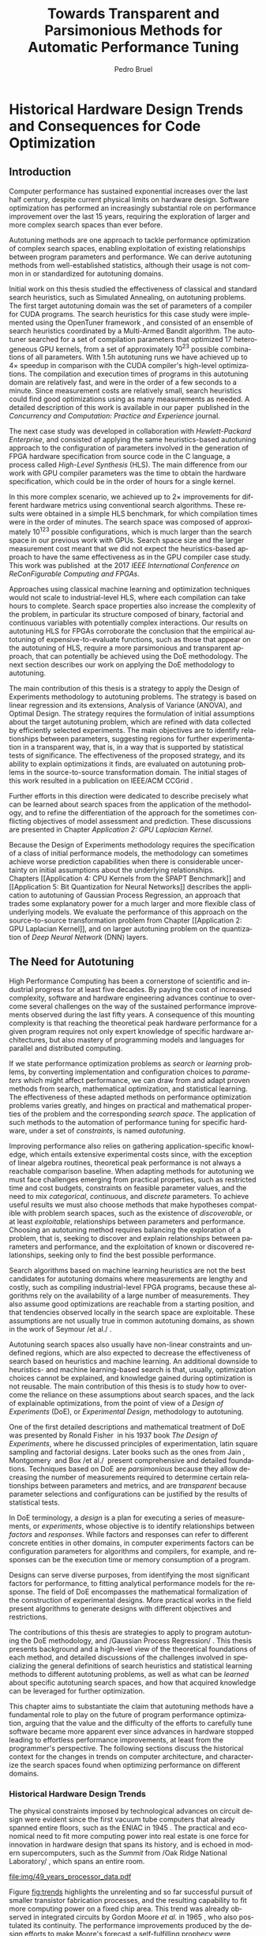 #+STARTUP: overview indent inlineimages logdrawer
#+TITLE: Towards Transparent and Parsimonious
#+TITLE: Methods for Automatic Performance Tuning
#+AUTHOR:      Pedro Bruel
#+LANGUAGE:    en
#+TAGS: noexport(n) Stats(S)
#+TAGS: Teaching(T) R(R) OrgMode(O) Python(P)
#+TAGS: Book(b) DOE(D) Code(C) NODAL(N) FPGA(F) Autotuning(A) Arnaud(r)
#+TAGS: ExportableReports(E)
#+TAGS: FAPESP(f)
#+TAGS: DataVis(v) PaperReview(W)
#+EXPORT_SELECT_TAGS: Blog
#+OPTIONS:   H:3 num:t toc:t \n:nil @:t ::t |:t ^:t -:t f:t *:t <:t
#+OPTIONS:   TeX:t LaTeX:t skip:nil d:nil todo:t pri:nil tags:not-in-toc
#+EXPORT_SELECT_TAGS: export
#+EXPORT_EXCLUDE_TAGS: noexport
#+COLUMNS: %25ITEM %TODO %3PRIORITY %TAGS
#+SEQ_TODO: TODO(t!) STARTED(s!) WAITING(w@) APPT(a!) | DONE(d!) CANCELLED(c!) DEFERRED(f!)

#+begin_src emacs-lisp :exports none :eval no-export
;; Pour configurer les subdivisions de la classe book (indiquer : #+LaTeX_CLASS: book)
(with-eval-after-load "ox-latex"
(add-to-list 'org-latex-classes
             '("book"
               "\\documentclass{book}"
               ("\\part{%s}" . "\\part*{%s}")
               ("\\chapter{%s}" . "\\chapter*{%s}")
               ("\\section{%s}" . "\\section*{%s}")
               ("\\subsection{%s}" . "\\subsection*{%s}")
               ("\\subsubsection{%s}" . "\\subsubsection*{%s}"))))
#+end_src

#+RESULTS:
| book    | \documentclass{book}                 | (\part{%s} . \part*{%s})       | (\chapter{%s} . \chapter*{%s})       | (\section{%s} . \section*{%s})             | (\subsection{%s} . \subsection*{%s}) | (\subsubsection{%s} . \subsubsection*{%s}) |
| beamer  | \documentclass[presentation]{beamer} | (\section{%s} . \section*{%s}) | (\subsection{%s} . \subsection*{%s}) | (\subsubsection{%s} . \subsubsection*{%s}) |                                      |                                            |
| article | \documentclass{article}              |                                |                                      |                                            |                                      |                                            |

#+LATEX_CLASS: book
#+LATEX_CLASS_OPTIONS: [11pt,twoside,a4paper]
#+DRAWERS: latex_headers

:latex_headers:
#+LATEX_HEADER: \usepackage[a4paper]{geometry}
#+LATEX_HEADER: \geometry{
#+LATEX_HEADER:   %top=32mm,
#+LATEX_HEADER:   %bottom=28mm,
#+LATEX_HEADER:   %left=24mm,
#+LATEX_HEADER:   %right=34mm,
#+LATEX_HEADER:   textwidth=152mm, % 210-24-34
#+LATEX_HEADER:   textheight=237mm, % 297-32-28
#+LATEX_HEADER:   vmarginratio=8:7, % 32:28
#+LATEX_HEADER:   hmarginratio=12:17, % 24:34
#+LATEX_HEADER:   % Com geometry, esta medida não é tão relevante; basta garantir que ela
#+LATEX_HEADER:   % seja menor que "top" e que o texto do cabeçalho caiba nela.
#+LATEX_HEADER:   headheight=25.4mm,
#+LATEX_HEADER:   % distância entre o início do texto principal e a base do cabeçalho;
#+LATEX_HEADER:   % ou seja, o cabeçalho "invade" a margem superior nessa medida. Essa
#+LATEX_HEADER:   % é a medida que determina a posição do cabeçalho
#+LATEX_HEADER:   headsep=11mm,
#+LATEX_HEADER:   footskip=10mm,
#+LATEX_HEADER:   marginpar=20mm,
#+LATEX_HEADER:   marginparsep=5mm,
#+LATEX_HEADER: }
#+LATEX_HEADER: \widowpenalty=10000
#+LATEX_HEADER: \clubpenalty=10000
#+LATEX:HEADER: \usepackage[inline]{enumitem}
#+LATEX_HEADER: \usepackage{setspace}
#+LATEX_HEADER: \usepackage{amsmath,amsfonts,amssymb,amsthm}
#+LATEX_HEADER: \usepackage[dvipsnames]{xcolor}
#+LATEX_HEADER: \usepackage{newpxtext}
#+LATEX_HEADER: \usepackage{newpxmath}
#+LATEX_HEADER: \usepackage{DejaVuSansMono}
#+LATEX_HEADER: \usepackage{forest}
#+LATEX_HEADER: \usepackage{titling}
#+LATEX_HEADER: \usepackage{rotating}
#+LATEX_HEADER: \usepackage{booktabs}
#+LATEX_HEADER: \usepackage{array}
#+LATEX_HEADER: \usepackage{colortbl}
#+LATEX_HEADER: \usepackage{listings}
#+LATEX_HEADER: \usepackage{tikz}
#+LATEX_HEADER: \usepackage{tikz-qtree}
#+LATEX_HEADER: \usepackage{algpseudocode}
#+LATEX_HEADER: \usepackage{algorithm}
#+LATEX_HEADER: \usepackage{graphicx}
#+LATEX_HEADER: \usepackage{subcaption}
#+LATEX_HEADER: \usepackage[english]{babel}
#+LATEX_HEADER: \usepackage[scale=2]{ccicons}
#+LATEX_HEADER: \usepackage{hyperref}
#+LATEX_HEADER: \usepackage{relsize}
#+LATEX_HEADER: \usepackage{amsmath}
#+LATEX_HEADER: \usepackage{bm}
#+LATEX_HEADER: \usepackage{amsfonts}
#+LATEX_HEADER: \usepackage{wasysym}
#+LATEX_HEADER: \usepackage{float}
#+LATEX_HEADER: \usepackage{ragged2e}
#+LATEX_HEADER: \usepackage{textcomp}
#+LATEX_HEADER: \usepackage{pgfplots}
#+LATEX_HEADER: \usepackage{todonotes}
#+LATEX_HEADER: \usepgfplotslibrary{dateplot}
#+LATEX_HEADER: \lstdefinelanguage{Julia}%
#+LATEX_HEADER:   {morekeywords={abstract,struct,break,case,catch,const,continue,do,else,elseif,%
#+LATEX_HEADER:       end,export,false,for,function,immutable,mutable,using,import,importall,if,in,%
#+LATEX_HEADER:       macro,module,quote,return,switch,true,try,catch,type,typealias,%
#+LATEX_HEADER:       while,<:,+,-,::,/},%
#+LATEX_HEADER:    sensitive=true,%
#+LATEX_HEADER:    alsoother={$},%
#+LATEX_HEADER:    morecomment=[l]\#,%
#+LATEX_HEADER:    morecomment=[n]{\#=}{=\#},%
#+LATEX_HEADER:    morestring=[s]{"}{"},%
#+LATEX_HEADER:    morestring=[m]{'}{'},%
#+LATEX_HEADER: }[keywords,comments,strings]%
#+LATEX_HEADER: \lstset{ %
#+LATEX_HEADER:   backgroundcolor={},
#+LATEX_HEADER:   basicstyle=\ttfamily\tiny,
#+LATEX_HEADER:   breakatwhitespace=true,
#+LATEX_HEADER:   breaklines=true,
#+LATEX_HEADER:   captionpos=b,
#+LATEX_HEADER:   extendedchars=true,
#+LATEX_HEADER:   frame=n,
#+LATEX_HEADER:   numbers=left,
#+LATEX_HEADER:   rulecolor=\color{black},
#+LATEX_HEADER:   showspaces=false,
#+LATEX_HEADER:   showstringspaces=false,
#+LATEX_HEADER:   showtabs=false,
#+LATEX_HEADER:   stepnumber=1,
#+LATEX_HEADER:   stringstyle=\color{gray},
#+LATEX_HEADER:   tabsize=2,
#+LATEX_HEADER: }
#+LATEX_HEADER: \renewcommand*{\UrlFont}{\ttfamily\smaller\relax}
#+LATEX_HEADER: \onehalfspacing
#+LATEX_HEADER: \setlength{\parskip}{0.5em}
#+LATEX_HEADER: \usepackage[pagestyles,raggedright]{titlesec}
#+LATEX_HEADER: \titleformat{\chapter}[display]{\normalfont\bfseries}{}{0pt}{\Huge}
# #+LATEX_HEADER: \newpagestyle{mystyle}
# #+LATEX_HEADER: {\sethead[\thepage][][\chaptertitle]{}{}{\thepage}}
# #+LATEX_HEADER: \pagestyle{mystyle}
:end:

* Thesis Drafts                                                    :noexport:
** Outlining the draft with Arnaud
*** Introduction
General presentation of the manuscript
*** Context
**** Observation: Historical Trends in Hardware Design
**** Consequences for compilers and application developers: Generating optimized code has become increasingly difficult
**** Autotuning approaches and difficulties
- Describe existing approaches (opentuner, etc.) and provide examples
  of autotuning problems with their dimension

All this leads you to explain the current state of the technology and
what is possibly "wrong" with current approaches.
- Huge dimension and unclear geometry
- Many black/box search heuristics whose effectiveness is difficult to
  evaluate/interpret
*** Optimization (in Autotuning context)
**** Optimization Method
***** Methods Based on Derivatives (Local Descent)
****** Gradient based
- Classical hypothesis: convex
- convergence difficulties
****** Gradient + Hessian based
- fast convergence
****** This requires too strong hypothesis, hence the needs for more "general" methods
***** Stochastic Methods (Derivative-Free)
****** Single-State
****** Population-Based methods
***** Mini-conclusion
- Most of these methods are not parsimonious. Require many estimates
  of f, of \nabla f and even sometimes of \Delta f! Stochastic methods are even
  worse as they need to explore whereas descent based methods head to
  the optimum more directly.
**** Learning: Building a Surrogate
***** Statistical Learning: Linear Regression
- the model
- how to fit
- "Model quality" +how to check whether the model is correct or not ?+
- how to interpret the significance (LM-CI, ANOVA). May hint to good
  values for optimization

Limitation: simple model with shape constraits, cannot "fit"
everything
***** Gaussian Process
- the model
- how to fit
- provides mean estimates with confidence estimation
- how to interpret the significance (sobol indices) but quite costly
***** Mini-Conclusion
Two big classes of models. Generality vs. interpretability. Yet
everything we mentioned assumes X is given, sampled from
observations. In our contects, We can choose which X to test, either
to test the model, or to improve its quality, or to find a "good"
value in our space $\mathcal{X}$.
**** Design of Experiments
***** 2-level factorial designs
***** Screening
Super efficient but very limited
***** Optimal designs
A "flexible" screening: allows to include non-linear terms,
interactions, etc. if needed.

Awesome but if a parameter was not included in the model or if the
model is too simple (e.g. only comprised a linear term where a
quadratic one would have been needed, or an important interaction was
not included), we won't be able to detect it (lack of fit).
***** Space-filling Designs
Not very efficient for parameter estimate but good to evaluate the
lack of fit.

Also good for variance minimization in GP.
***** Mini-conclusion
- Designs to obtain good-quality parameter estimates
  - Screening and D-opt for LM
  - SFD for GP
- Designs to test the model quality (lack of fit)
  - SFD fo LM

If model based, parameter significance and estimation can be used to
reduce dimension and guide the optimization. With this DoE approach,
we have a clear separation between the sampling phase and the
interpretation phase. But what if no parameter really appears
significant anymore ?
**** Online Learning: the exploration / exploitation trade-off
***** Bandits: simple (discrete choice, optimize regret = \sum_t R_t), USB
***** EI for GP (continuous choice, optimize EI = \max_t R_t)
Also mention GP-UCB and contrast with EGO. There are also variants for
Linear Model (LinUCB).
***** Mini-conclusion
These methods seamlessly mix exploration and exploitation but the
overal objective function is generally the regret, which makes sense
for a self-optimizing system (e.g. facebook) but not in an autotuning
context (where EI is more meaningful).
**** Summary and Proposal
- use glassbox (DoE based) approach to perform the optimization,
  always try to interpret the results
- 2 big methods based on different exploration/exploitation strategy:
  1. Evaluate parameter significance and reduce dimension (two phases,
     iterative)
  2. Expected Improvement (first a general exploration phase with a
     SFD, then seamlessly mix exploration and exploitation)
  Possibly combinations of both approaches could be used back and
  forth depending on the specific information we learn on the use
  case.
- In this thesis, we evaluate these DoE-based approaches for several
  autotuning use cases and try to compare them with approaches that
  had beed previously proposed fot these use cases.
*** Evaluation
**** Reproducible Research Methodology
- Tools and such
- Explain difficulty of finding a needle in a haystack:
  - how to know whether we found the optimal value ?
  - how to know how far we are from the optimal value ?
  - how to know whether there is anything to find ?
  - how to know whether the geometry hypothesis we make are sound in
    an unknown space ?
  - ...
**** Use Case 1: GPU compiling flags
- mix binaire/numérique, opentuner (multi-armed to select the right
  stochastic descent algorithm)
- Tried to use clustering to identify significant parameters
- On the interest of using a Screening design.
  - Once the significant parameters are, they can easily be
    fixed. Are there the same as the ones found by opentuner.
**** Use Case 2: Kernel GPU Steven
- Base strategies (RS, GAs, Local Descent, ...)
- D-opt based approach \to excellent results
- GP-EI based approach (TODO)
**** Use Case 3: SPAPT
- Base strategies (RS because equivalent to other classical strategies
  s.a. GAs and others)
- D-opt based approach \to not really impressive compared to RS but
  maybe there is nothing to find.
  - Ability to interpret = unclear. Nothing to see or model too simple ?
**** Use Case 4: FPGA
- 100 of numerical parameters
- several metrics to optimize \to weighted combination
- OpenTuner with heuristic and bandits gave "good" results
  (improvement over the default one)
- +DoE+ because no more access to the code. Ideally GP-EI. But we could
  see that the OpenTuner exploration makes it very hard to interprete
  the geometry.
**** Use Case 5: Bit Quantization in Neural Nets
- 54 discrete numerical parameters
- several objective functions
- RL
- GP-EI
*** Conclusion and Perspectives
** Structure Drafts
1. Introduction
   1. Autotuning
      1. Algorithm Selection Problem?
   2. Overview of Autotuning Methods (taxonomy/decision tree)
   3. Search Heuristics
      - Introduction
      - OpenTuner
      - Autotuning GPU compiler parameters
      - Autotuning High Level Synthesis for FPGAs
   4. Statistical Learning
      - Parametric, nonparametric
   5. Related Work
      - Literature Review
2. Design of Experiments
   1. Introduction
      1. Linear Regression
   2. Screening
      1. Main effects
      2. Example with CUDA flags
   3. Factorial Designs
      1. Example?
   4. Optimal Design
      1. Properties of the BLUE, Information Matrix
      2. Variance-optimizing criteria
      3. Example on Laplacian GPU
   5. Autotuning SPAPT Kernels
      - Mixing factor types
      - Sampling with Constraints
      - Heteroscedasticity
3. Gaussian Process Regression
   1. Introduction
      1. Bayesian Linear Model (Rasmussen's Book)
      2. EGO
   2. Revisiting SPAPT kernels
   3. Quantization for Deep Neural Networks
4. Conclusion
   - Expressing structure with kernels? (Duvenaud's thesis)
   - Performance of the Federov Algorithm for D-Optimal design construction?
*** Structure Draft
- Course on performance optimization for HPC, and why it's hard
- Difficulty to optimize programs comes from complexity in:
  - Computer architecture
    - Pursuit of doubling performance, fitting more transistors,
      (Moore's Law), and the end of frequency and power
      scaling (Dennard's),
      mean that we need parallel architectures, which are more complex
  - Software
    - Parallel architectures are harder to program efficiently

** Underlying Hypotheses of Autotuning Methods
:PROPERTIES:
:EXPORT_FILE_NAME: hipotheses.pdf
:END:
*** Introduction                                                 :noexport:
Given  a program  with $X  \in \mathcal{X}$  configurable parameters,  we want  to
choose the best parameter values according  to a performance metric given by the
function  $f(X)$.   Autotuning methods  attempt  find  the $X_{*}$  that  minimizes
$f(\cdot)$.   Despite  their different  approaches,  autotuning  methods share  some
common hypotheses:

- There is no knowledge about the global optimal configuration
- There could be some problem-specific knowledge to exploit
- Measuring the effects of a choice of parameter values is possible but costly

Each  autotuning method  has  assumptions that  justify  its implementation  and
usage. Some of  these hypotheses are explicit,  such as the ones  that come from
the  linear model.   Others are  implicit,  such as  the ones  that support  the
implementation and the justification of optimization heuristics.
*** Overview of Autotuning Methods
:PROPERTIES:
:EXPORT_TITLE:
:EXPORT_FILE_NAME: tree.pdf
:END:
#+begin_export latex
\begin{sidewaysfigure}[t]
  \centering
  \resizebox{\textwidth}{!}{%
    \begin{forest}
      for tree={%
        anchor = north,
        align = center,
        l sep+=1em
      },
      [{Minimize $f: \mathcal{X} \mapsto \mathbb{R}$,\\$Y = f(X = (x_1,\dots,x_k) \in \mathcal{X}) + \varepsilon$},
        draw,
        [{Constructs surrogate estimate $\hat{f}(\cdot, \theta(X))$?},
          draw,
          color = NavyBlue
          [{Search Heuristics},
            draw,
            color = BurntOrange,
            edge label = {node[midway, fill=white, font = \scriptsize]{No}}
            [{\textbf{Random} \textbf{Sampling}}, draw]
            [{Reachable Optima},
              draw,
              color = BurntOrange
              [{Strong $corr(f(X),f(X^{\prime}))$,\\for close $X,X^{\prime}$},
                draw,
                color = BurntOrange
                [{Strong $corr(f(X),d(X,X_{*}))$?},
                  draw,
                  color = NavyBlue
                  [{More Global},
                    draw,
                    color = BurntOrange,
                    edge label = {node[midway, fill=white, font = \scriptsize]{No}}
                    [{Introduce a \textit{population} of $X$\\\textbf{Genetic} \textbf{Algorithms}}, draw]
                    [, phantom]]
                  [{More Local},
                    draw,
                    color = BurntOrange,
                    edge label = {node[midway, fill=white, font = \scriptsize]{Yes}}
                    [, phantom]
                    [{High local optima density?},
                      draw,
                      color = NavyBlue
                      [{Exploit Steepest Descent},
                        draw,
                        color = BurntOrange,
                        edge label = {node[midway, fill=white, font = \scriptsize]{No}}
                        [{In a neighbourhood:\\\textbf{Greedy} \textbf{Search}}, draw]
                        [{Estimate $f^{\prime}(X)$\\\textbf{Gradient} \textbf{Descent}}, draw]]
                      [{Allows\\exploration},
                        draw,
                        color = BurntOrange,
                        edge label = {node[midway, fill=white, font = \scriptsize]{Yes}}
                        [{Allow worse $f(X)$\\\textbf{Simulated} \textbf{Annealing}}, draw]
                        [{Avoid recent $X$\\\textbf{Tabu}\textbf{Search}}, draw]]]]]
                [,phantom]]
              [,phantom]]]
          [{Statistical Learning},
            draw,
            color = BurntOrange,
            edge label = {node[midway, fill=white, font = \scriptsize]{Yes}}
            [{Parametric Learning},
              draw,
              color = BurntOrange
              [{$\forall{}i: x_i \in X$ is discrete\\$\hat{f}(X) \approx f_1(x_1) + \dots + f_k(x_k)$},
                draw,
                color = BurntOrange
                [{\textbf{Independent Bandits}\\for each $x_i$:\textbf{UCB},\textbf{EXP3},$\dots$}, draw]
                [, phantom]]
              [{Linear Model\\$\hat{f} = \mathcal{M}(X)\theta{}(X) + \varepsilon$},
                draw,
                color = BurntOrange
                [, phantom]
                [{Check for model adequacy?},
                  draw,
                  alias = adequacy,
                  color = NavyBlue
                  [{Consider interactions?\\{$\exists x_i \neq x_j:\; \theta(x_ix_j) \neq 0$}},
                    draw,
                    alias = interactions,
                    color = NavyBlue,
                    edge label = {node[midway, fill=white, font = \scriptsize]{No}}
                    [{$\forall x_i \in X: x_i \in \{-1, 1\}$\\\textbf{Screening} \textbf{Designs}},
                      edge label = {node[midway, fill=white, font = \scriptsize]{No}},
                      draw
                      [, phantom]
                      [{Select $\hat{X}_{*}$, reduce dimension of $\mathcal{X}$},
                        edge = {-stealth, ForestGreen, semithick},
                        edge label = {node[midway, fill=white, font = \scriptsize]{Exploit}},
                        draw,
                        alias = estimate,
                        color = ForestGreen]]
                    [{\textbf{Optimal} \textbf{Design}},
                      draw,
                      alias = optimal,
                      edge label = {node[midway, fill=white, font = \scriptsize]{Yes}}]]
                  [, phantom]
                  [, phantom]
                  [, phantom]
                  [, phantom]
                  [, phantom]
                  [, phantom]
                  [{\textbf{Space-filling} \textbf{Designs}},
                    draw,
                    edge label = {node[midway, fill=white, font = \scriptsize]{Yes}}
                    [, phantom]
                    [{Model selection},
                      edge = {-stealth, ForestGreen, semithick},
                      edge label = {node[midway, fill=white, font = \scriptsize]{Explore}},
                      draw,
                      alias = selection,
                      color = ForestGreen]]]]]
            [{Nonparametric Learning},
              draw,
              color = BurntOrange
              [{Splitting rules on X\\\textbf{Decision} \textbf{Trees}},
                  draw
                  [, phantom]
                  [{Estimate $\hat{f}(\cdot)$ and $uncertainty(\hat{f}(\cdot))$},
                    edge = {-stealth, ForestGreen, semithick},
                    draw,
                    alias = uncertainty,
                    color = ForestGreen
                    [{Minimize $uncertainty(\hat{f}(X))$},
                      edge = {ForestGreen, semithick},
                      edge label = {node[midway, fill=white, font = \scriptsize]{Explore}},
                      draw,
                      color = ForestGreen]
                    [{Minimize $\hat{f}(X)$},
                      edge = {ForestGreen, semithick},
                      edge label = {node[midway, fill=white, font = \scriptsize]{Exploit}},
                      draw,
                      color = ForestGreen]
                    [{Minimize $\hat{f}(X) - uncertainty(\hat{f}(X))$},
                      edge = {ForestGreen, semithick},
                      edge label = {node[midway, fill=white, font = \scriptsize]{Exploit$+$Explore}},
                      draw,
                      color = ForestGreen]]]
              [{\textbf{Gaussian} \textbf{Process Regression}},
                alias = gaussian,
                draw]
              [{\textbf{Neural} \textbf{Networks}}, draw]]]]]
      \draw [-stealth, semithick, ForestGreen](selection) to [bend left=27] node[near start, fill=white, font = \scriptsize] {Exploit} (adequacy.south);
      \draw [-stealth, semithick, ForestGreen](estimate.east) to [bend right=37] node[near start, fill=white, font = \scriptsize] {Explore} (adequacy.south) ;
      \draw [-stealth, semithick, ForestGreen](gaussian) to (uncertainty);
      \draw [-stealth, semithick, ForestGreen](optimal) to node[midway, fill=white, font = \scriptsize] {Exploit} (estimate) ;
    \end{forest}
  }
  \caption{A high-level view of autotuning methods, where \textcolor{NavyBlue}{\textbf{blue}} boxes
    denote branching questions, \textcolor{BurntOrange}{\textbf{orange}} boxes
    denote key hypotheses, \textcolor{ForestGreen}{\textbf{green}} boxes
    denote algorithm choices, and \textbf{bold} boxes denote methods.}
\end{sidewaysfigure}
#+end_export

*** Previous Attempts                                            :noexport:
#+begin_export latex
\forestset{linebreaks/.style={for tree={align = center}}}
\begin{sidewaysfigure}
  \resizebox{\textwidth}{!}{%
    \begin{forest}
      linebreaks
      [{Minimize $f: \mathcal{X} \mapsto \mathbb{R}$,\\ $Y = f(X = (x_1,\dots,x_k) \in \mathcal{X}) + \varepsilon$}
        [{Does not construct\\estimate $Y = \hat{f}(\cdot, \theta{}(X))$}
          [{Reachable\\optima}
            [{Strong $corr(f(X),f(X^{\prime}))$,\\for close $X,X^{\prime}$}
              [{Strong\\$corr(f(X),d(X,X_{*}))$}
                [{Low local\\optima density}
                  [{\textbf{Greedy}\\\textbf{Search}}, draw]
                  [{Estimate $f^{\prime}(X)$}
                    [{\textbf{Gradient}\\\textbf{Descent}}, draw]]]
                [{Introduce a ``population''\\$\mathbf{X} = (X_1,\dots,X_n)$}
                  [{Combination, mutation,\\within $\mathbf{X}$}
                    [{\textbf{Genetic}\\\textbf{Algorithms}}, draw]]
                  [{\textbf{Ant}\\\textbf{Colony}}, draw]]]
              [{Weaker\\$corr(f(X),d(X,X_{*}))$}
                [{Accept\\worst $f(X)$}
                  [{\textbf{Simulated}\\\textbf{Annealing}}, draw]]
                [{Avoid\\recent $X$}
                  [{\textbf{Tabu}\\\textbf{Search}}, draw]]]]]
          [{\textbf{Random}\\\textbf{Sampling}}, draw]]
        [{Constructs surrogate\\estimate $\hat{f}(\cdot, \theta(X))$}
          [{Parametric\\Learning}
            [{$\hat{f}(X) \approx f_1(X_1) + \dots + f_k(X_k)$}
              [{\textbf{Independent}\\\textbf{Bandit}}, draw]]
            [{$\hat{f}(X) = \mathcal{B}(logit(\mathcal{M}(X)\theta(X) + \varepsilon))$}
              [{\textbf{Logistic}\\\textbf{Regression}}, draw]]
            [{$\hat{f}(X) = \mathcal{M}(X)\theta(X) + \varepsilon$}
              [{\textbf{Linear}\\\textbf{Regression}}, draw]
              [{Measure\\properties of $X$}
                [{Independance\\of effects}
                  [{\textbf{Screening}}, draw]]
                [{Homoscedasticity of $\varepsilon$}
                  [{\textbf{Optimal}\\\textbf{Design}}, draw]]]]]
          [{Nonparametric\\Learning}
            [{Splitting\\rules on $X$}
              [{\textbf{Decision}\\\textbf{Trees}}, draw]]
            [{$\hat{f} = \mathcal{GP}(X; \mathcal{K})$}
              [{\textbf{Gaussian}\\\textbf{Process Regression}}, draw]]
            [{\textbf{Neural}\\\textbf{Networks}}, draw]
            [{\textbf{Multi-armed}\\\textbf{Bandit (?)}}, draw]]]]
    \end{forest}
  }
  \caption{Some hypothesis of some autotuning methods}
\end{sidewaysfigure}

#+end_export

#+begin_export latex
\newcommand{\tabitem}{~~\llap{\textbullet}~~}

\begin{table}[ht]
  \center
  \begin{tabular}{@{}p{0.3\textwidth}p{0.5\textwidth}@{}}
    \toprule
    Method &  Hypotheses \\ \midrule
    Metaheuristics & \tabitem There are similarities between natural fenomena and the target problem \\
    & \tabitem Gradual changes in configurations produce gradual changes in performance \\
    & \tabitem The optimal configuration is ``reachable'', by small changes, from non-optimal configurations  \\
    \addlinespace \\
    Machine Learning & \tabitem As more samples are obtained, decreases in ``out-of-sample error'' imply decreases ``in-sample error'' \\
    & \tabitem \textbf{TODO} What are the classes of models? \\
    \addlinespace \\
    Design of Experiments & \tabitem There is ``exploitable search space structure''\\
    & \tabitem Linear model: Response $\bm{Y}$ is an ``unobservable function'' of parameters $\bm{X}$: \\
    & \hspace{0.15\textwidth} $f(\bm{X}) = \bm{Y} = \bm{X\beta} + \bm{\varepsilon}$ \\
    & \tabitem Optimal Design: Variance of estimator $\hat{\bm{\beta}}$ is proportional to $\bm{X}$: \\
    & \hspace{0.15\textwidth} $\bm{\hat{\beta}} = \left(\bm{X}^{\intercal}\bm{X}\right)^{-1}\bm{X}^{\intercal}\bm{Y}$ \\
    \addlinespace \\
    Gaussian Process Regression & \tabitem Response $\bm{Y}$ is a sample from a multidimensional Gaussian distribution, with mean $m(\bf{X})$ and variance $k(\bm{X}, \bm{X}^{\intercal})$: \\
    & \hspace{0.1\textwidth} $\bm{Y} = f(\bm{X}) \sim \mathcal{N}(m(\bm{X}), k(\bm{X}, \bm{X}^{\intercal}))$ \\
    & \tabitem Predictions $\bm{Y_{*}}$ can be made conditioning distribution to observed data\\ \bottomrule
  \end{tabular}%
\end{table}
#+end_export

#+begin_export latex
\resizebox{!}{\textheight}{%
  \begin{tikzpicture}[rotate = -90]
    \begin{scope}
      \tikzset{every tree node/.style = {align = center}}
      \tikzset{level 1+/.style={level distance = 40pt}}
      \Tree [.\node(n0){Minimize $f: X \mapsto \mathbb{R}$ \\ $f(X) = f^{*}(X) + \varepsilon = m$};
        [.{Does not construct \\ estimate $\hat{f}(X; \theta)$}
          [.{Reachability of \\ optima}
            [.{\textbf{Greedy} \\ \textbf{Search}} ]
            [.{$d(x_i, x_j) \to 0$ $\implies$ \\ $d(f(x_i), f(x_j)) \to 0$}
              [.{Abundance of \\ local optima}
                [.{\textbf{Simulated} \\ \textbf{Annealing}} ]]
              [.{Closeness of a \\ ``population'' of $X$}
                [.{\textbf{Genetic} \\ \textbf{Algorithms}} ]]]]
          [.{\textbf{Random} \\ \textbf{Sampling}} ] ]
        [.\node(r1){Constructs surrogate \\ estimate $\hat{f}(X; \theta)$};
          [.{Explicit, variable \\ models of $\theta$}
            [.{$\hat{f} = M(X)\theta + \varepsilon$}
              [.{Independance \\ of effects}
                [.{\textbf{Screening}} ] ]
              [.{Homoscedasticity}
                [.{\textbf{Optimal} \\ \textbf{Design}} ] ] ] ]
          [.{Implicit, fixed \\ models of $\theta$}
            [.{\textbf{Neural Networks}} ] ]
          [.{Samples \\ functions}
            [.{$\hat{f} = \mathcal{GP}(X; \theta, \mathcal{K})$}
              [.{\textbf{Gaussian Process} \\ \textbf{Regression}} ] ] ] ] ]
    \end{scope}
    % \begin{scope}[thick]
    %   \draw [color = orange] (n0) to [bend left = 2] (r1);
    %   \draw [color = green] (n0) to [bend right = 2] (r1);
    % \end{scope}
  \end{tikzpicture}
}
#+end_export
** Application to the Microsoft Latin America PhD Award
*** Search Heuristics and Statistical Learning methods for Autotuning HPC Programs
:PROPERTIES:
:EXPORT_DATE:
:EXPORT_TITLE: @@latex: Search Heuristics and Statistical Learning \\ Methods for Program Autotuning@@
:EXPORT_FILE_NAME: application.pdf
:EXPORT_AUTHOR: Pedro Bruel
:END:

#+latex: \vspace{-4em}

High Performance Computing  has been a cornerstone of  collective scientific and
industrial progress  for at least  five decades.   Paying the cost  of increased
complexity,  software and  hardware  engineering advances  continue to  overcome
several challenges on the way of the sustained performance improvements observed
during the last  fifty years.  This mounting complexity means  that reaching the
advertised hardware  performance for  a given program  requires not  only expert
knowledge  of a  given hardware  architecture, but  also mastery  of programming
models  and  languages for  parallel  and  distributed  computing.

If we state performance optimization problems as /search/ or /learning/ problems, by
converting implementation  and configuration  choices to /parameters/  which might
affect  performance,  we  can  draw   and  adapt  proven  methods  from  search,
mathematical  optimization and  statistics. The  effectiveness of  these adapted
methods  on autotuning  problems varies  greatly,  and hinges  on practical  and
mathematical properties of the problem and the corresponding /search space/.

When  adapting methods  for autotuning,  we must  face challenges  emerging from
practical properties  such as restricted  time and cost budgets,  constraints on
feasible  parameter values,  and the  need to  mix /categorical/,  /continuous/, and
/discrete/ parameters. To achieve useful results, we must also choose methods that
make hypotheses compatible with problem search  spaces, such as the existence of
discoverable,  or at  least  exploitable, relationships  between parameters  and
performance.   Choosing  an autotuning  method  requires  determining a  balance
between the exploration of a problem, when we would seek to discover and explain
relationships between  parameters and performance,  and the exploitation  of the
best optimizations we can find, when we would seek only to minimize performance.

The    effectiveness   of    search    heuristics   on    autotuning   can    be
limited\nbsp{}\cite{seymour2008comparison,balaprakash2011can,balaprakash2012experimental},
between other factors, by underlying hypotheses  about the search space, such as
the  reachability of  the  global optimum  and the  smoothness  of search  space
surfaces, which  are frequently not  respected. The derivation  of relationships
between  parameters  and  performance  from search  heuristic  optimizations  is
greatly hindered,  if not rendered impossible,  by the biased way  these methods
explore  parameters.   Some  parametric  learning methods,  such  as  Design  of
Experiments,  are  not widely  applied  to  autotuning.  These  methods  perform
structured  parameter  exploration,  and  can  be used  to  build  and  validate
performance     models,     generating    transparent     and     cost-effective
optimizations\nbsp{}\cite{mametjanov2015autotuning,bruel2019autotuning}. Other methods
from   the  parametric   family   are   more  widely   used,   such  as   Bandit
Algorithms\nbsp{}\cite{xu2017parallel}.   Nonparametric  learning   methods,  such  as
Decision    Trees\nbsp{}\cite{balaprakash2016automomml}     and    Gaussian    Process
Regression\nbsp{}\cite{parsa2019pabo}, are able  to reduce model bias  greatly, at the
expense of increased prediction variance. Figure\nbsp{}\ref{fig:tree} categorizes some
autotuning  methods  according to  some  of  the  key hypotheses  and  branching
questions underlying each method.

During this  thesis I have  adapted and  studied the effectiveness  of different
search heuristics and statistical learning  methods on optimizing performance on
several autotuning domains.  During the beginning of my PhD at the University of
São Paulo (USP), I have published a paper on optimizing the configuration of the
CUDA compiler\nbsp{}\cite{bruel2017autotuning},  where we have  reached up to  4 times
performance improvement  in comparison with a  high-level compiler optimization.
In collaboration with researchers from  Hewlett Packard Enterprise (HPE) in Palo
Alto, I wrote a  paper on the autotuning of a  compiler for High-Level Synthesis
for FPGAs\nbsp{}\cite{bruel2017autotuninghls}, where we  have reached, on average, 25%
improvements on  performance, size, and  complexity of  designs.

At the  end of 2017,  I joined  the /cotutelle/ PhD  program at the  University of
Grenoble Alpes  (UGA) and  became a member  of the POLARIS  Inria team,  where I
applied  Design  of   Experiments  to  the  autotuning   of  a  source-to-source
transformation  compiler\nbsp{}\cite{bruel2019autotuning},  where  we  showed  we  can
achieve significant speedup by exploiting  search space structure using a strict
budget.   I also  have  collaborated with  HPE on  another  paper, providing  an
analysis  of the  applicability  of autotuning  methods  to a  Hardware-Software
Co-design  problem\nbsp{}\cite{bruel2017generalize}.   During  my  Teaching  Assistant
internships,  I  have  published one  paper\nbsp{}\cite{bruel2017openmp}  on  parallel
programming  teaching, and  collaborated on  another\nbsp{}\cite{goncalves2016openmp},
where we showed that teaching lower level programming models, despite being more
challenging at first, provides a stronger core understanding.

I continue to collaborate with HPE  researchers on the application of autotuning
methods to  optimize Neural Networks,  hardware accelerators for  Deep Learning,
and  algorithms  for dealing  with  network  congestion.   With my  advisors,  I
currently manage  1 undergraduate and 4  masters students, who are  applying the
statistical  learning autotuning  methods  I studied  and  adapted to  different
domains  in the  context of  a joint  USP/HPE research  project.  I  am strongly
motivated to continue pursuing a career  on Computer Science research, aiming to
produce  rigorous and  value-adding  contributions. I  hereby  submit my  thesis
proposal and application to the Microsoft Latin America PhD Award.
#+begin_export latex
\begin{center}
  \begin{figure}[t]
    \resizebox{.9\textwidth}{!}{%
      \begin{forest}
        for tree={%
          anchor = north,
          align = center,
          l sep+=1em
        },
        [{Minimize $f: \mathcal{X} \mapsto \mathbb{R}$,\\$Y = f(X = (x_1,\dots,x_k) \in \mathcal{X}) + \varepsilon$},
          draw,
          [{Constructs surrogate estimate $\hat{f}(\cdot, \theta(X))$?},
            draw,
            color = NavyBlue
            [{Search Heuristics},
              draw,
              color = BurntOrange,
              edge label = {node[midway, fill=white, font = \scriptsize]{No}}
              [{\textbf{Random} \textbf{Sampling}}, draw]
              [{Reachable Optima},
                draw,
                color = BurntOrange
                [, phantom]
                [{Underlying Hypotheses \\ \textbf{Heuristics}}, draw]]]
            [{Statistical Learning},
              draw,
              color = BurntOrange,
              edge label = {node[midway, fill=white, font = \scriptsize]{Yes}}
              [{Parametric Learning},
                draw,
                color = BurntOrange
                [{$\forall{}i: x_i \in X$ is discrete\\$\hat{f}(X) \approx f_1(x_1) + \dots + f_k(x_k)$},
                  draw,
                  color = BurntOrange
                  [{\textbf{Independent Bandits}\\for each $x_i$:\textbf{UCB},\textbf{EXP3},$\dots$}, draw]
                  [, phantom]]
                [{Linear Model\\$\hat{f} = \mathcal{M}(X)\theta{}(X) + \varepsilon$},
                  draw,
                  color = BurntOrange
                  [, phantom]
                  [{Check for model adequacy?},
                    draw,
                    alias = adequacy,
                    color = NavyBlue
                    [{Consider interactions?\\{$\exists x_i \neq x_j:\; \theta(x_ix_j) \neq 0$}},
                      draw,
                      alias = interactions,
                      color = NavyBlue,
                      edge label = {node[midway, fill=white, font = \scriptsize]{No}}
                      [{$\forall x_i \in X: x_i \in \{-1, 1\}$\\\textbf{Screening} \textbf{Designs}},
                        edge label = {node[midway, fill=white, font = \scriptsize]{No}},
                        draw
                        [, phantom]
                        [{Select $\hat{X}_{*}$, reduce dimension of $\mathcal{X}$},
                          edge = {-stealth, ForestGreen, semithick},
                          edge label = {node[midway, fill=white, font = \scriptsize]{Exploit}},
                          draw,
                          alias = estimate,
                          color = ForestGreen]]
                      [{\textbf{Optimal} \textbf{Design}},
                        draw,
                        alias = optimal,
                        edge label = {node[midway, fill=white, font = \scriptsize]{Yes}}]]
                    [, phantom]
                    [, phantom]
                    [, phantom]
                    [, phantom]
                    [, phantom]
                    [, phantom]
                    [{\textbf{Space-filling} \textbf{Designs}},
                      draw,
                      edge label = {node[midway, fill=white, font = \scriptsize]{Yes}}
                      [, phantom]
                      [{Model selection},
                        edge = {-stealth, ForestGreen, semithick},
                        edge label = {node[midway, fill=white, font = \scriptsize]{Explore}},
                        draw,
                        alias = selection,
                        color = ForestGreen]]]]]
              [{Nonparametric Learning},
                draw,
                color = BurntOrange
                [{Splitting rules on X\\\textbf{Decision} \textbf{Trees}},
                  draw
                  [, phantom]
                  [{Estimate $\hat{f}(\cdot)$ and $uncertainty(\hat{f}(\cdot))$},
                    edge = {-stealth, ForestGreen, semithick},
                    draw,
                    alias = uncertainty,
                    color = ForestGreen
                    [{Minimize $uncertainty(\hat{f}(X))$},
                      edge = {ForestGreen, semithick},
                      edge label = {node[midway, fill=white, font = \scriptsize]{Explore}},
                      draw,
                      color = ForestGreen]
                    [{Minimize $\hat{f}(X)$},
                      edge = {ForestGreen, semithick},
                      edge label = {node[midway, fill=white, font = \scriptsize]{Exploit}},
                      draw,
                      color = ForestGreen]
                    [{Minimize $\hat{f}(X) - uncertainty(\hat{f}(X))$},
                      edge = {ForestGreen, semithick},
                      edge label = {node[midway, fill=white, font = \scriptsize]{Exploit$+$Explore}},
                      draw,
                      color = ForestGreen]]]
                [{\textbf{Gaussian} \textbf{Process Regression}},
                  alias = gaussian,
                  draw]
                [{\textbf{Neural} \textbf{Networks}}, draw]]]]]
        \draw [-stealth, semithick, ForestGreen](selection) to [bend left=27] node[near start, fill=white, font = \scriptsize] {Exploit} (adequacy.south);
        \draw [-stealth, semithick, ForestGreen](estimate.east) to [bend right=37] node[near start, fill=white, font = \scriptsize] {Explore} (adequacy.south) ;
        \draw [-stealth, semithick, ForestGreen](gaussian) to (uncertainty);
        \draw [-stealth, semithick, ForestGreen](optimal) to node[midway, fill=white, font = \scriptsize] {Exploit} (estimate) ;
      \end{forest}
    }
    \caption{A high-level view of autotuning methods, where \textcolor{NavyBlue}{\textbf{blue}} boxes
      denote branching questions, \textcolor{BurntOrange}{\textbf{orange}} boxes
      denote key hypotheses, \textcolor{ForestGreen}{\textbf{green}} boxes
      highlight exploration and exploitation choices, and \textbf{bold} boxes denote methods.}
    \label{fig:tree}
  \end{figure}
\end{center}
#+end_export

#+latex: \newpage

#+LATEX: \bibliographystyle{IEEEtran}
#+LATEX: \bibliography{references}
*** (Short) Search Heuristics and Statistical Learning methods for Autotuning HPC Programs
:PROPERTIES:
:EXPORT_DATE:
:EXPORT_TITLE: @@latex: Search Heuristics and Statistical Learning \\ Methods for Program Autotuning@@
:EXPORT_FILE_NAME: short-application.pdf
:EXPORT_AUTHOR: Pedro Bruel
:END:

#+latex: \vspace{-3em}

High Performance Computing  has been a cornerstone of  collective scientific and
industrial progress  for at least  five decades.   Paying the cost  of increased
complexity,  software and  hardware  engineering advances  continue to  overcome
several challenges on the way of the sustained performance improvements observed
during the last  fifty years.  This mounting complexity means  that reaching the
advertised hardware  performance for  a given program  requires not  only expert
knowledge  of a  given hardware  architecture, but  also mastery  of programming
models  and  languages for  parallel  and  distributed  computing.

If we state performance optimization problems as /search/ or /learning/ problems, by
converting implementation  and configuration  choices to /parameters/  which might
affect  performance,  we  can  draw   and  adapt  proven  methods  from  search,
mathematical  optimization and  statistics. The  effectiveness of  these adapted
methods  on autotuning  problems varies  greatly,  and hinges  on practical  and
mathematical properties of the problem and the corresponding /search space/.

When  adapting methods  for autotuning,  we must  face challenges  emerging from
practical properties  such as restricted  time and cost budgets,  constraints on
feasible  parameter values,  and the  need to  mix /categorical/,  /continuous/, and
/discrete/ parameters. To achieve useful results, we must also choose methods that
make hypotheses compatible with problem search  spaces, such as the existence of
discoverable,  or at  least  exploitable, relationships  between parameters  and
performance.   Choosing  an autotuning  method  requires  determining a  balance
between the exploration of a problem, when we would seek to discover and explain
relationships between  parameters and performance,  and the exploitation  of the
best optimizations we can find, when we would seek only to minimize performance.

During this  thesis I have  adapted and  studied the effectiveness  of different
search heuristics and statistical learning  methods on optimizing performance on
several autotuning domains.  During the beginning of my PhD at the University of
São Paulo (USP), I have published a paper on optimizing the configuration of the
CUDA compiler\nbsp{}\cite{bruel2017autotuning},  where we have  reached up to  4 times
performance improvement  in comparison with a  high-level compiler optimization.
In collaboration with researchers from  Hewlett Packard Enterprise (HPE) in Palo
Alto, I wrote a  paper on the autotuning of a  compiler for High-Level Synthesis
for FPGAs\nbsp{}\cite{bruel2017autotuninghls}, where we  have reached, on average, 25%
improvements on  performance, size, and  complexity of  designs.

At the  end of 2017,  I joined  the /cotutelle/ PhD  program at the  University of
Grenoble Alpes  (UGA) and  became a member  of the POLARIS  Inria team,  where I
applied  Design  of   Experiments  to  the  autotuning   of  a  source-to-source
transformation  compiler\nbsp{}\cite{bruel2019autotuning},  where  we  showed  we  can
achieve significant speedup by exploiting  search space structure using a strict
budget.   I also  have  collaborated with  HPE on  another  paper, providing  an
analysis  of the  applicability  of autotuning  methods  to a  Hardware-Software
Co-design  problem\nbsp{}\cite{bruel2017generalize}.

I continue to collaborate with HPE  researchers on the application of autotuning
methods to  optimize Neural Networks,  hardware accelerators for  Deep Learning,
and  algorithms  for dealing  with  network  congestion.   With my  advisors,  I
currently manage  1 undergraduate and 4  masters students, who are  applying the
statistical  learning autotuning  methods  I studied  and  adapted to  different
domains  in the  context of  a joint  USP/HPE research  project.  I  am strongly
motivated to continue pursuing a career  on Computer Science research, aiming to
produce  rigorous and  value-adding  contributions. I  hereby  submit my  thesis
proposal and application to the Microsoft Latin America PhD Award.

#+LATEX: \bibliographystyle{IEEEtran}
#+LATEX: \bibliography{references}
* Generating Figures                                               :noexport:
** Chapter 1
*** 49 Years of Processor Data
**** Load Data
#+begin_SRC R :results output :session *R* :eval no-export :exports results
library(dplyr)
df_freq <- read.csv("data/wiki_data/frequency.csv", header = TRUE)
df_transistor <- read.csv("data/wiki_data/transistor_count.csv", header = TRUE)
#+end_SRC

#+RESULTS:
#+begin_example

Attaching package: ‘dplyr’

The following objects are masked from ‘package:stats’:

    filter, lag

The following objects are masked from ‘package:base’:

    intersect, setdiff, setequal, union
#+end_example

#+begin_SRC R :results output :session *R* :eval no-export :exports results
str(df_freq)
#+end_SRC

#+RESULTS:
#+begin_example
'data.frame':	199 obs. of  12 variables:
 $ date               : int  1971 1972 1972 1972 1972 1973 1973 1973 1974 1974 ...
 $ name               : chr  "4004" "PPS-25" "μPD700" "8008" ...
 $ designer           : chr  "Intel" "Fairchild" "NEC" "Intel" ...
 $ max_clock_khz      : int  740 400 NA 500 200 NA NA NA 715 NA ...
 $ max_clock_mhz      : num  NA NA NA NA NA 2 1 1 NA 2 ...
 $ max_clock_ghz      : num  NA NA NA NA NA NA NA NA NA NA ...
 $ process_micro_m    : num  10 NA NA 10 NA 7.5 6 NA NA 6 ...
 $ process_nm         : int  NA NA NA NA NA NA NA NA NA NA ...
 $ chips              : int  1 2 1 1 1 1 1 1 3 1 ...
 $ transistor_count   : int  2250 NA NA 3500 NA 2500 2800 NA NA 6000 ...
 $ transistor_millions: num  NA NA NA NA NA NA NA NA NA NA ...
 $ logical_cores      : int  1 1 1 1 1 1 1 1 1 1 ...
#+end_example

#+begin_SRC R :results output :session *R* :eval no-export :exports results
str(df_transistor)
#+end_SRC

#+RESULTS:
: 'data.frame':	151 obs. of  6 variables:
:  $ name            : chr  "Intel 4004 " "Intel 8008 " "Toshiba TLCS-12 " "Intel 4040 " ...
:  $ transistor_count: num  2250 3500 11000 3000 4100 ...
:  $ date            : int  1971 1972 1973 1974 1974 1974 1974 1975 1976 1976 ...
:  $ designer        : chr  "Intel" "Intel" "Toshiba" "Intel" ...
:  $ process_nm      : int  10000 10000 6000 10000 6000 6000 8000 8000 5000 4000 ...
:  $ area_mm         : num  12 14 32 12 16 20 11 21 27 18 ...

**** Plots
#+begin_SRC R :results graphics output :session *R* :file "./img/49_years_processor_data.pdf" :width 10 :height 5 :eval no-export
library(ggplot2)
library(extrafont)
library(scales)

loadfonts(device = "postscript")

point_alpha = 0.9
line_alpha = 0.4
point_size = 2

shapes = c(0, 1, 2, 5)

ggplot() +
    # geom_line(data = df_transistor,
    #           size = point_size,
    #           stat = "smooth",
    #           method = "lm",
    #           alpha = line_alpha,
    #           formula = y ~ x + I(x ^ 2),
    #           aes(x = date,
    #               y = process_nm,
    #               color = "Process (nanometers)"),
    #           show.legend = FALSE) +
    # geom_line(data = df_freq,
    #           size = point_size,
    #           stat = "smooth",
    #           method = "lm",
    #           alpha = line_alpha,
    #           formula = y ~ x + I(x ^ 2) + I(x ^ 3),
    #           aes(x = date,
    #               y = logical_cores,
    #               shape = "Logical Cores (Count)",
    #               color = "Logical Cores (Count)"),
    #           show.legend = FALSE) +
    geom_point(data = df_transistor,
               alpha = point_alpha,
               size = point_size,
               aes(x = date,
                   y = process_nm,
                   shape = "Process (nanometers)",
                   color = "Process (nanometers)")) +
    geom_point(data = df_freq,
               alpha = point_alpha,
               size = point_size,
               aes(x = date,
                   y = process_nm,
                   shape = "Process (nanometers)",
                   color = "Process (nanometers)")) +
    geom_point(data = df_freq,
               alpha = point_alpha,
               size = point_size,
               aes(x = date,
                   y = process_micro_m * 1e3,
                   shape = "Process (nanometers)",
                   color = "Process (nanometers)")) +
    geom_point(data = df_freq,
               alpha = point_alpha,
               size = point_size,
               aes(x = date,
                   y = logical_cores,
                   shape = "Logical Cores (Count)",
                   color = "Logical Cores (Count)")) +
    geom_point(data = df_freq,
               alpha = point_alpha,
               size = point_size,
               aes(x = date,
                   y = max_clock_khz * 1e-3,
                   shape = "Frequency (MHz)",
                   color = "Frequency (MHz)")) +
    geom_point(data = df_freq,
               alpha = point_alpha,
               size = point_size,
               aes(x = date,
                   y = max_clock_mhz,
                   shape = "Frequency (MHz)",
                   color = "Frequency (MHz)")) +
    geom_point(data = df_freq,
               alpha = point_alpha,
               size = point_size,
               aes(x = date,
                   y = max_clock_ghz * 1e3,
                   shape = "Frequency (MHz)",
                   color = "Frequency (MHz)")) +
    geom_point(data = df_freq,
               alpha = point_alpha,
               size = point_size,
               aes(x = date,
                   y = transistor_count * 1e-3,
                   shape = "Transistors (Thousands)",
                   color = "Transistors (Thousands)")) +
    geom_point(data = df_freq,
               alpha = point_alpha,
               size = point_size,
               aes(x = date,
                   y = transistor_millions * 1e3,
                   shape = "Transistors (Thousands)",
                   color = "Transistors (Thousands)")) +
    geom_point(data = df_transistor,
               alpha = point_alpha,
               size = point_size,
               aes(x = date,
                   y = transistor_count * 1e-3,
                   shape = "Transistors (Thousands)",
                   color = "Transistors (Thousands)")) +
    xlab("Year") +
    scale_color_brewer(name = element_blank(), palette = "Set1", direction = 1) +
    scale_shape_manual(name = element_blank(),
                       values = shapes) +
    scale_y_log10(breaks = trans_breaks(trans = "log10",
                                        inv = function(x) 10 ^ x,
                                        n = 7),
                  labels = trans_format("log10",
                                        math_format(10 ^ .x))) +
    theme_bw(base_size = 18) +
    theme(axis.title.y = element_blank(),
          legend.position = c(0.14, 0.86),
          legend.direction = "horizontal",
          legend.background = element_rect(fill = "transparent", color = NA),
          legend.text = element_text(size = 14),
          text = element_text(family = "Liberation Sans")) +
    guides(color = guide_legend(nrow = 4,
                                override.aes = list(alpha = 1.0,
                                                    size = 2)))
#+end_SRC

#+RESULTS:
[[file:./img/49_years_processor_data.pdf]]
*** TOP500
**** Loading Data and Packages
Load the /csv/:

#+begin_SRC R :results output :session *R* :exports code :eval no-export
library(dplyr)
library(tidyr)
library(ggplot2)

df <- read.csv("./data/top500/TOP500_history.csv")
#+end_SRC

#+RESULTS:
**** Looking at Data
***** Column Names
We  have many  columns  filled with  `NA`s,  due to  how  metrics were  measured
differently over the years. There's data from 1993 to 2019!

#+begin_SRC R :results output :session *R* :exports both :eval no-export
names(df)
#+end_SRC

#+RESULTS:
#+begin_example
 [1] "Year"                            "Month"
 [3] "Day"                             "Rank"
 [5] "Site"                            "Manufacturer"
 [7] "Computer"                        "Country"
 [9] "Processors"                      "RMax"
[11] "RPeak"                           "Nmax"
[13] "Nhalf"                           "Processor.Family"
[15] "Processor"                       "Processor.Speed..MHz."
[17] "System.Family"                   "Operating.System"
[19] "Architecture"                    "Segment"
[21] "Application.Area"                "Interconnect.Family"
[23] "Interconnect"                    "Region"
[25] "Continent"                       "Power"
[27] "System.Model"                    "Total.Cores"
[29] "Measured.Size"                   "Processor.Cores"
[31] "Accelerator"                     "Name"
[33] "Accelerator.Cores"               "Efficiency...."
[35] "Mflops.Watt"                     "Processor.Technology"
[37] "OS.Family"                       "Cores.per.Socket"
[39] "Processor.Generation"            "Previous.Rank"
[41] "First.Appearance"                "First.Rank"
[43] "Accelerator.Co.Processor.Cores"  "Accelerator.Co.Processor"
[45] "Power.Source"                    "Rmax..TFlop.s."
[47] "Rpeak..TFlop.s."                 "HPCG..TFlop.s."
[49] "Power..kW."                      "Power.Effeciency..GFlops.Watts."
[51] "Site.ID"                         "System.ID"
#+end_example

***** Achieved and Theoretical Performance
#+begin_SRC R :results graphics output :session *R* :file "./img/top500_rmax_rpeak.pdf" :width 10 :height 5 :exports both :eval no-export
library(ggplot2)
library(extrafont)
library(scales)

loadfonts(device = "postscript")

point_size = 2.8
shapes = c(0, 1, 2, 5)

plot_df <- df %>%
    filter(Rank <= 1) %>%
    mutate(RMaxT = coalesce(RMax / 1e3, Rmax..TFlop.s.),
           RPeakT = coalesce(RPeak / 1e3, Rpeak..TFlop.s.),
           Power = coalesce(Power, Power..kW.)) %>%
    select(Rank,
           Year,
           Power,
           RMaxT,
           RPeakT) %>%
    distinct(Rank, Year, .keep_all = TRUE) %>%
    mutate(Ratio = RMaxT / RPeakT) %>%
    filter(is.finite(Ratio) & Ratio <= 1.0)

ggplot() +
    geom_point(data = plot_df,
               size = point_size,
               aes(x = Year,
                   y = RMaxT,
                   shape = "RMax",
                   color = "RMax")) +
    geom_point(data = plot_df,
               size = point_size,
               aes(x = Year,
                   y = RPeakT,
                   shape = "RPeak",
                   color = "RPeak")) +
    # geom_point(data = plot_df,
    #            size = point_size,
    #            aes(x = Year,
    #                y = Power,
    #                shape = "Power (kW)",
    #                color = "Power (kW)")) +
    scale_x_continuous(breaks = function(x) { seq(floor(min(x)),
                                                  ceiling(max(x)),
                                                  4) }) +
    ylab("Tflops/s") +
    scale_color_brewer(name = element_blank(), palette = "Set1", direction = 1) +
    scale_shape_manual(name = element_blank(),
                       values = shapes) +
    scale_y_log10(breaks = trans_breaks(trans = "log10",
                                        inv = function(x) 10 ^ x,
                                        n = 7),
                  labels = trans_format("log10",
                                        math_format(10 ^ .x))) +
    theme_bw(base_size = 20) +
    theme(legend.position = c(0.06, 0.86),
          legend.direction = "horizontal",
          legend.background = element_rect(fill = "transparent", color = NA),
          legend.text = element_text(size = 16),
          text = element_text(family = "Liberation Sans")) +
    guides(color = guide_legend(nrow = 4,
                                override.aes = list(alpha = 1.0,
                                                    size = 2)))
#+end_SRC

#+RESULTS:
[[file:./img/top500_rmax_rpeak.pdf]]

***** Accelerator Core Count
#+begin_SRC R :results graphics output :session *R* :file "./img/top500_accelerator_cores.pdf" :width 10 :height 5 :exports both :eval no-export
library(ggplot2)
library(extrafont)
library(scales)
library(tidyr)

loadfonts(device = "postscript")

point_size = 2.8
shapes = c(0, 1, 2, 5)

plot_df <- df %>%
    filter(Rank <= 1) %>%
    mutate(Accelerators = na_if(Accelerator.Co.Processor.Cores, 0),
           Cores = coalesce(Processors, Total.Cores) -
               replace_na(Accelerator.Co.Processor.Cores, 0)) %>%
    select(Rank,
           Year,
           Accelerators,
           Cores) %>%
    distinct(Rank, Year, .keep_all = TRUE)

ggplot() +
    geom_point(data = plot_df,
               size = point_size,
               aes(x = Year,
                   y = Cores,
                   shape = "Processor",
                   color = "Processor")) +
    geom_point(data = plot_df,
               size = point_size,
               aes(x = Year,
                   y = Accelerators,
                   shape = "Accelerator",
                   color = "Accelerator")) +
    scale_x_continuous(breaks = function(x) { seq(floor(min(x)),
                                                  ceiling(max(x)),
                                                  4) }) +
    ylab("Cores") +
    scale_color_brewer(name = element_blank(), palette = "Set1", direction = 1) +
    scale_shape_manual(name = element_blank(),
                       values = shapes) +
    scale_y_log10(breaks = trans_breaks(trans = "log10",
                                        inv = function(x) 10 ^ x,
                                        n = 7),
                  labels = trans_format("log10",
                                        math_format(10 ^ .x))) +
    theme_bw(base_size = 20) +
    theme(legend.position = c(0.09, 0.86),
          legend.direction = "horizontal",
          legend.background = element_rect(fill = "transparent", color = NA),
          legend.text = element_text(size = 16),
          text = element_text(family = "Liberation Sans")) +
    guides(color = guide_legend(nrow = 4,
                                override.aes = list(alpha = 1.0,
                                                    size = 2)))
#+end_SRC

#+RESULTS:
[[file:./img/top500_accelerator_cores.pdf]]
***** Other Plots
****** Processor Clock
Supercomputer  clock  explosion  and  range  broadening.  Even  top-tier  clocks
stagnate after 2008.

#+begin_SRC R :results graphics output :session *R* :file "../res/top500_graphs/top500_processors_clock.pdf" :width 10 :height 10 :exports both :eval no-export
library(ggplot2)

ggplot() +
    geom_jitter(data = df,
                alpha = 0.5,
                height = 0.0,
                size = 1.5,
                aes(x = Year,
                    y = Processor.Speed..MHz. / 1000,
                    color = cut(Rank,
                                breaks = c(1, 167, 334, 500),
                                include.lowest = TRUE))) +
                                        #scale_y_log10() +
    scale_x_continuous(breaks = function(x) { seq(floor(min(x)),
                                                  ceiling(max(x)),
                                                  4) }) +
    scale_color_brewer(name = "TOP500 Rank", palette = "Set1") +
    ylab("Processor Clock (GHz)") +
    theme_bw(base_size = 27) +
    theme(legend.position = c(0.25, 0.95),
          legend.direction = "horizontal",
          legend.background = element_rect(fill = "transparent", colour = NA),
          legend.text = element_text(size = 15),
          legend.title = element_text(size = 15)) +
    guides(color = guide_legend(nrow = 3, override.aes = list(alpha = 1.0, size = 4)))
#+end_SRC

#+RESULTS:
[[file:../res/top500_graphs/top500_processors_clock.pdf]]

****** Processors
Core count sustained  exponential increase.  Although top-tier  core count still
increases, range  broadening around  2012 can be  explained by  introduction and
ubiquity of accelerator cores on all tiers.

#+begin_SRC R :results graphics output :session *R* :file "./img/top500_total_cores.pdf" :width 17.5 :height 7 :exports both :eval no-export
library(ggplot2)
library(tidyr)

plot_df <- df %>%
    mutate(AllCores = coalesce(Processors, Total.Cores) - replace_na(Accelerator.Co.Processor.Cores, 0)) %>%
    select(Rank, Year, AllCores, Accelerator.Co.Processor.Cores) %>%
    gather(-Rank, -Year, key = "Type", value = "Count") %>%
    mutate(Type = factor(Type,
                         levels = c("AllCores",
                                    "Accelerator.Co.Processor.Cores"),
                         labels = c("Processor Cores",
                                    "Accelerator Cores"))) %>%
    filter(is.finite(Count))

ggplot() +
    geom_jitter(data = plot_df,
                alpha = 0.5,
                height = 0.0,
                size = 1.5,
                aes(x = Year,
                    y = Count,
                    color = cut(Rank,
                                breaks = c(1, 167, 334, 500),
                                include.lowest = TRUE))) +
    scale_x_continuous(breaks = function(x) { seq(floor(min(x)),
                                                  ceiling(max(x)),
                                                  6) }) +
    scale_color_brewer(name = "TOP500 Rank", palette = "Set1") +
    ylab("Core Count") +
    scale_y_log10() +
    # annotation_logticks(sides = "l") +
    theme_bw(base_size = 27) +
    theme(legend.position = c(0.67, 0.08),
          legend.direction = "horizontal",
          legend.background = element_rect(fill = "transparent", colour = NA),
          legend.text = element_text(size = 15),
          legend.title = element_text(size = 15),
          axis.text.y = element_text(angle = 90, hjust = 0.5)) +
    guides(color = guide_legend(nrow = 3, override.aes = list(alpha = 1.0, size = 4))) +
    facet_wrap(. ~ Type, ncol = 4)
#+end_SRC

#+RESULTS:
[[file:./img/top500_total_cores.pdf]]
****** RPeak and RMax
Sustained increase of theoretical peak and  achieved max performance on HPL and,
most recently,  on the  HPCG benchmark.  RPeak does not  guarantee rank  on some
cases.

#+begin_SRC R :results graphics output :session *R* :file "../res/top500_graphs/top500_rpeak.pdf" :width 17.5 :height 7 :exports both :eval no-export
library(ggplot2)

plot_df <- df %>%
    mutate(RMax = RMax / 1e3,
           RPeak = RPeak / 1e3,
           RMaxT = coalesce(RMax, Rmax..TFlop.s.),
           RPeakT = coalesce(RPeak, Rpeak..TFlop.s.)) %>%
    select(Rank,
           Year,
           RMaxT,
           RPeakT,
           HPCG..TFlop.s.) %>%
    gather(-Rank, -Year, key = "Type", value = "Count") %>%
    mutate(Type = factor(Type,
                         levels = c("RPeakT",
                                    "RMaxT",
                                    "HPCG..TFlop.s."),
                         labels = c("RPeak (HPL)",
                                    "RMax (HPL)",
                                    "RMax (HPCG)"))) %>%
    filter(is.finite(Count))

ggplot() +
    geom_jitter(data = plot_df,
                alpha = 0.5,
                height = 0.0,
                size = 1.5,
                aes(x = Year,
                    y = Count,
                    color = cut(Rank,
                                breaks = c(1, 167, 334, 500),
                                include.lowest = TRUE))) +
    scale_x_continuous(breaks = function(x) { seq(floor(min(x)),
                                                  ceiling(max(x)),
                                                  6) }) +
    scale_color_brewer(name = "TOP500 Rank", palette = "Set1") +
    ylab("Performance (TFlops/s)") +
    scale_y_log10() +
    theme_bw(base_size = 27) +
    theme(legend.position = c(0.83, 0.09),
          legend.direction = "horizontal",
          legend.background = element_rect(fill = "transparent", colour = NA),
          legend.text = element_text(size = 15),
          legend.title = element_text(size = 15),
          axis.text.y = element_text(angle = 90, hjust = 0.5)) +
    guides(color = guide_legend(nrow = 3, override.aes = list(alpha = 1.0, size = 4))) +
    facet_wrap(. ~ Type, ncol = 3)
#+end_SRC

#+RESULTS:
[[file:../res/top500_graphs/top500_rpeak.pdf]]
****** RMax / Cores
Ratio of performance and core count, for HPL and HPCG. Is this sustained increase due only to accelerator cores, or are there other engineering and software advances?
#+begin_SRC R :results graphics output :session *R* :file "../res/top500_graphs/top500_rmax_cores.pdf" :width 17.5 :height 7 :exports both :eval no-export
library(ggplot2)

plot_df <- df %>%
    mutate(AllCores = coalesce(Processors, Total.Cores)) %>%
    mutate(RMax = (RMax / 1e3) / AllCores,
           RPeak = (RPeak / 1e3) / AllCores,
           Rmax..TFlop.s. = Rmax..TFlop.s. / AllCores,
           Rpeak..TFlop.s. = Rpeak..TFlop.s. / AllCores,
           RMaxC = coalesce(RMax, Rmax..TFlop.s.),
           RPeakC = coalesce(RPeak, Rpeak..TFlop.s.),
           HPCGC = HPCG..TFlop.s. / AllCores) %>%
    select(Rank,
           Year,
           RMaxC,
           RPeakC,
           HPCGC) %>%
    gather(-Rank, -Year, key = "Type", value = "Count") %>%
    mutate(Type = factor(Type,
                         levels = c("RPeakC",
                                    "RMaxC",
                                    "HPCGC"),
                         labels = c("RPeak / Cores (HPL)",
                                    "RMax / Cores (HPL)",
                                    "RMax / Cores (HPCG)"))) %>%
    filter(is.finite(Count))

ggplot() +
    geom_jitter(data = plot_df,
                alpha = 0.5,
                height = 0.0,
                size = 1.5,
                aes(x = Year,
                    y = Count,
                    color = cut(Rank,
                                breaks = c(1, 167, 334, 500),
                                include.lowest = TRUE))) +
    scale_x_continuous(breaks = function(x) { seq(floor(min(x)),
                                                  ceiling(max(x)),
                                                  6) }) +
    scale_color_brewer(name = "TOP500 Rank", palette = "Set1") +
    ylab("Performance / Core Count") +
    scale_y_log10() +
    theme_bw(base_size = 27) +
    theme(legend.position = c(0.85, 0.1),
          legend.direction = "horizontal",
          legend.background = element_rect(fill = "transparent", colour = NA),
          legend.text = element_text(size = 15),
          legend.title = element_text(size = 15),
          strip.text.x = element_text(size = 28),
          axis.text.y = element_text(angle = 90, hjust = 0.5)) +
    guides(color = guide_legend(nrow = 3, override.aes = list(alpha = 1.0, size = 4))) +
    facet_wrap(. ~ Type, ncol = 5)
#+end_SRC

#+RESULTS:
[[file:../res/top500_graphs/top500_rmax_cores.pdf]]

****** NMax
Exponential increase of problem size to reach max performance. Why is there
range broadening after 2011?

#+begin_SRC R :results graphics output :session *R* :file "../res/top500_graphs/top500_nmax.pdf" :width 10 :height 10 :exports both :eval no-export
library(ggplot2)

ggplot() +
    geom_jitter(data = df,
                alpha = 0.5,
                height = 0.0,
                size = 1.5,
                aes(x = Year,
                    y = Nmax,
                    color = cut(Rank,
                                breaks = c(1, 167, 334, 500),
                                include.lowest = TRUE))) +
    scale_x_continuous(breaks = function(x) { seq(floor(min(x)),
                                                  ceiling(max(x)),
                                                  4) }) +
    scale_color_brewer(name = "TOP500 Rank", palette = "Set1") +
    ylab("Problem Size to Reach RMax") +
    scale_y_log10() +
    theme_bw(base_size = 27) +
    theme(legend.position = c(0.25, 0.95),
          legend.direction = "horizontal",
          legend.background = element_rect(fill = "transparent", colour = NA),
          legend.text = element_text(size = 15),
          legend.title = element_text(size = 15),
          axis.text.y = element_text(angle = 90, hjust = 0.5)) +
    guides(color = guide_legend(nrow = 3, override.aes = list(alpha = 1.0, size = 4)))
#+end_SRC

#+RESULTS:
[[file:../res/top500_graphs/top500_nmax.pdf]]

*** Search Spaces
**** Load Data
#+begin_SRC R :results output :session *R* :eval no-export :exports results
library(extrafont)

df_search_spaces <- read.csv("data/search_spaces/search_spaces.csv")

loadfonts(device = "postscript")
#+end_SRC

#+RESULTS:
#+begin_example

Akaash already registered with postscriptFonts().
AkrutiMal1 already registered with postscriptFonts().
AkrutiMal2 already registered with postscriptFonts().
AkrutiTml1 already registered with postscriptFonts().
AkrutiTml2 already registered with postscriptFonts().
Anonymice Powerline already registered with postscriptFonts().
Arimo for Powerline already registered with postscriptFonts().
Bitstream Vera Sans already registered with postscriptFonts().
Bitstream Vera Sans Mono already registered with postscriptFonts().
Bitstream Vera Serif already registered with postscriptFonts().
Cousine for Powerline already registered with postscriptFonts().
IBM 3270 already registered with postscriptFonts().
IBM 3270 Narrow already registered with postscriptFonts().
IBM 3270 Semi-Narrow already registered with postscriptFonts().
DejaVu Math TeX Gyre already registered with postscriptFonts().
DejaVu Sans already registered with postscriptFonts().
DejaVu Sans Light already registered with postscriptFonts().
DejaVu Sans Condensed already registered with postscriptFonts().
DejaVu Sans Mono already registered with postscriptFonts().
DejaVu Sans Mono for Powerline already registered with postscriptFonts().
DejaVu Serif already registered with postscriptFonts().
DejaVu Serif Condensed already registered with postscriptFonts().
Droid Arabic Kufi already registered with postscriptFonts().
Droid Arabic Naskh already registered with postscriptFonts().
Droid Naskh Shift Alt already registered with postscriptFonts().
More than one version of regular/bold/italic found for Droid Sans. Skipping setup for this font.
Droid Sans Arabic already registered with postscriptFonts().
Droid Sans Armenian already registered with postscriptFonts().
Droid Sans Devanagari already registered with postscriptFonts().
Droid Sans Ethiopic already registered with postscriptFonts().
More than one version of regular/bold/italic found for Droid Sans Fallback. Skipping setup for this font.
Droid Sans Georgian already registered with postscriptFonts().
Droid Sans Hebrew already registered with postscriptFonts().
More than one version of regular/bold/italic found for Droid Sans Mono. Skipping setup for this font.
Droid Sans Mono Dotted for Powerline already registered with postscriptFonts().
Droid Sans Mono Slashed for Powerline already registered with postscriptFonts().
Droid Sans Tamil already registered with postscriptFonts().
Droid Sans Thai already registered with postscriptFonts().
More than one version of regular/bold/italic found for Droid Serif. Skipping setup for this font.
Font Awesome 5 Brands Regular already registered with postscriptFonts().
Font Awesome 5 Free Regular already registered with postscriptFonts().
Font Awesome 5 Free Solid already registered with postscriptFonts().
Gargi-1.2b already registered with postscriptFonts().
Goha-Tibeb Zemen already registered with postscriptFonts().
Go Mono for Powerline already registered with postscriptFonts().
More than one version of regular/bold/italic found for GurbaniBoliLite. Skipping setup for this font.
Hack already registered with postscriptFonts().
Inconsolata Black already registered with postscriptFonts().
Inconsolata already registered with postscriptFonts().
No regular (non-bold, non-italic) version of Inconsolata for Powerline. Skipping setup for this font.
Inconsolata Condensed already registered with postscriptFonts().
Inconsolata Condensed Black already registered with postscriptFonts().
Inconsolata Condensed Bold already registered with postscriptFonts().
Inconsolata Condensed ExtraBold already registered with postscriptFonts().
Inconsolata Condensed ExtraLight already registered with postscriptFonts().
Inconsolata Condensed Light already registered with postscriptFonts().
Inconsolata Condensed Medium already registered with postscriptFonts().
Inconsolata Condensed SemiBold already registered with postscriptFonts().
Inconsolata Expanded already registered with postscriptFonts().
Inconsolata Expanded Black already registered with postscriptFonts().
Inconsolata Expanded Bold already registered with postscriptFonts().
Inconsolata Expanded ExtraBold already registered with postscriptFonts().
Inconsolata Expanded ExtraLight already registered with postscriptFonts().
Inconsolata Expanded Light already registered with postscriptFonts().
Inconsolata Expanded Medium already registered with postscriptFonts().
Inconsolata Expanded SemiBold already registered with postscriptFonts().
Inconsolata ExtraBold already registered with postscriptFonts().
Inconsolata Extra Condensed already registered with postscriptFonts().
Inconsolata Extra Condensed Black already registered with postscriptFonts().
Inconsolata Extra Condensed Bold already registered with postscriptFonts().
Inconsolata Extra Condensed ExtraBold already registered with postscriptFonts().
Inconsolata Extra Condensed ExtraLight already registered with postscriptFonts().
Inconsolata Extra Condensed Light already registered with postscriptFonts().
Inconsolata Extra Condensed Medium already registered with postscriptFonts().
Inconsolata Extra Condensed SemiBold already registered with postscriptFonts().
Inconsolata Extra Expanded already registered with postscriptFonts().
Inconsolata Extra Expanded Black already registered with postscriptFonts().
Inconsolata Extra Expanded Bold already registered with postscriptFonts().
Inconsolata Extra Expanded ExtraBold already registered with postscriptFonts().
Inconsolata Extra Expanded ExtraLight already registered with postscriptFonts().
Inconsolata Extra Expanded Light already registered with postscriptFonts().
Inconsolata Extra Expanded Medium already registered with postscriptFonts().
Inconsolata Extra Expanded SemiBold already registered with postscriptFonts().
Inconsolata ExtraLight already registered with postscriptFonts().
Inconsolata Light already registered with postscriptFonts().
Inconsolata Medium already registered with postscriptFonts().
Inconsolata SemiBold already registered with postscriptFonts().
Inconsolata Semi Condensed already registered with postscriptFonts().
Inconsolata Semi Condensed Black already registered with postscriptFonts().
Inconsolata Semi Condensed Bold already registered with postscriptFonts().
Inconsolata Semi Condensed ExtraBold already registered with postscriptFonts().
Inconsolata Semi Condensed ExtraLight already registered with postscriptFonts().
Inconsolata Semi Condensed Light already registered with postscriptFonts().
Inconsolata Semi Condensed Medium already registered with postscriptFonts().
Inconsolata Semi Condensed SemiBold already registered with postscriptFonts().
Inconsolata Semi Expanded already registered with postscriptFonts().
Inconsolata Semi Expanded Black already registered with postscriptFonts().
Inconsolata Semi Expanded Bold already registered with postscriptFonts().
Inconsolata Semi Expanded ExtraBold already registered with postscriptFonts().
Inconsolata Semi Expanded ExtraLight already registered with postscriptFonts().
Inconsolata Semi Expanded Light already registered with postscriptFonts().
Inconsolata Semi Expanded Medium already registered with postscriptFonts().
Inconsolata Semi Expanded SemiBold already registered with postscriptFonts().
Inconsolata Ultra Condensed already registered with postscriptFonts().
Inconsolata Ultra Condensed Black already registered with postscriptFonts().
Inconsolata Ultra Condensed Bold already registered with postscriptFonts().
Inconsolata Ultra Condensed ExtraBold already registered with postscriptFonts().
Inconsolata Ultra Condensed ExtraLight already registered with postscriptFonts().
Inconsolata Ultra Condensed Light already registered with postscriptFonts().
Inconsolata Ultra Condensed Medium already registered with postscriptFonts().
Inconsolata Ultra Condensed SemiBold already registered with postscriptFonts().
Inconsolata Ultra Expanded already registered with postscriptFonts().
Inconsolata Ultra Expanded Black already registered with postscriptFonts().
Inconsolata Ultra Expanded Bold already registered with postscriptFonts().
Inconsolata Ultra Expanded ExtraBold already registered with postscriptFonts().
Inconsolata Ultra Expanded ExtraLight already registered with postscriptFonts().
Inconsolata Ultra Expanded Light already registered with postscriptFonts().
Inconsolata Ultra Expanded Medium already registered with postscriptFonts().
Inconsolata Ultra Expanded SemiBold already registered with postscriptFonts().
Liberation Mono already registered with postscriptFonts().
Liberation Sans already registered with postscriptFonts().
Liberation Serif already registered with postscriptFonts().
Ligconsolata already registered with postscriptFonts().
Likhan already registered with postscriptFonts().
Literation Mono Powerline already registered with postscriptFonts().
malayalam already registered with postscriptFonts().
MalOtf already registered with postscriptFonts().
Meslo LG L DZ for Powerline already registered with postscriptFonts().
Meslo LG L for Powerline already registered with postscriptFonts().
Meslo LG M DZ for Powerline already registered with postscriptFonts().
Meslo LG M for Powerline already registered with postscriptFonts().
Meslo LG S DZ for Powerline already registered with postscriptFonts().
Meslo LG S for Powerline already registered with postscriptFonts().
More than one version of regular/bold/italic found for monofur for Powerline. Skipping setup for this font.
More than one version of regular/bold/italic found for Mukti Narrow. Skipping setup for this font.
Noto Kufi Arabic already registered with postscriptFonts().
Noto Kufi Arabic Medium already registered with postscriptFonts().
Noto Kufi Arabic Semi bold already registered with postscriptFonts().
Noto Mono for Powerline already registered with postscriptFonts().
Noto Music already registered with postscriptFonts().
Noto Naskh Arabic already registered with postscriptFonts().
Noto Naskh Arabic UI already registered with postscriptFonts().
Noto Nastaliq Urdu already registered with postscriptFonts().
Noto Sans Black already registered with postscriptFonts().
Noto Sans already registered with postscriptFonts().
Noto Sans Light already registered with postscriptFonts().
Noto Sans Medium already registered with postscriptFonts().
Noto Sans Thin already registered with postscriptFonts().
Noto Sans Adlam already registered with postscriptFonts().
Noto Sans Adlam Unjoined already registered with postscriptFonts().
Noto Sans AnatoHiero already registered with postscriptFonts().
Noto Sans Arabic Blk already registered with postscriptFonts().
Noto Sans Arabic already registered with postscriptFonts().
Noto Sans Arabic Light already registered with postscriptFonts().
Noto Sans Arabic Med already registered with postscriptFonts().
Noto Sans Arabic Thin already registered with postscriptFonts().
Noto Sans Arabic UI Bk already registered with postscriptFonts().
Noto Sans Arabic UI already registered with postscriptFonts().
Noto Sans Arabic UI Lt already registered with postscriptFonts().
Noto Sans Arabic UI Md already registered with postscriptFonts().
Noto Sans Arabic UI Th already registered with postscriptFonts().
Noto Sans Armenian Blk already registered with postscriptFonts().
Noto Sans Armenian already registered with postscriptFonts().
Noto Sans Armenian Light already registered with postscriptFonts().
Noto Sans Armenian Med already registered with postscriptFonts().
Noto Sans Armenian Thin already registered with postscriptFonts().
Noto Sans Avestan already registered with postscriptFonts().
Noto Sans Bamum already registered with postscriptFonts().
Noto Sans Bassa Vah already registered with postscriptFonts().
Noto Sans Batak already registered with postscriptFonts().
More than one version of regular/bold/italic found for Noto Sans Bengali Blk. Skipping setup for this font.
Noto Sans Bengali already registered with postscriptFonts().
More than one version of regular/bold/italic found for Noto Sans Bengali Light. Skipping setup for this font.
More than one version of regular/bold/italic found for Noto Sans Bengali Med. Skipping setup for this font.
More than one version of regular/bold/italic found for Noto Sans Bengali Thin. Skipping setup for this font.
Noto Sans Bengali UI already registered with postscriptFonts().
Noto Sans Bhaiksuki already registered with postscriptFonts().
Noto Sans Brahmi already registered with postscriptFonts().
Noto Sans Buginese already registered with postscriptFonts().
Noto Sans Buhid already registered with postscriptFonts().
Noto Sans CanAborig Bk already registered with postscriptFonts().
Noto Sans CanAborig already registered with postscriptFonts().
Noto Sans CanAborig Lt already registered with postscriptFonts().
Noto Sans CanAborig Md already registered with postscriptFonts().
Noto Sans CanAborig Th already registered with postscriptFonts().
Noto Sans Carian already registered with postscriptFonts().
Noto Sans CaucAlban already registered with postscriptFonts().
Noto Sans Chakma already registered with postscriptFonts().
Noto Sans Cham Blk already registered with postscriptFonts().
Noto Sans Cham already registered with postscriptFonts().
Noto Sans Cham Light already registered with postscriptFonts().
Noto Sans Cham Med already registered with postscriptFonts().
Noto Sans Cham Thin already registered with postscriptFonts().
Noto Sans Cherokee Blk already registered with postscriptFonts().
Noto Sans Cherokee already registered with postscriptFonts().
Noto Sans Cherokee Light already registered with postscriptFonts().
Noto Sans Cherokee Med already registered with postscriptFonts().
Noto Sans Cherokee Thin already registered with postscriptFonts().
Noto Sans Coptic already registered with postscriptFonts().
Noto Sans Cuneiform already registered with postscriptFonts().
Noto Sans Cypriot already registered with postscriptFonts().
Noto Sans Deseret already registered with postscriptFonts().
More than one version of regular/bold/italic found for Noto Sans Devanagari Bk. Skipping setup for this font.
Noto Sans Devanagari already registered with postscriptFonts().
More than one version of regular/bold/italic found for Noto Sans Devanagari Lt. Skipping setup for this font.
More than one version of regular/bold/italic found for Noto Sans Devanagari Md. Skipping setup for this font.
More than one version of regular/bold/italic found for Noto Sans Devanagari Th. Skipping setup for this font.
Noto Sans Devanagari UI already registered with postscriptFonts().
Noto Sans Display Black already registered with postscriptFonts().
Noto Sans Display already registered with postscriptFonts().
Noto Sans Display Light already registered with postscriptFonts().
Noto Sans Display Medium already registered with postscriptFonts().
Noto Sans Display Thin already registered with postscriptFonts().
Noto Sans Duployan already registered with postscriptFonts().
Noto Sans EgyptHiero already registered with postscriptFonts().
Noto Sans Elbasan already registered with postscriptFonts().
Noto Sans Ethiopic Blk already registered with postscriptFonts().
Noto Sans Ethiopic already registered with postscriptFonts().
Noto Sans Ethiopic Light already registered with postscriptFonts().
Noto Sans Ethiopic Med already registered with postscriptFonts().
Noto Sans Ethiopic Thin already registered with postscriptFonts().
Noto Sans Georgian Blk already registered with postscriptFonts().
Noto Sans Georgian already registered with postscriptFonts().
Noto Sans Georgian Light already registered with postscriptFonts().
Noto Sans Georgian Med already registered with postscriptFonts().
Noto Sans Georgian Thin already registered with postscriptFonts().
Noto Sans Glagolitic already registered with postscriptFonts().
Noto Sans Gothic already registered with postscriptFonts().
Noto Sans Grantha already registered with postscriptFonts().
Noto Sans Gujarati already registered with postscriptFonts().
Noto Sans Gujarati UI already registered with postscriptFonts().
Noto Sans Gurmukhi Black already registered with postscriptFonts().
Noto Sans Gurmukhi already registered with postscriptFonts().
Noto Sans Gurmukhi Light already registered with postscriptFonts().
Noto Sans Gurmukhi Medium already registered with postscriptFonts().
Noto Sans Gurmukhi Thin already registered with postscriptFonts().
Noto Sans Gurmukhi UI Black already registered with postscriptFonts().
Noto Sans Gurmukhi UI already registered with postscriptFonts().
Noto Sans Gurmukhi UI Light already registered with postscriptFonts().
Noto Sans Gurmukhi UI Medium already registered with postscriptFonts().
Noto Sans Gurmukhi UI Thin already registered with postscriptFonts().
Noto Sans HanifiRohg already registered with postscriptFonts().
Noto Sans Hanunoo already registered with postscriptFonts().
Noto Sans Hatran already registered with postscriptFonts().
Noto Sans Hebrew Blk already registered with postscriptFonts().
Noto Sans Hebrew already registered with postscriptFonts().
Noto Sans Hebrew Light already registered with postscriptFonts().
Noto Sans Hebrew Med already registered with postscriptFonts().
Noto Sans Hebrew Thin already registered with postscriptFonts().
Noto Sans ImpAramaic already registered with postscriptFonts().
Noto Sans Indic Siyaq Numbers already registered with postscriptFonts().
Noto Sans InsPahlavi already registered with postscriptFonts().
Noto Sans InsParthi already registered with postscriptFonts().
Noto Sans Javanese already registered with postscriptFonts().
Noto Sans Kaithi already registered with postscriptFonts().
Noto Sans Kannada Black already registered with postscriptFonts().
Noto Sans Kannada already registered with postscriptFonts().
Noto Sans Kannada Light already registered with postscriptFonts().
Noto Sans Kannada Medium already registered with postscriptFonts().
Noto Sans Kannada Thin already registered with postscriptFonts().
Noto Sans Kannada UI Black already registered with postscriptFonts().
Noto Sans Kannada UI already registered with postscriptFonts().
Noto Sans Kannada UI Light already registered with postscriptFonts().
Noto Sans Kannada UI Medium already registered with postscriptFonts().
Noto Sans Kannada UI Thin already registered with postscriptFonts().
Noto Sans Kayah Li already registered with postscriptFonts().
Noto Sans Kharoshthi already registered with postscriptFonts().
Noto Sans Khmer Black already registered with postscriptFonts().
Noto Sans Khmer already registered with postscriptFonts().
Noto Sans Khmer Light already registered with postscriptFonts().
Noto Sans Khmer Medium already registered with postscriptFonts().
Noto Sans Khmer Thin already registered with postscriptFonts().
Noto Sans Khmer UI Black already registered with postscriptFonts().
Noto Sans Khmer UI already registered with postscriptFonts().
Noto Sans Khmer UI Light already registered with postscriptFonts().
Noto Sans Khmer UI Medium already registered with postscriptFonts().
Noto Sans Khmer UI Thin already registered with postscriptFonts().
Noto Sans Khojki already registered with postscriptFonts().
Noto Sans Khudawadi already registered with postscriptFonts().
Noto Sans Lao Blk already registered with postscriptFonts().
Noto Sans Lao already registered with postscriptFonts().
Noto Sans Lao Light already registered with postscriptFonts().
Noto Sans Lao Med already registered with postscriptFonts().
Noto Sans Lao Thin already registered with postscriptFonts().
Noto Sans Lao UI Blk already registered with postscriptFonts().
Noto Sans Lao UI already registered with postscriptFonts().
Noto Sans Lao UI Light already registered with postscriptFonts().
Noto Sans Lao UI Med already registered with postscriptFonts().
Noto Sans Lao UI Thin already registered with postscriptFonts().
Noto Sans Lepcha already registered with postscriptFonts().
Noto Sans Limbu already registered with postscriptFonts().
Noto Sans Linear A already registered with postscriptFonts().
Noto Sans Linear B already registered with postscriptFonts().
Noto Sans Lisu already registered with postscriptFonts().
Noto Sans Lycian already registered with postscriptFonts().
Noto Sans Lydian already registered with postscriptFonts().
Noto Sans Mahajani already registered with postscriptFonts().
Noto Sans Malayalam Black already registered with postscriptFonts().
Noto Sans Malayalam already registered with postscriptFonts().
Noto Sans Malayalam Light already registered with postscriptFonts().
Noto Sans Malayalam Medium already registered with postscriptFonts().
Noto Sans Malayalam Thin already registered with postscriptFonts().
Noto Sans Malayalam UI Black already registered with postscriptFonts().
Noto Sans Malayalam UI already registered with postscriptFonts().
Noto Sans Malayalam UI Light already registered with postscriptFonts().
Noto Sans Malayalam UI Medium already registered with postscriptFonts().
Noto Sans Malayalam UI Thin already registered with postscriptFonts().
Noto Sans Mandaic already registered with postscriptFonts().
Noto Sans Manichaean already registered with postscriptFonts().
Noto Sans Marchen already registered with postscriptFonts().
Noto Sans Math already registered with postscriptFonts().
Noto Sans Mayan Numerals already registered with postscriptFonts().
Noto Sans MeeteiMayek already registered with postscriptFonts().
Noto Sans Mende Kikakui already registered with postscriptFonts().
Noto Sans Meroitic already registered with postscriptFonts().
Noto Sans Miao already registered with postscriptFonts().
Noto Sans Modi already registered with postscriptFonts().
Noto Sans Mongolian already registered with postscriptFonts().
Noto Sans Mono Black already registered with postscriptFonts().
Noto Sans Mono already registered with postscriptFonts().
Noto Sans Mono Light already registered with postscriptFonts().
Noto Sans Mono Medium already registered with postscriptFonts().
Noto Sans Mono Thin already registered with postscriptFonts().
Noto Sans Mro already registered with postscriptFonts().
Noto Sans Multani already registered with postscriptFonts().
Noto Sans Myanmar Blk already registered with postscriptFonts().
Noto Sans Myanmar already registered with postscriptFonts().
Noto Sans Myanmar Light already registered with postscriptFonts().
Noto Sans Myanmar Med already registered with postscriptFonts().
Noto Sans Myanmar Thin already registered with postscriptFonts().
Noto Sans Myanmar UI Black already registered with postscriptFonts().
Noto Sans Myanmar UI already registered with postscriptFonts().
Noto Sans Myanmar UI Light already registered with postscriptFonts().
Noto Sans Myanmar UI Medium already registered with postscriptFonts().
Noto Sans Myanmar UI Thin already registered with postscriptFonts().
Noto Sans Nabataean already registered with postscriptFonts().
Noto Sans Newa already registered with postscriptFonts().
Noto Sans NewTaiLue already registered with postscriptFonts().
Noto Sans N'Ko already registered with postscriptFonts().
Noto Sans Ogham already registered with postscriptFonts().
Noto Sans Ol Chiki already registered with postscriptFonts().
Noto Sans OldHung already registered with postscriptFonts().
No regular (non-bold, non-italic) version of Noto Sans Old Italic. Skipping setup for this font.
Noto Sans OldNorArab already registered with postscriptFonts().
Noto Sans Old Permic already registered with postscriptFonts().
Noto Sans OldPersian already registered with postscriptFonts().
Noto Sans OldSogdian already registered with postscriptFonts().
Noto Sans OldSouArab already registered with postscriptFonts().
Noto Sans Old Turkic already registered with postscriptFonts().
Noto Sans Oriya already registered with postscriptFonts().
Noto Sans Oriya UI already registered with postscriptFonts().
Noto Sans Osage already registered with postscriptFonts().
Noto Sans Osmanya already registered with postscriptFonts().
Noto Sans Pahawh Hmong already registered with postscriptFonts().
Noto Sans Palmyrene already registered with postscriptFonts().
Noto Sans PauCinHau already registered with postscriptFonts().
Noto Sans PhagsPa already registered with postscriptFonts().
Noto Sans Phoenician already registered with postscriptFonts().
Noto Sans PsaPahlavi already registered with postscriptFonts().
Noto Sans Rejang already registered with postscriptFonts().
Noto Sans Runic already registered with postscriptFonts().
Noto Sans Samaritan already registered with postscriptFonts().
Noto Sans Saurashtra already registered with postscriptFonts().
Noto Sans Sharada already registered with postscriptFonts().
Noto Sans Shavian already registered with postscriptFonts().
Noto Sans Siddham already registered with postscriptFonts().
More than one version of regular/bold/italic found for Noto Sans Sinhala Blk. Skipping setup for this font.
Noto Sans Sinhala already registered with postscriptFonts().
More than one version of regular/bold/italic found for Noto Sans Sinhala Light. Skipping setup for this font.
More than one version of regular/bold/italic found for Noto Sans Sinhala Med. Skipping setup for this font.
More than one version of regular/bold/italic found for Noto Sans Sinhala Thin. Skipping setup for this font.
Noto Sans Sinhala UI already registered with postscriptFonts().
Noto Sans SoraSomp already registered with postscriptFonts().
Noto Sans Sundanese already registered with postscriptFonts().
Noto Sans Syloti Nagri already registered with postscriptFonts().
Noto Sans Symbols Blk already registered with postscriptFonts().
Noto Sans Symbols already registered with postscriptFonts().
Noto Sans Symbols Light already registered with postscriptFonts().
Noto Sans Symbols Med already registered with postscriptFonts().
Noto Sans Symbols Thin already registered with postscriptFonts().
Noto Sans Symbols2 already registered with postscriptFonts().
Noto Sans Syriac Black already registered with postscriptFonts().
Noto Sans Syriac already registered with postscriptFonts().
Noto Sans Syriac Thin already registered with postscriptFonts().
Noto Sans Tagalog already registered with postscriptFonts().
Noto Sans Tagbanwa already registered with postscriptFonts().
Noto Sans Tai Le already registered with postscriptFonts().
Noto Sans Tai Tham already registered with postscriptFonts().
Noto Sans Tai Viet already registered with postscriptFonts().
Noto Sans Takri already registered with postscriptFonts().
More than one version of regular/bold/italic found for Noto Sans Tamil Blk. Skipping setup for this font.
Noto Sans Tamil already registered with postscriptFonts().
More than one version of regular/bold/italic found for Noto Sans Tamil Light. Skipping setup for this font.
More than one version of regular/bold/italic found for Noto Sans Tamil Med. Skipping setup for this font.
More than one version of regular/bold/italic found for Noto Sans Tamil Thin. Skipping setup for this font.
Noto Sans Tamil Supplement already registered with postscriptFonts().
Noto Sans Tamil UI already registered with postscriptFonts().
Noto Sans Telugu Black already registered with postscriptFonts().
Noto Sans Telugu already registered with postscriptFonts().
Noto Sans Telugu Light already registered with postscriptFonts().
Noto Sans Telugu Medium already registered with postscriptFonts().
Noto Sans Telugu Thin already registered with postscriptFonts().
Noto Sans Telugu UI Black already registered with postscriptFonts().
Noto Sans Telugu UI already registered with postscriptFonts().
Noto Sans Telugu UI Light already registered with postscriptFonts().
Noto Sans Telugu UI Medium already registered with postscriptFonts().
Noto Sans Telugu UI Thin already registered with postscriptFonts().
Noto Sans Thaana Black already registered with postscriptFonts().
Noto Sans Thaana already registered with postscriptFonts().
Noto Sans Thaana Light already registered with postscriptFonts().
Noto Sans Thaana Medium already registered with postscriptFonts().
Noto Sans Thaana Thin already registered with postscriptFonts().
Noto Sans Thai Blk already registered with postscriptFonts().
Noto Sans Thai already registered with postscriptFonts().
Noto Sans Thai Light already registered with postscriptFonts().
Noto Sans Thai Med already registered with postscriptFonts().
Noto Sans Thai Thin already registered with postscriptFonts().
Noto Sans Thai UI Blk already registered with postscriptFonts().
Noto Sans Thai UI already registered with postscriptFonts().
Noto Sans Thai UI Light already registered with postscriptFonts().
Noto Sans Thai UI Med already registered with postscriptFonts().
Noto Sans Thai UI Thin already registered with postscriptFonts().
Noto Sans Tibetan already registered with postscriptFonts().
Noto Sans Tifinagh already registered with postscriptFonts().
Noto Sans Tirhuta already registered with postscriptFonts().
Noto Sans Ugaritic already registered with postscriptFonts().
Noto Sans Vai already registered with postscriptFonts().
Noto Sans WarangCiti already registered with postscriptFonts().
Noto Sans Yi already registered with postscriptFonts().
Noto Serif Black already registered with postscriptFonts().
Noto Serif already registered with postscriptFonts().
Noto Serif Light already registered with postscriptFonts().
Noto Serif Medium already registered with postscriptFonts().
Noto Serif Thin already registered with postscriptFonts().
Noto Serif Ahom already registered with postscriptFonts().
Noto Serif Armenian Bk already registered with postscriptFonts().
Noto Serif Armenian already registered with postscriptFonts().
Noto Serif Armenian Lt already registered with postscriptFonts().
Noto Serif Armenian Md already registered with postscriptFonts().
Noto Serif Armenian Th already registered with postscriptFonts().
Noto Serif Balinese already registered with postscriptFonts().
Noto Serif Bengali Black already registered with postscriptFonts().
Noto Serif Bengali already registered with postscriptFonts().
Noto Serif Bengali Light already registered with postscriptFonts().
Noto Serif Bengali Medium already registered with postscriptFonts().
Noto Serif Bengali Thin already registered with postscriptFonts().
Noto Serif Devanagari Black already registered with postscriptFonts().
Noto Serif Devanagari already registered with postscriptFonts().
Noto Serif Devanagari Light already registered with postscriptFonts().
Noto Serif Devanagari Medium already registered with postscriptFonts().
Noto Serif Devanagari Thin already registered with postscriptFonts().
Noto Serif Display Black already registered with postscriptFonts().
Noto Serif Display already registered with postscriptFonts().
Noto Serif Display Light already registered with postscriptFonts().
Noto Serif Display Medium already registered with postscriptFonts().
Noto Serif Display Thin already registered with postscriptFonts().
Noto Serif Dogra already registered with postscriptFonts().
Noto Serif Ethiopic Bk already registered with postscriptFonts().
Noto Serif Ethiopic already registered with postscriptFonts().
Noto Serif Ethiopic Lt already registered with postscriptFonts().
Noto Serif Ethiopic Md already registered with postscriptFonts().
Noto Serif Ethiopic Th already registered with postscriptFonts().
Noto Serif Georgian Bk already registered with postscriptFonts().
Noto Serif Georgian already registered with postscriptFonts().
Noto Serif Georgian Lt already registered with postscriptFonts().
Noto Serif Georgian Md already registered with postscriptFonts().
Noto Serif Georgian Th already registered with postscriptFonts().
Noto Serif Gujarati Black already registered with postscriptFonts().
Noto Serif Gujarati already registered with postscriptFonts().
Noto Serif Gujarati Light already registered with postscriptFonts().
Noto Serif Gujarati Medium already registered with postscriptFonts().
Noto Serif Gujarati Thin already registered with postscriptFonts().
Noto Serif Gurmukhi Black already registered with postscriptFonts().
Noto Serif Gurmukhi already registered with postscriptFonts().
Noto Serif Gurmukhi Light already registered with postscriptFonts().
Noto Serif Gurmukhi Medium already registered with postscriptFonts().
Noto Serif Gurmukhi Thin already registered with postscriptFonts().
Noto Serif Hebrew Blk already registered with postscriptFonts().
Noto Serif Hebrew already registered with postscriptFonts().
Noto Serif Hebrew Light already registered with postscriptFonts().
Noto Serif Hebrew Med already registered with postscriptFonts().
Noto Serif Hebrew Thin already registered with postscriptFonts().
Noto Serif Kannada Black already registered with postscriptFonts().
Noto Serif Kannada already registered with postscriptFonts().
Noto Serif Kannada Light already registered with postscriptFonts().
Noto Serif Kannada Medium already registered with postscriptFonts().
Noto Serif Kannada Thin already registered with postscriptFonts().
Noto Serif Khmer Black already registered with postscriptFonts().
Noto Serif Khmer already registered with postscriptFonts().
Noto Serif Khmer Light already registered with postscriptFonts().
Noto Serif Khmer Medium already registered with postscriptFonts().
Noto Serif Khmer Thin already registered with postscriptFonts().
Noto Serif Lao Blk already registered with postscriptFonts().
Noto Serif Lao already registered with postscriptFonts().
Noto Serif Lao Light already registered with postscriptFonts().
Noto Serif Lao Med already registered with postscriptFonts().
Noto Serif Lao Thin already registered with postscriptFonts().
Noto Serif Malayalam Black already registered with postscriptFonts().
Noto Serif Malayalam already registered with postscriptFonts().
Noto Serif Malayalam Light already registered with postscriptFonts().
Noto Serif Malayalam Medium already registered with postscriptFonts().
Noto Serif Malayalam Thin already registered with postscriptFonts().
Noto Serif Myanmar Blk already registered with postscriptFonts().
Noto Serif Myanmar already registered with postscriptFonts().
Noto Serif Myanmar Light already registered with postscriptFonts().
Noto Serif Myanmar Med already registered with postscriptFonts().
Noto Serif Myanmar Thin already registered with postscriptFonts().
Noto Serif Sinhala Black already registered with postscriptFonts().
Noto Serif Sinhala already registered with postscriptFonts().
Noto Serif Sinhala Light already registered with postscriptFonts().
Noto Serif Sinhala Medium already registered with postscriptFonts().
Noto Serif Sinhala Thin already registered with postscriptFonts().
Noto Serif Tamil Blk already registered with postscriptFonts().
Noto Serif Tamil already registered with postscriptFonts().
Noto Serif Tamil Light already registered with postscriptFonts().
Noto Serif Tamil Med already registered with postscriptFonts().
Noto Serif Tamil Thin already registered with postscriptFonts().
No regular (non-bold, non-italic) version of NotoSerifTamilSlanted Black. Skipping setup for this font.
No regular (non-bold, non-italic) version of NotoSerifTamilSlanted. Skipping setup for this font.
No regular (non-bold, non-italic) version of NotoSerifTamilSlanted Light. Skipping setup for this font.
No regular (non-bold, non-italic) version of NotoSerifTamilSlanted Medium. Skipping setup for this font.
No regular (non-bold, non-italic) version of NotoSerifTamilSlanted Thin. Skipping setup for this font.
Noto Serif Tangut already registered with postscriptFonts().
Noto Serif Telugu Black already registered with postscriptFonts().
Noto Serif Telugu already registered with postscriptFonts().
Noto Serif Telugu Light already registered with postscriptFonts().
Noto Serif Telugu Medium already registered with postscriptFonts().
Noto Serif Telugu Thin already registered with postscriptFonts().
Noto Serif Thai Blk already registered with postscriptFonts().
Noto Serif Thai already registered with postscriptFonts().
Noto Serif Thai Light already registered with postscriptFonts().
Noto Serif Thai Med already registered with postscriptFonts().
Noto Serif Thai Thin already registered with postscriptFonts().
Noto Serif Tibetan Black already registered with postscriptFonts().
Noto Serif Tibetan already registered with postscriptFonts().
Noto Serif Tibetan Light already registered with postscriptFonts().
Noto Serif Tibetan Medium already registered with postscriptFonts().
Noto Serif Tibetan Thin already registered with postscriptFonts().
NovaMono for Powerline already registered with postscriptFonts().
More than one version of regular/bold/italic found for Nunito. Skipping setup for this font.
orya already registered with postscriptFonts().
More than one version of regular/bold/italic found for padmaa. Skipping setup for this font.
Pothana2000 already registered with postscriptFonts().
ProFont for Powerline already registered with postscriptFonts().
More than one version of regular/bold/italic found for Roboto. Skipping setup for this font.
More than one version of regular/bold/italic found for Roboto Condensed. Skipping setup for this font.
Roboto Mono for Powerline already registered with postscriptFonts().
Roboto Mono Light for Powerline already registered with postscriptFonts().
Roboto Mono Medium for Powerline already registered with postscriptFonts().
Roboto Mono Thin for Powerline already registered with postscriptFonts().
Sagar already registered with postscriptFonts().
Space Mono already registered with postscriptFonts().
Space Mono for Powerline already registered with postscriptFonts().
Symbol Neu for Powerline already registered with postscriptFonts().
TAMu_Kadambri already registered with postscriptFonts().
TAMu_Kalyani already registered with postscriptFonts().
TAMu_Maduram already registered with postscriptFonts().
Tinos for Powerline already registered with postscriptFonts().
TSCu_Comic already registered with postscriptFonts().
TSCu_Paranar already registered with postscriptFonts().
TSCu_Times already registered with postscriptFonts().
Ubuntu already registered with postscriptFonts().
Ubuntu Light already registered with postscriptFonts().
Ubuntu Condensed already registered with postscriptFonts().
Ubuntu Mono already registered with postscriptFonts().
Ubuntu Mono derivative Powerline already registered with postscriptFonts().
#+end_example

#+begin_SRC R :results output :session *R* :eval no-export :exports results
str(df_search_spaces)
#+end_SRC

#+RESULTS:
: 'data.frame':	69 obs. of  8 variables:
:  $ name                   : chr  "atax" "dgemv3" "fdtd4d2d" "gemver" ...
:  $ year                   : int  2012 2012 2012 2012 2012 2012 2012 2012 2012 2012 ...
:  $ dimension              : int  19 49 30 24 11 15 14 12 20 25 ...
:  $ search_space_size      : num  1.65e+14 2.73e+30 7.06e+24 7.26e+17 1.56e+08 ...
:  $ log10_search_space_size: int  14 30 24 17 8 8 12 8 16 19 ...
:  $ domain                 : chr  "Linear Algebra" "Linear Algebra" "Linear Algebra" "Linear Algebra" ...
:  $ author                 : chr  "Balaprakash, P. et al. (2012)" "Balaprakash, P. et al. (2012)" "Balaprakash, P. et al. (2012)" "Balaprakash, P. et al. (2012)" ...
:  $ gscholar_citation      : chr  "balaprakash2012spapt" "balaprakash2012spapt" "balaprakash2012spapt" "balaprakash2012spapt" ...
**** Generate Caption
#+begin_SRC R :results output :session *R* :eval no-export :exports results
citations <- unique(df_search_spaces$gscholar_citation)
citations <- paste(citations[citations != ""], collapse = ",")
cat(paste("\\nbsp{}\\cite{", citations, "}", sep = ""))
#+end_SRC

#+RESULTS:
:
: \nbsp{}\cite{balaprakash2012spapt,ansel2014opentuner,byun2012autotuning,petrovivc2020benchmark,balaprakash2018deephyper,bruel2019autotuning,bruel2015autotuning,bruel2017autotuning,mametjanov2015autotuning,abdelfattah2016performance,xu2017parallel,tiwari2009scalable,hutter2009paramils,chu2020improving,tuzov2018tuning,ziegler2019syntunsys,gerndt2018multi,kwon2019learning,wang2019funcytuner,olha2019exploiting,seymour2008comparison}

**** Plots
- Geom_label around thesis work
- Mark Seymour et al. example
#+begin_SRC R :results graphics output :session *R* :file "./img/search_spaces.pdf" :width 18 :height 8.7 :eval no-export
library(ggplot2)
library(dplyr)
library(scales)
library(RColorBrewer)
library(ggrepel)
library(patchwork)

point_alpha = 1.0
point_size = 3
label_size = 6

shapes = c(15, 16, 17, 18, 6, 7, 9, 0, 3, 5, 12, 14, 13, 11)

legend_rows = length(unique(df_search_spaces$domain)) / 2
legend_position = c(0.66, 0.12)

base_size = 25
font_family = "Liberation Sans"

x_lims <- c(0, 60)
y_lims <- c(1, 50)

color_palette = colorRampPalette(brewer.pal(9,
                                            "Set1"))(
                                                length(
                                                    unique(
                                                        df_search_spaces$domain)))

x_text = element_text(size = 26)
y_text = element_text(size = 26)

x_label = element_text(size = 28)
y_label = element_text(size = 28)

scientific_10 <- function(x) {
    print(x)
    result <- parse(text = gsub("(.*)",
                                "10^\\1",
                                format(x)))
    print(result)
    return(result)
}

p1 <- ggplot(data = df_search_spaces,
             aes(x = dimension,
                 y = log10_search_space_size,
                 color = domain,
                 shape = domain)) +
    geom_rect(aes(xmin = x_lims[1],
                  xmax = x_lims[2],
                  ymin = y_lims[1],
                  ymax = y_lims[2]),
              show.legend = FALSE,
              fill = NA,
              color = "gray35",
              linetype = 2) +
    geom_text(data = data.frame(x = x_lims[2],
                                y = y_lims[1],
                                label = "Detailed"),
              aes(x = x,
                  y = y,
                  label = label,
                  shape = NA),
              color = "gray35",
              vjust = 1.3,
              hjust = 0,
              angle = 90,
              size = label_size,
              show.legend = FALSE) +
    geom_point(alpha = point_alpha,
               size = point_size,
               show.legend = FALSE) +
    geom_text_repel(data = filter(df_search_spaces,
                                  thesis == FALSE &
                                  dimension > 40 &
                                  log10_search_space_size >= 30),
                    aes(x = dimension,
                        y = log10_search_space_size,
                        label = paste(author, name),
                        color = domain),
                    xlim = c(130, 200),
                    size = label_size,
                    show.legend = FALSE) +
    geom_label_repel(data = filter(df_search_spaces,
                                  thesis == TRUE &
                                  name != "resnet50_weights" &
                                  name != "gemv" &
                                  dimension > 40 &
                                  log10_search_space_size >= 30),
                    aes(x = dimension,
                        y = log10_search_space_size,
                        label = paste(author, name),
                        color = domain),
                    xlim = c(130, NA),
                    ylim = c(NA, NA),
                    nudge_y = 1,
                    size = label_size,
                    show.legend = FALSE) +
    geom_label_repel(data = filter(df_search_spaces,
                                  thesis == TRUE &
                                  dimension > 40 &
                                  log10_search_space_size >= 30) %>%
                     filter(name == "resnet50_weights"),
                    aes(x = dimension,
                        y = log10_search_space_size,
                        label = paste(author, name),
                        color = domain),
                    ylim = c(60, NA),
                    xlim = c(130, NA),
                    size = label_size,
                    show.legend = FALSE) +
    geom_label_repel(data = filter(df_search_spaces,
                                  thesis == TRUE &
                                  dimension > 40 &
                                  log10_search_space_size >= 30) %>%
                     filter(name == "gemv"),
                    aes(x = dimension,
                        y = log10_search_space_size,
                        label = paste(author, name),
                        color = domain),
                    ylim = c(50, NA),
                    xlim = c(130, NA),
                    size = label_size,
                    show.legend = FALSE) +
    xlab("Dimension") +
    scale_color_manual(name = element_blank(),
                       values = color_palette) +
    scale_shape_manual(name = element_blank(),
                       values = shapes) +
    scale_y_continuous(label = scientific_10) +
    theme_bw(base_size = base_size) +
    theme(text = element_text(family = font_family),
          axis.text.x = x_text,
          axis.text.y = y_text,
          axis.title.y = element_blank())

p2 <- ggplot(data = df_search_spaces,
             aes(x = dimension,
                 y = log10_search_space_size,
                 color = domain,
                 shape = domain)) +
    geom_point(alpha = point_alpha,
               size = point_size) +
    geom_text_repel(data = df_search_spaces %>%
                        filter(dimension > 40 &
                               dimension < 60 &
                               thesis == FALSE &
                               log10_search_space_size >= 30,
                               log10_search_space_size < 50),
                    aes(x = dimension,
                        y = log10_search_space_size,
                        label = paste(author, name),
                        color = domain),
                    ylim = c(30, 50),
                    xlim = c(NA, 45),
                    nudge_x = -3,
                    size = label_size,
                    show.legend = FALSE) +
    geom_label_repel(data = df_search_spaces %>%
                        filter(dimension > 40 &
                               dimension < 60 &
                               thesis == TRUE &
                               log10_search_space_size >= 30,
                               log10_search_space_size < 50),
                    aes(x = dimension,
                        y = log10_search_space_size,
                        label = paste(author, name),
                        color = domain),
                    ylim = c(30, 50),
                    xlim = c(NA, 45),
                    nudge_x = -3,
                    size = label_size,
                    show.legend = FALSE) +
    geom_text_repel(data = df_search_spaces %>%
                        filter(dimension < 20 &
                               thesis == FALSE &
                               log10_search_space_size > 19),
                    aes(x = dimension,
                        y = log10_search_space_size,
                        label = paste(author, name),
                        color = domain),
                    ylim = c(20, 50),
                    xlim = c(0, 25),
                    nudge_y = 1.6,
                    size = label_size,
                    show.legend = FALSE) +
    geom_label_repel(data = df_search_spaces %>%
                        filter(dimension < 20 &
                               thesis == TRUE &
                               log10_search_space_size > 19),
                    aes(x = dimension,
                        y = log10_search_space_size,
                        label = paste(author, name),
                        color = domain),
                    ylim = c(20, 50),
                    xlim = c(0, 25),
                    nudge_y = 1.6,
                    size = label_size,
                    show.legend = FALSE) +
    geom_text_repel(data = df_search_spaces %>%
                        filter(dimension > 30 &
                               thesis == FALSE &
                               log10_search_space_size < 25),
                    aes(x = dimension,
                        y = log10_search_space_size,
                        label = paste(author, name),
                        color = domain),
                    ylim = c(15, 50),
                    xlim = c(30, NA),
                    nudge_y = 2,
                    size = label_size,
                    show.legend = FALSE) +
    geom_label_repel(data = df_search_spaces %>%
                        filter(dimension > 30 &
                               thesis == TRUE &
                               log10_search_space_size < 25),
                    aes(x = dimension,
                        y = log10_search_space_size,
                        label = paste(author, name),
                        color = domain),
                    ylim = c(15, 50),
                    xlim = c(30, NA),
                    nudge_y = 2,
                    size = label_size,
                    show.legend = FALSE) +
    xlim(x_lims[1], x_lims[2]) +
    xlab("Dimension") +
    ylab("Search Space Size") +
    scale_color_manual(name = element_blank(),
                       values = color_palette) +
    scale_shape_manual(name = element_blank(),
                       values = shapes) +
    scale_y_continuous(limits = y_lims, label = scientific_10) +
    theme_bw(base_size = base_size) +
    theme(axis.text.x = x_text,
          axis.text.y = y_text,
          legend.position = legend_position,
          legend.direction = "horizontal",
          legend.spacing.x = unit(0.0, 'cm'),
          legend.spacing.y = unit(0.0, 'cm'),
          legend.background = element_rect(fill = "transparent", color = NA),
          legend.text = element_text(size = 15),
          text = element_text(family = font_family)) +
    guides(color = guide_legend(nrow = legend_rows,
                                override.aes = list(alpha = 1.0,
                                                    size = 3)))

p2 * p1
#+end_SRC

#+RESULTS:
[[file:./img/search_spaces.pdf]]
*** Loop Blocking and Unrolling
**** First try
:PROPERTIES:
:EXPORT_FILE_NAME: blocking_unrolling.pdf
:END:

#+begin_src latex :fit true
% Export this heading with C-c C-e C-s C-b l p
\documentclass{standalone}
\usepackage{tikz}
\begin{document}
\begin{tikzpicture}
\draw[red] (0,0) circle (2cm);
\end{tikzpicture}
\end{document}
#+end_src try with export
**** Arnaud's tip with src blocks
#+begin_SRC emacs-lisp :eval no-export
(setq org-format-latex-header "\\documentclass{standalone}
\\usepackage[usenames]{color}
[PACKAGES]
[DEFAULT-PACKAGES]
\\pagestyle{empty} % do not remove")
#+end_SRC

#+RESULTS:
: \documentclass{standalone}
: \usepackage[usenames]{color}
: [PACKAGES]
: [DEFAULT-PACKAGES]
: \pagestyle{empty} % do not remove

#+HEADER: :headers '("\\usepackage{tikz}")
#+HEADER: :exports results :results raw :file ./img/test.pdf
#+begin_src latex :eval no-export
\begin{tikzpicture}
\draw[blue] (0,0) circle (2cm);
\end{tikzpicture}
#+end_src

#+RESULTS:
[[file:./img/test.pdf]]

**** ggplot
***** Setup
#+begin_SRC R :results output :session *R* :eval no-export :exports results
library(extrafont)
loadfonts(device = "postscript")
#+end_SRC

#+RESULTS:
#+begin_example

Akaash already registered with postscriptFonts().
AkrutiMal1 already registered with postscriptFonts().
AkrutiMal2 already registered with postscriptFonts().
AkrutiTml1 already registered with postscriptFonts().
AkrutiTml2 already registered with postscriptFonts().
Anonymice Powerline already registered with postscriptFonts().
Arimo for Powerline already registered with postscriptFonts().
Bitstream Vera Sans already registered with postscriptFonts().
Bitstream Vera Sans Mono already registered with postscriptFonts().
Bitstream Vera Serif already registered with postscriptFonts().
Cousine for Powerline already registered with postscriptFonts().
IBM 3270 already registered with postscriptFonts().
IBM 3270 Narrow already registered with postscriptFonts().
IBM 3270 Semi-Narrow already registered with postscriptFonts().
DejaVu Math TeX Gyre already registered with postscriptFonts().
DejaVu Sans already registered with postscriptFonts().
DejaVu Sans Light already registered with postscriptFonts().
DejaVu Sans Condensed already registered with postscriptFonts().
DejaVu Sans Mono already registered with postscriptFonts().
DejaVu Sans Mono for Powerline already registered with postscriptFonts().
DejaVu Serif already registered with postscriptFonts().
DejaVu Serif Condensed already registered with postscriptFonts().
Droid Arabic Kufi already registered with postscriptFonts().
Droid Arabic Naskh already registered with postscriptFonts().
Droid Naskh Shift Alt already registered with postscriptFonts().
More than one version of regular/bold/italic found for Droid Sans. Skipping setup for this font.
Droid Sans Arabic already registered with postscriptFonts().
Droid Sans Armenian already registered with postscriptFonts().
Droid Sans Devanagari already registered with postscriptFonts().
Droid Sans Ethiopic already registered with postscriptFonts().
More than one version of regular/bold/italic found for Droid Sans Fallback. Skipping setup for this font.
Droid Sans Georgian already registered with postscriptFonts().
Droid Sans Hebrew already registered with postscriptFonts().
More than one version of regular/bold/italic found for Droid Sans Mono. Skipping setup for this font.
Droid Sans Mono Dotted for Powerline already registered with postscriptFonts().
Droid Sans Mono Slashed for Powerline already registered with postscriptFonts().
Droid Sans Tamil already registered with postscriptFonts().
Droid Sans Thai already registered with postscriptFonts().
More than one version of regular/bold/italic found for Droid Serif. Skipping setup for this font.
Font Awesome 5 Brands Regular already registered with postscriptFonts().
Font Awesome 5 Free Regular already registered with postscriptFonts().
Font Awesome 5 Free Solid already registered with postscriptFonts().
Gargi-1.2b already registered with postscriptFonts().
Goha-Tibeb Zemen already registered with postscriptFonts().
Go Mono for Powerline already registered with postscriptFonts().
More than one version of regular/bold/italic found for GurbaniBoliLite. Skipping setup for this font.
Hack already registered with postscriptFonts().
Inconsolata Black already registered with postscriptFonts().
Inconsolata already registered with postscriptFonts().
No regular (non-bold, non-italic) version of Inconsolata for Powerline. Skipping setup for this font.
Inconsolata Condensed already registered with postscriptFonts().
Inconsolata Condensed Black already registered with postscriptFonts().
Inconsolata Condensed Bold already registered with postscriptFonts().
Inconsolata Condensed ExtraBold already registered with postscriptFonts().
Inconsolata Condensed ExtraLight already registered with postscriptFonts().
Inconsolata Condensed Light already registered with postscriptFonts().
Inconsolata Condensed Medium already registered with postscriptFonts().
Inconsolata Condensed SemiBold already registered with postscriptFonts().
Inconsolata Expanded already registered with postscriptFonts().
Inconsolata Expanded Black already registered with postscriptFonts().
Inconsolata Expanded Bold already registered with postscriptFonts().
Inconsolata Expanded ExtraBold already registered with postscriptFonts().
Inconsolata Expanded ExtraLight already registered with postscriptFonts().
Inconsolata Expanded Light already registered with postscriptFonts().
Inconsolata Expanded Medium already registered with postscriptFonts().
Inconsolata Expanded SemiBold already registered with postscriptFonts().
Inconsolata ExtraBold already registered with postscriptFonts().
Inconsolata Extra Condensed already registered with postscriptFonts().
Inconsolata Extra Condensed Black already registered with postscriptFonts().
Inconsolata Extra Condensed Bold already registered with postscriptFonts().
Inconsolata Extra Condensed ExtraBold already registered with postscriptFonts().
Inconsolata Extra Condensed ExtraLight already registered with postscriptFonts().
Inconsolata Extra Condensed Light already registered with postscriptFonts().
Inconsolata Extra Condensed Medium already registered with postscriptFonts().
Inconsolata Extra Condensed SemiBold already registered with postscriptFonts().
Inconsolata Extra Expanded already registered with postscriptFonts().
Inconsolata Extra Expanded Black already registered with postscriptFonts().
Inconsolata Extra Expanded Bold already registered with postscriptFonts().
Inconsolata Extra Expanded ExtraBold already registered with postscriptFonts().
Inconsolata Extra Expanded ExtraLight already registered with postscriptFonts().
Inconsolata Extra Expanded Light already registered with postscriptFonts().
Inconsolata Extra Expanded Medium already registered with postscriptFonts().
Inconsolata Extra Expanded SemiBold already registered with postscriptFonts().
Inconsolata ExtraLight already registered with postscriptFonts().
Inconsolata Light already registered with postscriptFonts().
Inconsolata Medium already registered with postscriptFonts().
Inconsolata SemiBold already registered with postscriptFonts().
Inconsolata Semi Condensed already registered with postscriptFonts().
Inconsolata Semi Condensed Black already registered with postscriptFonts().
Inconsolata Semi Condensed Bold already registered with postscriptFonts().
Inconsolata Semi Condensed ExtraBold already registered with postscriptFonts().
Inconsolata Semi Condensed ExtraLight already registered with postscriptFonts().
Inconsolata Semi Condensed Light already registered with postscriptFonts().
Inconsolata Semi Condensed Medium already registered with postscriptFonts().
Inconsolata Semi Condensed SemiBold already registered with postscriptFonts().
Inconsolata Semi Expanded already registered with postscriptFonts().
Inconsolata Semi Expanded Black already registered with postscriptFonts().
Inconsolata Semi Expanded Bold already registered with postscriptFonts().
Inconsolata Semi Expanded ExtraBold already registered with postscriptFonts().
Inconsolata Semi Expanded ExtraLight already registered with postscriptFonts().
Inconsolata Semi Expanded Light already registered with postscriptFonts().
Inconsolata Semi Expanded Medium already registered with postscriptFonts().
Inconsolata Semi Expanded SemiBold already registered with postscriptFonts().
Inconsolata Ultra Condensed already registered with postscriptFonts().
Inconsolata Ultra Condensed Black already registered with postscriptFonts().
Inconsolata Ultra Condensed Bold already registered with postscriptFonts().
Inconsolata Ultra Condensed ExtraBold already registered with postscriptFonts().
Inconsolata Ultra Condensed ExtraLight already registered with postscriptFonts().
Inconsolata Ultra Condensed Light already registered with postscriptFonts().
Inconsolata Ultra Condensed Medium already registered with postscriptFonts().
Inconsolata Ultra Condensed SemiBold already registered with postscriptFonts().
Inconsolata Ultra Expanded already registered with postscriptFonts().
Inconsolata Ultra Expanded Black already registered with postscriptFonts().
Inconsolata Ultra Expanded Bold already registered with postscriptFonts().
Inconsolata Ultra Expanded ExtraBold already registered with postscriptFonts().
Inconsolata Ultra Expanded ExtraLight already registered with postscriptFonts().
Inconsolata Ultra Expanded Light already registered with postscriptFonts().
Inconsolata Ultra Expanded Medium already registered with postscriptFonts().
Inconsolata Ultra Expanded SemiBold already registered with postscriptFonts().
Liberation Mono already registered with postscriptFonts().
Liberation Sans already registered with postscriptFonts().
Liberation Serif already registered with postscriptFonts().
Ligconsolata already registered with postscriptFonts().
Likhan already registered with postscriptFonts().
Literation Mono Powerline already registered with postscriptFonts().
malayalam already registered with postscriptFonts().
MalOtf already registered with postscriptFonts().
Meslo LG L DZ for Powerline already registered with postscriptFonts().
Meslo LG L for Powerline already registered with postscriptFonts().
Meslo LG M DZ for Powerline already registered with postscriptFonts().
Meslo LG M for Powerline already registered with postscriptFonts().
Meslo LG S DZ for Powerline already registered with postscriptFonts().
Meslo LG S for Powerline already registered with postscriptFonts().
More than one version of regular/bold/italic found for monofur for Powerline. Skipping setup for this font.
More than one version of regular/bold/italic found for Mukti Narrow. Skipping setup for this font.
Noto Kufi Arabic already registered with postscriptFonts().
Noto Kufi Arabic Medium already registered with postscriptFonts().
Noto Kufi Arabic Semi bold already registered with postscriptFonts().
Noto Mono for Powerline already registered with postscriptFonts().
Noto Music already registered with postscriptFonts().
Noto Naskh Arabic already registered with postscriptFonts().
Noto Naskh Arabic UI already registered with postscriptFonts().
Noto Nastaliq Urdu already registered with postscriptFonts().
Noto Sans Black already registered with postscriptFonts().
Noto Sans already registered with postscriptFonts().
Noto Sans Light already registered with postscriptFonts().
Noto Sans Medium already registered with postscriptFonts().
Noto Sans Thin already registered with postscriptFonts().
Noto Sans Adlam already registered with postscriptFonts().
Noto Sans Adlam Unjoined already registered with postscriptFonts().
Noto Sans AnatoHiero already registered with postscriptFonts().
Noto Sans Arabic Blk already registered with postscriptFonts().
Noto Sans Arabic already registered with postscriptFonts().
Noto Sans Arabic Light already registered with postscriptFonts().
Noto Sans Arabic Med already registered with postscriptFonts().
Noto Sans Arabic Thin already registered with postscriptFonts().
Noto Sans Arabic UI Bk already registered with postscriptFonts().
Noto Sans Arabic UI already registered with postscriptFonts().
Noto Sans Arabic UI Lt already registered with postscriptFonts().
Noto Sans Arabic UI Md already registered with postscriptFonts().
Noto Sans Arabic UI Th already registered with postscriptFonts().
Noto Sans Armenian Blk already registered with postscriptFonts().
Noto Sans Armenian already registered with postscriptFonts().
Noto Sans Armenian Light already registered with postscriptFonts().
Noto Sans Armenian Med already registered with postscriptFonts().
Noto Sans Armenian Thin already registered with postscriptFonts().
Noto Sans Avestan already registered with postscriptFonts().
Noto Sans Bamum already registered with postscriptFonts().
Noto Sans Bassa Vah already registered with postscriptFonts().
Noto Sans Batak already registered with postscriptFonts().
More than one version of regular/bold/italic found for Noto Sans Bengali Blk. Skipping setup for this font.
Noto Sans Bengali already registered with postscriptFonts().
More than one version of regular/bold/italic found for Noto Sans Bengali Light. Skipping setup for this font.
More than one version of regular/bold/italic found for Noto Sans Bengali Med. Skipping setup for this font.
More than one version of regular/bold/italic found for Noto Sans Bengali Thin. Skipping setup for this font.
Noto Sans Bengali UI already registered with postscriptFonts().
Noto Sans Bhaiksuki already registered with postscriptFonts().
Noto Sans Brahmi already registered with postscriptFonts().
Noto Sans Buginese already registered with postscriptFonts().
Noto Sans Buhid already registered with postscriptFonts().
Noto Sans CanAborig Bk already registered with postscriptFonts().
Noto Sans CanAborig already registered with postscriptFonts().
Noto Sans CanAborig Lt already registered with postscriptFonts().
Noto Sans CanAborig Md already registered with postscriptFonts().
Noto Sans CanAborig Th already registered with postscriptFonts().
Noto Sans Carian already registered with postscriptFonts().
Noto Sans CaucAlban already registered with postscriptFonts().
Noto Sans Chakma already registered with postscriptFonts().
Noto Sans Cham Blk already registered with postscriptFonts().
Noto Sans Cham already registered with postscriptFonts().
Noto Sans Cham Light already registered with postscriptFonts().
Noto Sans Cham Med already registered with postscriptFonts().
Noto Sans Cham Thin already registered with postscriptFonts().
Noto Sans Cherokee Blk already registered with postscriptFonts().
Noto Sans Cherokee already registered with postscriptFonts().
Noto Sans Cherokee Light already registered with postscriptFonts().
Noto Sans Cherokee Med already registered with postscriptFonts().
Noto Sans Cherokee Thin already registered with postscriptFonts().
Noto Sans Coptic already registered with postscriptFonts().
Noto Sans Cuneiform already registered with postscriptFonts().
Noto Sans Cypriot already registered with postscriptFonts().
Noto Sans Deseret already registered with postscriptFonts().
More than one version of regular/bold/italic found for Noto Sans Devanagari Bk. Skipping setup for this font.
Noto Sans Devanagari already registered with postscriptFonts().
More than one version of regular/bold/italic found for Noto Sans Devanagari Lt. Skipping setup for this font.
More than one version of regular/bold/italic found for Noto Sans Devanagari Md. Skipping setup for this font.
More than one version of regular/bold/italic found for Noto Sans Devanagari Th. Skipping setup for this font.
Noto Sans Devanagari UI already registered with postscriptFonts().
Noto Sans Display Black already registered with postscriptFonts().
Noto Sans Display already registered with postscriptFonts().
Noto Sans Display Light already registered with postscriptFonts().
Noto Sans Display Medium already registered with postscriptFonts().
Noto Sans Display Thin already registered with postscriptFonts().
Noto Sans Duployan already registered with postscriptFonts().
Noto Sans EgyptHiero already registered with postscriptFonts().
Noto Sans Elbasan already registered with postscriptFonts().
Noto Sans Ethiopic Blk already registered with postscriptFonts().
Noto Sans Ethiopic already registered with postscriptFonts().
Noto Sans Ethiopic Light already registered with postscriptFonts().
Noto Sans Ethiopic Med already registered with postscriptFonts().
Noto Sans Ethiopic Thin already registered with postscriptFonts().
Noto Sans Georgian Blk already registered with postscriptFonts().
Noto Sans Georgian already registered with postscriptFonts().
Noto Sans Georgian Light already registered with postscriptFonts().
Noto Sans Georgian Med already registered with postscriptFonts().
Noto Sans Georgian Thin already registered with postscriptFonts().
Noto Sans Glagolitic already registered with postscriptFonts().
Noto Sans Gothic already registered with postscriptFonts().
Noto Sans Grantha already registered with postscriptFonts().
Noto Sans Gujarati already registered with postscriptFonts().
Noto Sans Gujarati UI already registered with postscriptFonts().
Noto Sans Gurmukhi Black already registered with postscriptFonts().
Noto Sans Gurmukhi already registered with postscriptFonts().
Noto Sans Gurmukhi Light already registered with postscriptFonts().
Noto Sans Gurmukhi Medium already registered with postscriptFonts().
Noto Sans Gurmukhi Thin already registered with postscriptFonts().
Noto Sans Gurmukhi UI Black already registered with postscriptFonts().
Noto Sans Gurmukhi UI already registered with postscriptFonts().
Noto Sans Gurmukhi UI Light already registered with postscriptFonts().
Noto Sans Gurmukhi UI Medium already registered with postscriptFonts().
Noto Sans Gurmukhi UI Thin already registered with postscriptFonts().
Noto Sans HanifiRohg already registered with postscriptFonts().
Noto Sans Hanunoo already registered with postscriptFonts().
Noto Sans Hatran already registered with postscriptFonts().
Noto Sans Hebrew Blk already registered with postscriptFonts().
Noto Sans Hebrew already registered with postscriptFonts().
Noto Sans Hebrew Light already registered with postscriptFonts().
Noto Sans Hebrew Med already registered with postscriptFonts().
Noto Sans Hebrew Thin already registered with postscriptFonts().
Noto Sans ImpAramaic already registered with postscriptFonts().
Noto Sans Indic Siyaq Numbers already registered with postscriptFonts().
Noto Sans InsPahlavi already registered with postscriptFonts().
Noto Sans InsParthi already registered with postscriptFonts().
Noto Sans Javanese already registered with postscriptFonts().
Noto Sans Kaithi already registered with postscriptFonts().
Noto Sans Kannada Black already registered with postscriptFonts().
Noto Sans Kannada already registered with postscriptFonts().
Noto Sans Kannada Light already registered with postscriptFonts().
Noto Sans Kannada Medium already registered with postscriptFonts().
Noto Sans Kannada Thin already registered with postscriptFonts().
Noto Sans Kannada UI Black already registered with postscriptFonts().
Noto Sans Kannada UI already registered with postscriptFonts().
Noto Sans Kannada UI Light already registered with postscriptFonts().
Noto Sans Kannada UI Medium already registered with postscriptFonts().
Noto Sans Kannada UI Thin already registered with postscriptFonts().
Noto Sans Kayah Li already registered with postscriptFonts().
Noto Sans Kharoshthi already registered with postscriptFonts().
Noto Sans Khmer Black already registered with postscriptFonts().
Noto Sans Khmer already registered with postscriptFonts().
Noto Sans Khmer Light already registered with postscriptFonts().
Noto Sans Khmer Medium already registered with postscriptFonts().
Noto Sans Khmer Thin already registered with postscriptFonts().
Noto Sans Khmer UI Black already registered with postscriptFonts().
Noto Sans Khmer UI already registered with postscriptFonts().
Noto Sans Khmer UI Light already registered with postscriptFonts().
Noto Sans Khmer UI Medium already registered with postscriptFonts().
Noto Sans Khmer UI Thin already registered with postscriptFonts().
Noto Sans Khojki already registered with postscriptFonts().
Noto Sans Khudawadi already registered with postscriptFonts().
Noto Sans Lao Blk already registered with postscriptFonts().
Noto Sans Lao already registered with postscriptFonts().
Noto Sans Lao Light already registered with postscriptFonts().
Noto Sans Lao Med already registered with postscriptFonts().
Noto Sans Lao Thin already registered with postscriptFonts().
Noto Sans Lao UI Blk already registered with postscriptFonts().
Noto Sans Lao UI already registered with postscriptFonts().
Noto Sans Lao UI Light already registered with postscriptFonts().
Noto Sans Lao UI Med already registered with postscriptFonts().
Noto Sans Lao UI Thin already registered with postscriptFonts().
Noto Sans Lepcha already registered with postscriptFonts().
Noto Sans Limbu already registered with postscriptFonts().
Noto Sans Linear A already registered with postscriptFonts().
Noto Sans Linear B already registered with postscriptFonts().
Noto Sans Lisu already registered with postscriptFonts().
Noto Sans Lycian already registered with postscriptFonts().
Noto Sans Lydian already registered with postscriptFonts().
Noto Sans Mahajani already registered with postscriptFonts().
Noto Sans Malayalam Black already registered with postscriptFonts().
Noto Sans Malayalam already registered with postscriptFonts().
Noto Sans Malayalam Light already registered with postscriptFonts().
Noto Sans Malayalam Medium already registered with postscriptFonts().
Noto Sans Malayalam Thin already registered with postscriptFonts().
Noto Sans Malayalam UI Black already registered with postscriptFonts().
Noto Sans Malayalam UI already registered with postscriptFonts().
Noto Sans Malayalam UI Light already registered with postscriptFonts().
Noto Sans Malayalam UI Medium already registered with postscriptFonts().
Noto Sans Malayalam UI Thin already registered with postscriptFonts().
Noto Sans Mandaic already registered with postscriptFonts().
Noto Sans Manichaean already registered with postscriptFonts().
Noto Sans Marchen already registered with postscriptFonts().
Noto Sans Math already registered with postscriptFonts().
Noto Sans Mayan Numerals already registered with postscriptFonts().
Noto Sans MeeteiMayek already registered with postscriptFonts().
Noto Sans Mende Kikakui already registered with postscriptFonts().
Noto Sans Meroitic already registered with postscriptFonts().
Noto Sans Miao already registered with postscriptFonts().
Noto Sans Modi already registered with postscriptFonts().
Noto Sans Mongolian already registered with postscriptFonts().
Noto Sans Mono Black already registered with postscriptFonts().
Noto Sans Mono already registered with postscriptFonts().
Noto Sans Mono Light already registered with postscriptFonts().
Noto Sans Mono Medium already registered with postscriptFonts().
Noto Sans Mono Thin already registered with postscriptFonts().
Noto Sans Mro already registered with postscriptFonts().
Noto Sans Multani already registered with postscriptFonts().
Noto Sans Myanmar Blk already registered with postscriptFonts().
Noto Sans Myanmar already registered with postscriptFonts().
Noto Sans Myanmar Light already registered with postscriptFonts().
Noto Sans Myanmar Med already registered with postscriptFonts().
Noto Sans Myanmar Thin already registered with postscriptFonts().
Noto Sans Myanmar UI Black already registered with postscriptFonts().
Noto Sans Myanmar UI already registered with postscriptFonts().
Noto Sans Myanmar UI Light already registered with postscriptFonts().
Noto Sans Myanmar UI Medium already registered with postscriptFonts().
Noto Sans Myanmar UI Thin already registered with postscriptFonts().
Noto Sans Nabataean already registered with postscriptFonts().
Noto Sans Newa already registered with postscriptFonts().
Noto Sans NewTaiLue already registered with postscriptFonts().
Noto Sans N'Ko already registered with postscriptFonts().
Noto Sans Ogham already registered with postscriptFonts().
Noto Sans Ol Chiki already registered with postscriptFonts().
Noto Sans OldHung already registered with postscriptFonts().
No regular (non-bold, non-italic) version of Noto Sans Old Italic. Skipping setup for this font.
Noto Sans OldNorArab already registered with postscriptFonts().
Noto Sans Old Permic already registered with postscriptFonts().
Noto Sans OldPersian already registered with postscriptFonts().
Noto Sans OldSogdian already registered with postscriptFonts().
Noto Sans OldSouArab already registered with postscriptFonts().
Noto Sans Old Turkic already registered with postscriptFonts().
Noto Sans Oriya already registered with postscriptFonts().
Noto Sans Oriya UI already registered with postscriptFonts().
Noto Sans Osage already registered with postscriptFonts().
Noto Sans Osmanya already registered with postscriptFonts().
Noto Sans Pahawh Hmong already registered with postscriptFonts().
Noto Sans Palmyrene already registered with postscriptFonts().
Noto Sans PauCinHau already registered with postscriptFonts().
Noto Sans PhagsPa already registered with postscriptFonts().
Noto Sans Phoenician already registered with postscriptFonts().
Noto Sans PsaPahlavi already registered with postscriptFonts().
Noto Sans Rejang already registered with postscriptFonts().
Noto Sans Runic already registered with postscriptFonts().
Noto Sans Samaritan already registered with postscriptFonts().
Noto Sans Saurashtra already registered with postscriptFonts().
Noto Sans Sharada already registered with postscriptFonts().
Noto Sans Shavian already registered with postscriptFonts().
Noto Sans Siddham already registered with postscriptFonts().
More than one version of regular/bold/italic found for Noto Sans Sinhala Blk. Skipping setup for this font.
Noto Sans Sinhala already registered with postscriptFonts().
More than one version of regular/bold/italic found for Noto Sans Sinhala Light. Skipping setup for this font.
More than one version of regular/bold/italic found for Noto Sans Sinhala Med. Skipping setup for this font.
More than one version of regular/bold/italic found for Noto Sans Sinhala Thin. Skipping setup for this font.
Noto Sans Sinhala UI already registered with postscriptFonts().
Noto Sans SoraSomp already registered with postscriptFonts().
Noto Sans Sundanese already registered with postscriptFonts().
Noto Sans Syloti Nagri already registered with postscriptFonts().
Noto Sans Symbols Blk already registered with postscriptFonts().
Noto Sans Symbols already registered with postscriptFonts().
Noto Sans Symbols Light already registered with postscriptFonts().
Noto Sans Symbols Med already registered with postscriptFonts().
Noto Sans Symbols Thin already registered with postscriptFonts().
Noto Sans Symbols2 already registered with postscriptFonts().
Noto Sans Syriac Black already registered with postscriptFonts().
Noto Sans Syriac already registered with postscriptFonts().
Noto Sans Syriac Thin already registered with postscriptFonts().
Noto Sans Tagalog already registered with postscriptFonts().
Noto Sans Tagbanwa already registered with postscriptFonts().
Noto Sans Tai Le already registered with postscriptFonts().
Noto Sans Tai Tham already registered with postscriptFonts().
Noto Sans Tai Viet already registered with postscriptFonts().
Noto Sans Takri already registered with postscriptFonts().
More than one version of regular/bold/italic found for Noto Sans Tamil Blk. Skipping setup for this font.
Noto Sans Tamil already registered with postscriptFonts().
More than one version of regular/bold/italic found for Noto Sans Tamil Light. Skipping setup for this font.
More than one version of regular/bold/italic found for Noto Sans Tamil Med. Skipping setup for this font.
More than one version of regular/bold/italic found for Noto Sans Tamil Thin. Skipping setup for this font.
Noto Sans Tamil Supplement already registered with postscriptFonts().
Noto Sans Tamil UI already registered with postscriptFonts().
Noto Sans Telugu Black already registered with postscriptFonts().
Noto Sans Telugu already registered with postscriptFonts().
Noto Sans Telugu Light already registered with postscriptFonts().
Noto Sans Telugu Medium already registered with postscriptFonts().
Noto Sans Telugu Thin already registered with postscriptFonts().
Noto Sans Telugu UI Black already registered with postscriptFonts().
Noto Sans Telugu UI already registered with postscriptFonts().
Noto Sans Telugu UI Light already registered with postscriptFonts().
Noto Sans Telugu UI Medium already registered with postscriptFonts().
Noto Sans Telugu UI Thin already registered with postscriptFonts().
Noto Sans Thaana Black already registered with postscriptFonts().
Noto Sans Thaana already registered with postscriptFonts().
Noto Sans Thaana Light already registered with postscriptFonts().
Noto Sans Thaana Medium already registered with postscriptFonts().
Noto Sans Thaana Thin already registered with postscriptFonts().
Noto Sans Thai Blk already registered with postscriptFonts().
Noto Sans Thai already registered with postscriptFonts().
Noto Sans Thai Light already registered with postscriptFonts().
Noto Sans Thai Med already registered with postscriptFonts().
Noto Sans Thai Thin already registered with postscriptFonts().
Noto Sans Thai UI Blk already registered with postscriptFonts().
Noto Sans Thai UI already registered with postscriptFonts().
Noto Sans Thai UI Light already registered with postscriptFonts().
Noto Sans Thai UI Med already registered with postscriptFonts().
Noto Sans Thai UI Thin already registered with postscriptFonts().
Noto Sans Tibetan already registered with postscriptFonts().
Noto Sans Tifinagh already registered with postscriptFonts().
Noto Sans Tirhuta already registered with postscriptFonts().
Noto Sans Ugaritic already registered with postscriptFonts().
Noto Sans Vai already registered with postscriptFonts().
Noto Sans WarangCiti already registered with postscriptFonts().
Noto Sans Yi already registered with postscriptFonts().
Noto Serif Black already registered with postscriptFonts().
Noto Serif already registered with postscriptFonts().
Noto Serif Light already registered with postscriptFonts().
Noto Serif Medium already registered with postscriptFonts().
Noto Serif Thin already registered with postscriptFonts().
Noto Serif Ahom already registered with postscriptFonts().
Noto Serif Armenian Bk already registered with postscriptFonts().
Noto Serif Armenian already registered with postscriptFonts().
Noto Serif Armenian Lt already registered with postscriptFonts().
Noto Serif Armenian Md already registered with postscriptFonts().
Noto Serif Armenian Th already registered with postscriptFonts().
Noto Serif Balinese already registered with postscriptFonts().
Noto Serif Bengali Black already registered with postscriptFonts().
Noto Serif Bengali already registered with postscriptFonts().
Noto Serif Bengali Light already registered with postscriptFonts().
Noto Serif Bengali Medium already registered with postscriptFonts().
Noto Serif Bengali Thin already registered with postscriptFonts().
Noto Serif Devanagari Black already registered with postscriptFonts().
Noto Serif Devanagari already registered with postscriptFonts().
Noto Serif Devanagari Light already registered with postscriptFonts().
Noto Serif Devanagari Medium already registered with postscriptFonts().
Noto Serif Devanagari Thin already registered with postscriptFonts().
Noto Serif Display Black already registered with postscriptFonts().
Noto Serif Display already registered with postscriptFonts().
Noto Serif Display Light already registered with postscriptFonts().
Noto Serif Display Medium already registered with postscriptFonts().
Noto Serif Display Thin already registered with postscriptFonts().
Noto Serif Dogra already registered with postscriptFonts().
Noto Serif Ethiopic Bk already registered with postscriptFonts().
Noto Serif Ethiopic already registered with postscriptFonts().
Noto Serif Ethiopic Lt already registered with postscriptFonts().
Noto Serif Ethiopic Md already registered with postscriptFonts().
Noto Serif Ethiopic Th already registered with postscriptFonts().
Noto Serif Georgian Bk already registered with postscriptFonts().
Noto Serif Georgian already registered with postscriptFonts().
Noto Serif Georgian Lt already registered with postscriptFonts().
Noto Serif Georgian Md already registered with postscriptFonts().
Noto Serif Georgian Th already registered with postscriptFonts().
Noto Serif Gujarati Black already registered with postscriptFonts().
Noto Serif Gujarati already registered with postscriptFonts().
Noto Serif Gujarati Light already registered with postscriptFonts().
Noto Serif Gujarati Medium already registered with postscriptFonts().
Noto Serif Gujarati Thin already registered with postscriptFonts().
Noto Serif Gurmukhi Black already registered with postscriptFonts().
Noto Serif Gurmukhi already registered with postscriptFonts().
Noto Serif Gurmukhi Light already registered with postscriptFonts().
Noto Serif Gurmukhi Medium already registered with postscriptFonts().
Noto Serif Gurmukhi Thin already registered with postscriptFonts().
Noto Serif Hebrew Blk already registered with postscriptFonts().
Noto Serif Hebrew already registered with postscriptFonts().
Noto Serif Hebrew Light already registered with postscriptFonts().
Noto Serif Hebrew Med already registered with postscriptFonts().
Noto Serif Hebrew Thin already registered with postscriptFonts().
Noto Serif Kannada Black already registered with postscriptFonts().
Noto Serif Kannada already registered with postscriptFonts().
Noto Serif Kannada Light already registered with postscriptFonts().
Noto Serif Kannada Medium already registered with postscriptFonts().
Noto Serif Kannada Thin already registered with postscriptFonts().
Noto Serif Khmer Black already registered with postscriptFonts().
Noto Serif Khmer already registered with postscriptFonts().
Noto Serif Khmer Light already registered with postscriptFonts().
Noto Serif Khmer Medium already registered with postscriptFonts().
Noto Serif Khmer Thin already registered with postscriptFonts().
Noto Serif Lao Blk already registered with postscriptFonts().
Noto Serif Lao already registered with postscriptFonts().
Noto Serif Lao Light already registered with postscriptFonts().
Noto Serif Lao Med already registered with postscriptFonts().
Noto Serif Lao Thin already registered with postscriptFonts().
Noto Serif Malayalam Black already registered with postscriptFonts().
Noto Serif Malayalam already registered with postscriptFonts().
Noto Serif Malayalam Light already registered with postscriptFonts().
Noto Serif Malayalam Medium already registered with postscriptFonts().
Noto Serif Malayalam Thin already registered with postscriptFonts().
Noto Serif Myanmar Blk already registered with postscriptFonts().
Noto Serif Myanmar already registered with postscriptFonts().
Noto Serif Myanmar Light already registered with postscriptFonts().
Noto Serif Myanmar Med already registered with postscriptFonts().
Noto Serif Myanmar Thin already registered with postscriptFonts().
Noto Serif Sinhala Black already registered with postscriptFonts().
Noto Serif Sinhala already registered with postscriptFonts().
Noto Serif Sinhala Light already registered with postscriptFonts().
Noto Serif Sinhala Medium already registered with postscriptFonts().
Noto Serif Sinhala Thin already registered with postscriptFonts().
Noto Serif Tamil Blk already registered with postscriptFonts().
Noto Serif Tamil already registered with postscriptFonts().
Noto Serif Tamil Light already registered with postscriptFonts().
Noto Serif Tamil Med already registered with postscriptFonts().
Noto Serif Tamil Thin already registered with postscriptFonts().
No regular (non-bold, non-italic) version of NotoSerifTamilSlanted Black. Skipping setup for this font.
No regular (non-bold, non-italic) version of NotoSerifTamilSlanted. Skipping setup for this font.
No regular (non-bold, non-italic) version of NotoSerifTamilSlanted Light. Skipping setup for this font.
No regular (non-bold, non-italic) version of NotoSerifTamilSlanted Medium. Skipping setup for this font.
No regular (non-bold, non-italic) version of NotoSerifTamilSlanted Thin. Skipping setup for this font.
Noto Serif Tangut already registered with postscriptFonts().
Noto Serif Telugu Black already registered with postscriptFonts().
Noto Serif Telugu already registered with postscriptFonts().
Noto Serif Telugu Light already registered with postscriptFonts().
Noto Serif Telugu Medium already registered with postscriptFonts().
Noto Serif Telugu Thin already registered with postscriptFonts().
Noto Serif Thai Blk already registered with postscriptFonts().
Noto Serif Thai already registered with postscriptFonts().
Noto Serif Thai Light already registered with postscriptFonts().
Noto Serif Thai Med already registered with postscriptFonts().
Noto Serif Thai Thin already registered with postscriptFonts().
Noto Serif Tibetan Black already registered with postscriptFonts().
Noto Serif Tibetan already registered with postscriptFonts().
Noto Serif Tibetan Light already registered with postscriptFonts().
Noto Serif Tibetan Medium already registered with postscriptFonts().
Noto Serif Tibetan Thin already registered with postscriptFonts().
NovaMono for Powerline already registered with postscriptFonts().
More than one version of regular/bold/italic found for Nunito. Skipping setup for this font.
orya already registered with postscriptFonts().
More than one version of regular/bold/italic found for padmaa. Skipping setup for this font.
Pothana2000 already registered with postscriptFonts().
ProFont for Powerline already registered with postscriptFonts().
More than one version of regular/bold/italic found for Roboto. Skipping setup for this font.
More than one version of regular/bold/italic found for Roboto Condensed. Skipping setup for this font.
Roboto Mono for Powerline already registered with postscriptFonts().
Roboto Mono Light for Powerline already registered with postscriptFonts().
Roboto Mono Medium for Powerline already registered with postscriptFonts().
Roboto Mono Thin for Powerline already registered with postscriptFonts().
Sagar already registered with postscriptFonts().
Space Mono already registered with postscriptFonts().
Space Mono for Powerline already registered with postscriptFonts().
Symbol Neu for Powerline already registered with postscriptFonts().
TAMu_Kadambri already registered with postscriptFonts().
TAMu_Kalyani already registered with postscriptFonts().
TAMu_Maduram already registered with postscriptFonts().
Tinos for Powerline already registered with postscriptFonts().
TSCu_Comic already registered with postscriptFonts().
TSCu_Paranar already registered with postscriptFonts().
TSCu_Times already registered with postscriptFonts().
Ubuntu already registered with postscriptFonts().
Ubuntu Light already registered with postscriptFonts().
Ubuntu Condensed already registered with postscriptFonts().
Ubuntu Mono already registered with postscriptFonts().
Ubuntu Mono derivative Powerline already registered with postscriptFonts().
#+end_example

***** Plots
#+begin_SRC R :results graphics output :session *R* :file "./img/blocking_unrolling.pdf" :width 17.4 :height 6 :eval no-export
library(ggplot2)
library(dplyr)
library(tidyr)
library(paletteer)
library(patchwork)

font_family = "Liberation Sans"
base_size = 20

x_lab = "Columns"
y_lab = "Rows"

x_text = element_text(size = 20)
y_text = element_text(size = 20)

regular <- function(block_size) {
    matrix_size <- block_size * 4
    df_matrix <- matrix(rnorm(matrix_size ^ 2),
                        nrow = matrix_size)
    iteration <- 1

    for(i in seq(1, matrix_size)){
        for(j in seq(1, matrix_size)){
            df_matrix[i, j] <- iteration
            iteration <- iteration + 1
        }
    }

    return(df_matrix)
}

tiled <- function(block_size) {
    matrix_size <- block_size * 4
    df_matrix <- matrix(rnorm(matrix_size ^ 2),
                        nrow = matrix_size)
    iteration <- 1

    for(i in seq(1, matrix_size, by = block_size)){
        for(j in seq(1, matrix_size, by = block_size)){
            for(x in seq(i, min(i + block_size, matrix_size + 1) - 1)){
                for(y in seq(j, min(j + block_size, matrix_size + 1) - 1)){
                    df_matrix[x, y] <- iteration
                    iteration <- iteration + 1
                }
            }
        }
    }

    return(df_matrix)
}

unrolled <- function(block_size) {
    matrix_size <- block_size * 4
    unrolling_factor <- block_size
    df_matrix <- matrix(rnorm(matrix_size ^ 2),
                        nrow = matrix_size)
    iteration <- 1

    for(i in seq(1, matrix_size, by = block_size)){
        for(j in seq(1, matrix_size, by = block_size)){
            df_matrix[seq(i, min(i + block_size, matrix_size + 1) - 1),
                      seq(j, min(j + block_size, matrix_size + 1) - 1)] <- iteration
            iteration <- iteration + 1
        }
    }

    return(df_matrix)
}

to_tile <- function(df) {
    df %>%
        data.frame() %>%
        mutate(row = row_number()) %>%
        gather(key = "col", value = "order", -row) %>%
        mutate(col = unlist(
                   lapply(col,
                          function(x) {
                              as.integer(strsplit(x, "X")[[1]][2])
                          })))
}

regular_access <- to_tile(regular(4))
tiled_access <- to_tile(tiled(4))
unrolled_access <- to_tile(unrolled(4))

t_regular_access <- to_tile(t(regular(4)))
t_tiled_access <- to_tile(t(tiled(4)))
t_unrolled_access <- to_tile(t(unrolled(4)))

cf_palette <- "pals::jet"

p1 <- ggplot() +
    geom_tile(data = regular_access,
              aes(x = rev(col),
                  y = row,
                  fill = order,
                  color = order),
              show.legend = FALSE) +
    scale_fill_paletteer_c(cf_palette) +
    scale_color_paletteer_c(cf_palette) +
    scale_x_discrete(expand = c(0,0))+
    scale_y_discrete(expand = c(0,0)) +
    labs(x = x_lab,
         y = y_lab,
         title = "(a) Regular Access Pattern") +
    theme_bw(base_size = base_size) +
    theme(axis.title.x = x_text,
          axis.title.y = y_text,
          text = element_text(family = font_family),
          legend.position = "bottom",
          legend.direction = "horizontal",
          legend.background = element_rect(fill = "transparent", colour = NA),
          legend.text = element_text(size = 16),
          legend.title = element_text(size = 23, margin = margin(r = 10)),
          legend.spacing.x = unit(0.0, 'cm'),
          axis.ticks.y = element_blank(),
          panel.grid.major = element_blank(),
          panel.grid.minor = element_blank())

p2 <- ggplot() +
    geom_tile(data = tiled_access,
              aes(x = rev(col),
                  y = row,
                  fill = order,
                  color = order),
              show.legend = FALSE) +
    scale_fill_paletteer_c(cf_palette) +
    scale_color_paletteer_c(cf_palette) +
    #scale_color_paletteer_c(name = "Access Order",
    #                        cf_palette,
    #                        guide = guide_colorbar(title.vjust = 1.1,
    #                                               title.hjust = 1,
    #                                               label.position = "bottom"),
    #                        breaks = c(1, 256),
    #                        labels = c("First", "Last")) +
    scale_x_discrete(expand = c(0,0))+
    scale_y_discrete(expand = c(0,0)) +
    labs(x = x_lab,
         y = y_lab,
         title = "(b) After Tiling") +
    theme_bw(base_size = base_size) +
    theme(axis.title.x = x_text,
          axis.title.y = y_text,
          text = element_text(family = font_family),
          legend.position = "bottom",
          legend.direction = "horizontal",
          # legend.background = element_rect(fill = "transparent", colour = NA),
          # legend.text = element_text(size = 16),
          legend.title = element_text(margin = margin(r = 40)),
          # legend.spacing.x = unit(0.0, 'cm'),
          axis.ticks.y = element_blank(),
          panel.grid.major = element_blank(),
          panel.grid.minor = element_blank())

p3 <- ggplot() +
    geom_tile(data = tiled_access,
              aes(x = rev(col),
                  y = row,
                  fill = order,
                  color = order)) +
    scale_color_paletteer_c(cf_palette) +
    scale_fill_paletteer_c(name = "Order",
                           cf_palette,
                           guide = guide_colorbar(barwidth = 0.7,
                                                  barheight = 20,
                                                  direction = "vertical",
                                                  label.hjust = 1,
                                                  ticks = FALSE,
                                                  reverse = FALSE),
                           limits = c(1, 256),
                           breaks = c(1, 256),
                           labels = c("Last", "First")) +
    scale_x_discrete(expand = c(0,0))+
    scale_y_discrete(expand = c(0,0)) +
    labs(x = x_lab,
         y = y_lab,
         title = "(c) After Tiling and Unrolling") +
    theme_bw(base_size = base_size) +
    theme(text = element_text(family = font_family),
          axis.title.x = x_text,
          axis.title.y = y_text,
          legend.position = "right",
          legend.background = element_rect(fill = "transparent", colour = NA),
          legend.text = element_text(size = 20),
          legend.title = element_text(size = 23, margin = margin(b = 15)),
          # legend.spacing.x = unit(0.0, 'cm'),
          axis.ticks.y = element_blank(),
          panel.grid.major = element_blank(),
          panel.grid.minor = element_blank()) +
    guides(color = FALSE)

p1 + p2 + p3
#+end_SRC

#+RESULTS:
[[file:./img/blocking_unrolling.pdf]]



** Chapter 3
*** (Old) Complete Classification Tree for Function Minimization Methods
#+begin_SRC emacs-lisp :eval no-export
(setq org-format-latex-header "\\documentclass{standalone}
[PACKAGES]
[DEFAULT-PACKAGES]
\\pagestyle{empty} % do not remove")
#+end_SRC

#+RESULTS:
: \documentclass{standalone}
: [PACKAGES]
: [DEFAULT-PACKAGES]
: \pagestyle{empty} % do not remove

#+HEADER: :headers '("\\usepackage[dvipsnames]{xcolor}" "\\usepackage{tikz}" "\\usepackage{forest}" )
#+HEADER: :exports results :results raw :file ./img/old_tree.pdf
#+begin_src latex :eval no-export
\begin{forest}
  for tree={%
    anchor = north,
    align = center,
    l sep+=1em
  },
  [{Minimize $f: \mathcal{X} \mapsto \mathbb{R}$,\\$Y = f(X = (x_1,\dots,x_k) \in \mathcal{X}) + \varepsilon$},
    draw,
    [{Constructs surrogate estimate $\hat{f}(\cdot, \theta(X))$?},
      draw,
      color = NavyBlue
      [{Search Heuristics},
        draw,
        color = BurntOrange,
        edge label = {node[midway, fill=white, font = \scriptsize]{No}}
        [{\textbf{Random} \textbf{Sampling}}, draw]
        [{Reachable Optima},
          draw,
          color = BurntOrange
          [{Strong $corr(f(X),f(X^{\prime}))$,\\for close $X,X^{\prime}$},
            draw,
            color = BurntOrange
            [{Strong $corr(f(X),d(X,X_{*}))$?},
              draw,
              color = NavyBlue
              [{More Global},
                draw,
                color = BurntOrange,
                edge label = {node[midway, fill=white, font = \scriptsize]{No}}
                [{Introduce a \textit{population} of $X$\\\textbf{Genetic} \textbf{Algorithms}}, draw]
                [, phantom]]
              [{More Local},
                draw,
                color = BurntOrange,
                edge label = {node[midway, fill=white, font = \scriptsize]{Yes}}
                [, phantom]
                [{High local optima density?},
                  draw,
                  color = NavyBlue
                  [{Exploit Steepest Descent},
                    draw,
                    color = BurntOrange,
                    edge label = {node[midway, fill=white, font = \scriptsize]{No}}
                    [{In a neighbourhood:\\\textbf{Greedy} \textbf{Search}}, draw]
                    [{Estimate $f^{\prime}(X)$\\\textbf{Gradient} \textbf{Descent}}, draw]]
                  [{Allows\\exploration},
                    draw,
                    color = BurntOrange,
                    edge label = {node[midway, fill=white, font = \scriptsize]{Yes}}
                    [{Allow worse $f(X)$\\\textbf{Simulated} \textbf{Annealing}}, draw]
                    [{Avoid recent $X$\\\textbf{Tabu}\textbf{Search}}, draw]]]]]
            [,phantom]]
          [,phantom]]]
      [{Statistical Learning},
        draw,
        color = BurntOrange,
        edge label = {node[midway, fill=white, font = \scriptsize]{Yes}}
        [{Parametric Learning},
          draw,
          color = BurntOrange
          [{$\forall{}i: x_i \in X$ is discrete\\$\hat{f}(X) \approx f_1(x_1) + \dots + f_k(x_k)$},
            draw,
            color = BurntOrange
            [{\textbf{Independent Bandits}\\for each $x_i$:\textbf{UCB},\textbf{EXP3},$\dots$}, draw]
            [, phantom]]
          [{Linear Model\\$\hat{f} = \mathcal{M}(X)\theta{}(X) + \varepsilon$},
            draw,
            color = BurntOrange
            [, phantom]
            [{Check for model adequacy?},
              draw,
              alias = adequacy,
              color = NavyBlue
              [{Consider interactions?\\{$\exists x_i \neq x_j:\; \theta(x_ix_j) \neq 0$}},
                draw,
                alias = interactions,
                color = NavyBlue,
                edge label = {node[midway, fill=white, font = \scriptsize]{No}}
                [{$\forall x_i \in X: x_i \in \{-1, 1\}$\\\textbf{Screening} \textbf{Designs}},
                  edge label = {node[midway, fill=white, font = \scriptsize]{No}},
                  draw
                  [, phantom]
                  [{Select $\hat{X}_{*}$, reduce dimension of $\mathcal{X}$},
                    edge = {-stealth, ForestGreen, semithick},
                    edge label = {node[midway, fill=white, font = \scriptsize]{Exploit}},
                    draw,
                    alias = estimate,
                    color = ForestGreen]]
                [{\textbf{Optimal} \textbf{Design}},
                  draw,
                  alias = optimal,
                  edge label = {node[midway, fill=white, font = \scriptsize]{Yes}}]]
              [, phantom]
              [, phantom]
              [, phantom]
              [, phantom]
              [, phantom]
              [, phantom]
              [{\textbf{Space-filling} \textbf{Designs}},
                draw,
                edge label = {node[midway, fill=white, font = \scriptsize]{Yes}}
                [, phantom]
                [{Model selection},
                  edge = {-stealth, ForestGreen, semithick},
                  edge label = {node[midway, fill=white, font = \scriptsize]{Explore}},
                  draw,
                  alias = selection,
                  color = ForestGreen]]]]]
        [{Nonparametric Learning},
          draw,
          color = BurntOrange
          [{Splitting rules on X\\\textbf{Decision} \textbf{Trees}},
            draw
            [, phantom]
            [{Estimate $\hat{f}(\cdot)$ and $uncertainty(\hat{f}(\cdot))$},
              edge = {-stealth, ForestGreen, semithick},
              draw,
              alias = uncertainty,
              color = ForestGreen
              [{Minimize $uncertainty(\hat{f}(X))$},
                edge = {ForestGreen, semithick},
                edge label = {node[midway, fill=white, font = \scriptsize]{Explore}},
                draw,
                color = ForestGreen]
              [{Minimize $\hat{f}(X)$},
                edge = {ForestGreen, semithick},
                edge label = {node[midway, fill=white, font = \scriptsize]{Exploit}},
                draw,
                color = ForestGreen]
              [{Minimize $\hat{f}(X) - uncertainty(\hat{f}(X))$},
                edge = {ForestGreen, semithick},
                edge label = {node[midway, fill=white, font = \scriptsize]{Exploit$+$Explore}},
                draw,
                color = ForestGreen]]]
          [{\textbf{Gaussian} \textbf{Process Regression}},
            alias = gaussian,
            draw]
          [{\textbf{Neural} \textbf{Networks}}, draw]]]]]
  \draw [-stealth, semithick, ForestGreen](selection) to [bend left=27] node[near start, fill=white, font = \scriptsize] {Exploit} (adequacy.south);
  \draw [-stealth, semithick, ForestGreen](estimate.east) to [bend right=37] node[near start, fill=white, font = \scriptsize] {Explore} (adequacy.south) ;
  \draw [-stealth, semithick, ForestGreen](gaussian) to (uncertainty);
  \draw [-stealth, semithick, ForestGreen](optimal) to node[midway, fill=white, font = \scriptsize] {Exploit} (estimate) ;
\end{forest}
#+end_src

#+RESULTS:
[[file:./img/old_tree.pdf]]

*** Complete Classification Tree for Function Minimization Methods
#+begin_SRC emacs-lisp :eval no-export
(setq org-format-latex-header "\\documentclass{standalone}
[PACKAGES]
[DEFAULT-PACKAGES]
\\pagestyle{empty} % do not remove")
#+end_SRC

#+RESULTS:
: \documentclass{standalone}
: [PACKAGES]
: [DEFAULT-PACKAGES]
: \pagestyle{empty} % do not remove

#+HEADER: :headers '("\\usepackage[dvipsnames]{xcolor}" "\\usepackage{tikz}" "\\usepackage{forest}" "\\usepackage{amsmath}" "\\DeclareMathOperator*{\\argmin}{arg\\,min}" )
#+HEADER: :exports results :results raw :file ./img/tree.pdf
#+begin_src latex :eval no-export
\begin{forest}
  for tree={%
    anchor = north,
    align = center,
    l sep+=1.4em
  },
  [{Minimize $f: \mathcal{X} \mapsto \mathbb{R}$,\\$Y = f(X = [x_1,\dots,x_k]^{\top} \in \mathcal{X}) + \varepsilon$},
    draw,
    [{Is $f(X)$ known,\\or cheap to measure?},
      draw
      [{\textit{Search Heuristics}\\Leverage measurements\\to minimize $f(X)$},
        draw,
        edge label = {node[midway, fill=white, font = \scriptsize]{Yes}}
        [{Can $\nabla{}f$ and $\mathbf{H}f$ be computed?},
          draw
          [{Stochastic\\Descent},
            draw,
            edge label = {node[midway, fill=white, font = \scriptsize]{No}}
            [{Population\\based\\\textbf{Genetic}\\\textbf{Algorithms}\\$\dots$}, draw]
            [{Direct\\\textbf{Nelder-Mead}\\$\dots$}, draw]
            [{Single-state\\\textbf{Simulated}\\\textbf{Annealing}\\$\dots$}, draw]]
          [{\textbf{Gradient}\\\textbf{Descent}\\$\dots$},
            draw,
            edge label = {node[midway, fill=white, font = \scriptsize]{Yes}}]]]
      [{\textit{Statistical Learning}\\Construct a surrogate\\$\hat{f}(\cdot, \theta(X))$, estimate $\theta(X)$},
        draw,
        edge label = {node[midway, fill=white, font = \scriptsize]{No}}
        [{Is $|\theta(X)|$ finite?},
          draw
          [{Parametric Models},
            draw,
            edge label = {node[midway, fill=white, font = \scriptsize]{Yes}}
            [{$\forall{}i: x_i \in X$ is discrete\\$\hat{f}(X) \approx f_1(x_1) + \dots + f_k(x_k)$},
              draw
              [{\textbf{Independent Bandits}\\for each $x_i$:\textbf{UCB},\textbf{EXP3},$\dots$}, draw]]
            [{\textbf{Design of Experiments}\\using linear models\\$\hat{f} = \mathcal{M}(X)\theta{}(X) + \varepsilon$},
              draw
              [{Find \textit{significant} $x_i \in X$,\\or check \textit{lack of fit} of $\hat{f}$?},
                draw,
                alias = adequacy
                [{Consider interactions?\\{$\exists x_i \neq x_j:\; \theta(x_ix_j) \neq 0$}},
                  draw,
                  alias = interactions,
                  edge label = {node[midway, fill=white, font = \scriptsize]{No}}
                  [{$\forall x_i \in X: x_i \in \{-1, 1\}$\\\textbf{Screening} \textbf{Designs}},
                    edge label = {node[midway, fill=white, font = \scriptsize]{No}},
                    draw
                    [, phantom]
                    [{Pick $\hat{X}_{*} = \argmin_{X \in \mathcal{X}}\hat{f}$,\\reduce dimension of $\mathcal{X}$},
                      edge = {-stealth, Black, semithick},
                      edge label = {node[midway, fill=white, font = \scriptsize]{Exploit}},
                      draw,
                      alias = estimate,
                      color = Black]]
                  [{\textbf{Optimal}\\\textbf{Design}},
                    draw,
                    alias = optimal,
                    edge label = {node[midway, fill=white, font = \scriptsize]{Yes}}]]
                [, phantom]
                [, phantom]
                [, phantom]
                [, phantom]
                [, phantom]
                [, phantom]
                [{\textbf{Space-filling}\\\textbf{Designs}},
                  draw,
                  edge label = {node[midway, fill=white, font = \scriptsize]{Yes}}
                  [{Model selection},
                    edge = {-stealth, Black, semithick},
                    edge label = {node[midway, fill=white, font = \scriptsize]{Explore}},
                    draw,
                    alias = selection,
                    color = Black]]]]]
          [{Nonparametric Models},
            draw,
            edge label = {node[midway, fill=white, font = \scriptsize]{No}}
            [{Splitting rules on X\\\textbf{Decision} \textbf{Trees}},
              draw
              [, phantom]
              [, phantom]
              [, phantom]
              [, phantom]
              [{Estimate $\hat{f}(\cdot)$ and\\$uncertainty(\hat{f}(\cdot))$},
                edge = {-stealth, Black, semithick},
                draw,
                alias = uncertainty,
                color = Black
                [{Minimize\\$uncertainty(\hat{f}(X))$},
                  edge = {Black, semithick},
                  edge label = {node[midway, fill=white, font = \scriptsize]{Explore}},
                  draw,
                  color = Black]
                [{Minimize $\hat{f}(X)$},
                  edge = {Black, semithick},
                  edge label = {node[midway, fill=white, font = \scriptsize]{Exploit}},
                  draw,
                  color = Black]
                [{Minimize \textit{EI}, or\\$\hat{f}(X) - uncertainty(\hat{f}(X))$},
                  edge = {Black, semithick},
                  edge label = {node[midway, fill=white, font = \scriptsize]{Exploit$+$Explore}},
                  draw,
                  color = Black]]]
            [{\textbf{Gaussian}\\\textbf{Process Regression}},
              alias = gaussian,
              draw]]]]]]
  \draw [-stealth, semithick, Black](selection) to [bend left=22] node[near start, fill=white, font = \scriptsize] {Exploit} (adequacy.south);
  \draw [-stealth, semithick, Black](estimate.east) to [bend right=32] node[near start, fill=white, font = \scriptsize] {Explore} (adequacy.south) ;
  \draw [-stealth, semithick, Black](gaussian) to (uncertainty);
  \draw [-stealth, semithick, Black](optimal) to node[midway, fill=white, font = \scriptsize] {Exploit} (estimate) ;
\end{forest}
#+end_src

#+RESULTS:
[[file:./img/tree.pdf]]

*** Simplest Version
#+begin_SRC emacs-lisp :eval no-export
(setq org-format-latex-header "\\documentclass{standalone}
[PACKAGES]
[DEFAULT-PACKAGES]
\\pagestyle{empty} % do not remove")
#+end_SRC

#+RESULTS:
: \documentclass{standalone}
: [PACKAGES]
: [DEFAULT-PACKAGES]
: \pagestyle{empty} % do not remove

#+HEADER: :headers '("\\usepackage[dvipsnames]{xcolor}" "\\usepackage{tikz}" "\\usepackage{forest}" )
#+HEADER: :exports results :results raw :file ./img/simplest_tree.pdf
#+begin_src latex :eval no-export
\begin{forest}
  for tree={%
    anchor = north,
    align = center,
    if n children=0{tier=terminal}{},
    l sep+=1em
  },
  [{Minimize $f: \mathcal{X} \mapsto \mathbb{R}$,\\$Y = f(X = (x_1,\dots,x_k) \in \mathcal{X}) + \varepsilon$},
    draw,
    [{Constructs surrogate\\estimate $\hat{f}(\cdot, \theta(X))$?},
      draw,
      [{Search\\Heuristics},
        draw,
        edge label = {node[midway, fill=white, font = \scriptsize]{No}}
        [{\textbf{Random}\\\textbf{Sampling}}, draw]
        [{Reachable\\Optima},
          draw,
          [{Introduce a\\\textit{population} of $X$\\[0.5em]\textbf{Genetic}\\\textbf{Algorithms}}, draw]
          [{Estimate $f^{\prime}(X)$\\[0.5em]\textbf{Gradient}\\\textbf{Descent}}, draw]
          [{Allow worse $f(X)$\\[0.5em]\textbf{Simulated}\\\textbf{Annealing}}, draw]]]
      [{Statistical\\Learning},
        draw,
        edge label = {node[midway, fill=white, font = \scriptsize]{Yes}}
        [{Parametric\\Learning},
          draw,
          [{\textbf{Independent}\\\textbf{Bandits}}, draw]
          [{Choose best $X$ for\\
              a Linear Model\\
              $\hat{f} = \mathcal{M}(X)\theta{}(X) + \varepsilon$\\[0.5em]
              \textbf{Experimental}\\\textbf{Design}},
              draw]
          [{Unsupervised\\[0.5em]\textbf{Clustering}}, draw]]
        [{Nonparametric\\Learning},
          draw,
          [{\textbf{Decision}\\\textbf{Trees}},
            draw]
          [{\textbf{Gaussian}\\\textbf{Process}\\\textbf{Regression}},
            draw]
          [{\textbf{Neural}\\\textbf{Networks}}, draw]]]]]
\end{forest}
#+end_src

#+RESULTS:
[[file:./img/simplest_tree.pdf]]

*** Representing Sampling Strategies
**** Generate Fake Data with Algorithms
#+HEADER: :results output :session *R* :exports none :eval no-export
#+BEGIN_SRC R
fake_gradient_data_seed <- data.frame(x1 = c(1, 1, 99, 99),
                                      x2 = c(1, 99, 1, 99),
                                      run = c(1, 2, 3, 4),
                                      sign1 = c(1, 1, -1, -1),
                                      sign2 = c(1, -1, 1, -1))

fake_gradient_data <- NULL

for(run_id in c(1, 2, 3, 4)) {
  if (is.null(fake_gradient_data)) {
      fake_gradient_data <- fake_gradient_data_seed[run_id, ]
  } else {
      fake_gradient_data <- rbind(fake_gradient_data, fake_gradient_data_seed[run_id, ])
  }

  for(i in 1:10) {
      row <- nrow(fake_gradient_data)
      fake_descent <- data.frame(x1 = ceiling(fake_gradient_data[row, "x1"] + (fake_gradient_data[row, "sign1"] * runif(1, min = 1, max = 5))),
                                 x2 = ceiling(fake_gradient_data[row, "x2"] + (fake_gradient_data[row, "sign2"] * runif(1, min = 1, max = 5))),
                                 run = fake_gradient_data[row, "run"],
                                 sign1 = fake_gradient_data[row, "sign1"],
                                 sign2 = fake_gradient_data[row, "sign2"])
      fake_gradient_data <- rbind(fake_gradient_data, fake_descent)
  }
}

fake_gradient_data$name <- rep("Gradient Descent", nrow(fake_gradient_data))
data <- bind_rows(data, fake_gradient_data)

fake_sima_data_seed <- data.frame(x1 = c(30, 30, 70, 70),
                                  x2 = c(30, 70, 30, 70),
                                  run = c(1, 2, 3, 4),
                                  sign1 = c(1, 1, -1, -1),
                                  sign2 = c(1, -1, 1, -1))

fake_sima_data <- NULL

for(run_id in c(1, 2, 3, 4)) {
  if (is.null(fake_sima_data)) {
      fake_sima_data <- fake_sima_data_seed[run_id, ]
  } else {
      fake_sima_data <- rbind(fake_sima_data, fake_sima_data_seed[run_id, ])
  }

  for(i in 1:10) {
      row <- nrow(fake_sima_data)
      fake_descent <- data.frame(x1 = ceiling(fake_sima_data[row, "x1"] + (fake_sima_data[row, "sign1"] * runif(1, min = -5, max = 5))),
                                 x2 = ceiling(fake_sima_data[row, "x2"] + (fake_sima_data[row, "sign2"] * runif(1, min = -5, max = 5))),
                                 run = fake_sima_data[row, "run"],
                                 sign1 = fake_sima_data[row, "sign1"],
                                 sign2 = fake_sima_data[row, "sign2"])
      fake_sima_data <- rbind(fake_sima_data, fake_descent)
  }
}

fake_sima_data$name <- rep("Simulated Annealing", nrow(fake_sima_data))
data <- bind_rows(data, fake_sima_data)
#+END_SRC
**** Generate Data
#+HEADER: :results output :session *R* :eval no-export
#+BEGIN_SRC R
library(ggplot2)
library(DoE.wrapper)
library(AlgDesign)
library(dplyr)
library(RColorBrewer)

sample_size <- 50
pre_sample_size <- 30 * sample_size
search_space_size <- 100

center_x1 <- (search_space_size / 2) - 30
center_x2 <- (search_space_size / 2) - 30

get_cost <- function(data) {
    return(((data$x1 - center_x1) ^ 2) + ((data$x2 - center_x2) ^ 2) + ((abs((data$x1 - center_x1) * (data$x2 - center_x2)))**.7 * sin((data$x1 - center_x1) * (data$x2 - center_x2))))
}

objective_data <- expand.grid(seq(0, search_space_size, 1),
                              seq(0, search_space_size, 1))
names(objective_data) <- c("x1", "x2")

objective_data$Y <- get_cost(objective_data)

sima_samples <- 15

plot(x = c(0, 100, center_x1, 100, 0), y = c(0, 100, center_x2, 0, 100))
fake_sima_data <- as.data.frame(locator(n = sima_samples, type = "l"))
names(fake_sima_data) <- c("x1", "x2")
dev.off()

fake_sima_data$run <- c(rep(1, nrow(fake_sima_data)))
fake_sima_data$name <- rep("Simulated Annealing", nrow(fake_sima_data))

fake_sima_data$cost <- get_cost(fake_sima_data)
fake_sima_data$min <- fake_sima_data$cost == min(fake_sima_data$cost)

data <- fake_sima_data

descent_samples <- 20

plot(x = c(0, 100, center_x1, 100, 0), y = c(0, 100, center_x2, 0, 100))
fake_descent_data <- as.data.frame(locator(n = descent_samples, type = "l"))
names(fake_descent_data) <- c("x1", "x2")
dev.off()

paths <- 5
fake_runs <- rep(1, descent_samples / paths)
for(i in 2:paths){
  fake_runs <- c(fake_runs, rep(i, descent_samples / paths))
}

fake_descent_data$run <- fake_runs
fake_descent_data$name <- rep("Gradient Descent", nrow(fake_descent_data))

fake_descent_data$cost <- get_cost(fake_descent_data)
fake_descent_data$min <- fake_descent_data$cost == min(fake_descent_data$cost)

data <- bind_rows(data, fake_descent_data)

rs_data <- data.frame(x1 = sample(0:search_space_size, sample_size, replace = T),
                      x2 = sample(0:search_space_size, sample_size, replace = T))
rs_data$name <- rep("Random Sampling", nrow(rs_data))

rs_data$cost <- get_cost(rs_data)
rs_data$min <- rs_data$cost == min(rs_data$cost)

data <- bind_rows(data, rs_data)

lhs_data <- lhs.design(nruns = sample_size, nfactors = 2, digits = 0, type = "maximin",
                       factor.names = list(x1 = c(0, search_space_size), x2 = c(0, search_space_size)))
lhs_data$name <- rep("Latin Hypercube Sampling", nrow(lhs_data))

lhs_data$cost <- get_cost(lhs_data)
lhs_data$min <- lhs_data$cost == min(lhs_data$cost)

data <- bind_rows(data, lhs_data)

full_factorial <- gen.factorial(c(search_space_size, search_space_size), center = FALSE)
names(full_factorial) <- c("x1", "x2")
output <- optFederov(~ x1 + x2, full_factorial, nTrials = sample_size)
dopt_data <- output$design

dopt_data$name <- rep("DOpt. Linear Model", nrow(dopt_data))
dopt_data$cost <- get_cost(dopt_data)
dopt_data$min <- rep(FALSE, nrow(dopt_data))

regression <- lm(cost ~ x1 + x2, data = dopt_data)
prediction <- predict(regression, newdata = full_factorial)
best <- full_factorial[prediction == min(prediction), ]

best$cost <- min(prediction)
best$name <- "DOpt. Linear Model"
best$min <- TRUE

dopt_data <- bind_rows(dopt_data, best)
data <- bind_rows(data, dopt_data)

full_factorial <- gen.factorial(c(search_space_size, search_space_size), center = FALSE)
names(full_factorial) <- c("x1", "x2")
output <- optFederov(~ x1 + x2 + I(x1 ^ 2) + I(x2 ^ 2), full_factorial, nTrials = sample_size)
doptq_data <- output$design

doptq_data$name <- rep("DOpt. Quadratic Model", nrow(doptq_data))
doptq_data$cost <- get_cost(doptq_data)
doptq_data$min <- rep(FALSE, nrow(doptq_data))

regression <- lm(cost ~ x1 + x2 + I(x1 ^ 2) + I(x2 ^ 2), data = doptq_data)
prediction <- predict(regression, newdata = full_factorial)
best <- full_factorial[prediction == min(prediction), ]

best$cost <- min(prediction)
best$name <- "DOpt. Quadratic Model"
best$min <- TRUE

doptq_data <- bind_rows(doptq_data, best)
data <- bind_rows(data, doptq_data)
#+END_SRC

#+RESULTS:
#+begin_example
Want to understand how all the pieces fit together? See the R for Data
Science book: http://r4ds.had.co.nz/
Loading required package: FrF2
Loading required package: DoE.base
Loading required package: grid
Loading required package: conf.design

Attaching package: ‘DoE.base’

The following objects are masked from ‘package:stats’:

    aov, lm

The following object is masked from ‘package:graphics’:

    plot.design

The following object is masked from ‘package:base’:

    lengths

Loading required package: rsm

Attaching package: ‘dplyr’

The following objects are masked from ‘package:stats’:

    filter, lag

The following objects are masked from ‘package:base’:

    intersect, setdiff, setequal, union
#+end_example

**** Plot
#+HEADER: :results graphics output :session *R*
#+HEADER: :file ./img/sampling_comparison.pdf :exports none :width 15 :height 11.5 :eval no-export
#+BEGIN_SRC R
library(extrafont)
data$facet <- factor(data$name, levels = c("Random Sampling",
                                           "Latin Hypercube Sampling",
                                           "Gradient Descent",
                                           "Simulated Annealing",
                                           "DOpt. Linear Model",
                                           "DOpt. Quadratic Model"))
ggplot(data, aes(x = x1, y = x2)) +
    scale_x_continuous(limits = c(-1, 101),
                       expand = c(0, 0)) +
    scale_y_continuous(limits = c(-1, 101),
                       expand = c(0, 0)) +
    xlab("x") +
    ylab("y") +
    facet_wrap(facet ~ .,
               ncol = 3) +
    #geom_raster(data = objective_data, aes(fill = Y), show.legend = FALSE) +
    #geom_contour(data = objective_data, aes(z = Y), colour = "white", linetype = 8) + #, breaks = 1 * (2 ^ (2:20))) +
    geom_contour(data = objective_data,
                 aes(z = Y),
                 linetype = 1,
                 colour = "black",
                 alpha = 0.6,
                 show.legend = FALSE,
                 breaks = 1 * (2 ^ (4:20))) +
    geom_path(data = subset(data,
                            name %in% c("Gradient Descent", "Simulated Annealing")),
              aes(group = run),
              color = "black",
              alpha = 0.55,
              size = 1) +
    geom_point(shape = 19,
               size = 3,
               colour = "black",
               alpha = 0.55) +
    geom_jitter(data = subset(data,
                              name %in% c("Gradient Descent")),
                color = "black",
                size = 3,
                shape = 4,
                alpha = 0.55,
                width = 8,
                height = 8) +
    geom_jitter(data = subset(data,
                              name %in% c("Gradient Descent")),
                color = "black",
                size = 3,
                shape = 4,
                alpha = 0.55,
                width = 8,
                height = 8) +
    geom_jitter(data = subset(data,
                              name %in% c("Gradient Descent")),
                color = "black",
                size = 3,
                shape = 4,
                alpha = 0.45,
                width = 8,
                height = 8) +
    geom_jitter(data = subset(data,
                              name %in% c("Gradient Descent")),
                color = "black",
                size = 3,
                shape = 4,
                alpha = 0.45,
                width = 8,
                height = 8) +
    scale_fill_distiller(palette = "Greys",
                         direction = -1,
                         limits = c(min(objective_data$Y) - 1000,
                                    max(objective_data$Y))) +
    geom_point(data = subset(data,
                             min == TRUE),
               color = "red",
               shape = 3,
               size = 12,
               alpha = 1,
               stroke = 2) +
    theme_bw(base_size = 35) +
    theme(panel.grid = element_blank(),
          text = element_text(family="serif"),
          strip.background = element_rect(fill = "white"),
          axis.text.x = element_blank(),
          axis.ticks.x = element_blank(),
          axis.text.y = element_blank(),
          axis.ticks.y = element_blank())
#+END_SRC

#+RESULTS:
[[file:./img/sampling_comparison.pdf]]

* Historical Hardware Design Trends and Consequences for Code Optimization
** Introduction
Computer  performance has  sustained exponential  increases over  the last  half
century,  despite   current  physical  limits  on   hardware  design.   Software
optimization  has  performed an  increasingly  substantial  role on  performance
improvement over the last 15 years, requiring the exploration of larger and more
complex search spaces than ever before.

Autotuning  methods  are one  approach  to  tackle performance  optimization  of
complex search  spaces, enabling exploitation of  existing relationships between
program  parameters and  performance.   We can  derive  autotuning methods  from
well-established  statistics,  although   their  usage  is  not   common  in  or
standardized for autotuning domains.

Initial work on this thesis studied  the effectiveness of classical and standard
search heuristics,  such as  Simulated Annealing,  on autotuning  problems.  The
first target autotuning domain was the set  of parameters of a compiler for CUDA
programs.  The search heuristics for this  case study were implemented using the
OpenTuner framework\nbsp\cite{ansel2014opentuner}, and  consisted of an ensemble
of  search  heuristics  coordinated  by a  Multi-Armed  Bandit  algorithm.   The
autotuner  searched  for a  set  of  compilation  parameters that  optimized  17
heterogeneous  GPU  kernels, from  a  set  of approximately  $10^{23}$  possible
combinations of all  parameters.  With 1.5h autotuning runs we  have achieved up
to  $4\times$  speedup  in  comparison   with  the  CUDA  compiler's  high-level
optimizations.   The  compilation  and  execution  times  of  programs  in  this
autotuning domain are relatively fast, and were in the order of a few seconds to
a minute.  Since measurement costs are relatively small, search heuristics could
find  good optimizations  using  as  many measurements  as  needed.  A  detailed
description      of      this      work       is      available      in      our
paper\nbsp\cite{bruel2017autotuning}   published   in    the   /Concurrency   and
Computation: Practice and Experience/ journal.

The  next  case  study  was  developed  in  collaboration  with  /Hewlett-Packard
Enterprise/,  and  consisted of  applying  the  same heuristics-based  autotuning
approach to the  configuration of parameters involved in the  generation of FPGA
hardware specification  from source  code in  the C  language, a  process called
/High-Level Synthesis/ (HLS).  The main difference from our work with GPU compiler
parameters was the time to obtain  the hardware specification, which could be in
the order of hours for a single kernel.

In this  more complex  scenario, we  achieved up  to $2\times$  improvements for
different hardware metrics using  conventional search algorithms.  These results
were obtained in a simple HLS benchmark, for which compilation times were in the
order of  minutes.  The  search space was  composed of  approximately $10^{123}$
possible  configurations, which  is much  larger than  the search  space in  our
previous work with GPUs. Search space size and the larger measurement cost meant
that  we  did  not  expect  the  heuristics-based  approach  to  have  the  same
effectiveness   as  in   the   GPU   compiler  case   study.    This  work   was
published\nbsp\cite{bruel2017autotuninghls}  at  the  2017  /IEEE  International
Conference on ReConFigurable Computing and FPGAs/.

Approaches using  classical machine  learning and optimization  techniques would
not scale  to industrial-level  HLS, where  each compilation  can take  hours to
complete.  Search space properties also  increase the complexity of the problem,
in  particular  its  structure  composed of  binary,  factorial  and  continuous
variables with potentially complex interactions.   Our results on autotuning HLS
for  FPGAs  corroborate   the  conclusion  that  the   empirical  autotuning  of
expensive-to-evaluate functions, such as those  that appear on the autotuning of
HLS, require a more parsimonious  and transparent approach, that can potentially
be achieved using  the DoE methodology.  The next section  describes our work on
applying the DoE methodology to autotuning.

The  main contribution  of this  thesis is  a strategy  to apply  the Design  of
Experiments methodology to autotuning problems.  The strategy is based on linear
regression  and  its  extensions,  Analysis of  Variance  (ANOVA),  and  Optimal
Design. The strategy  requires the formulation of initial  assumptions about the
target autotuning problem, which are  refined with data collected by efficiently
selected experiments. The main objectives  are to identify relationships between
parameters, suggesting regions for further experimentation in a transparent way,
that is, in a  way that is supported by statistical  tests of significance.  The
effectiveness of the proposed strategy, and its ability to explain optimizations
it  finds,  are  evaluated  on   autotuning  problems  in  the  source-to-source
transformation domain. The initial stages of this work resulted in a publication
on IEEE/ACM CCGrid\nbsp{}\cite{bruel2019autotuning}.

Further efforts in this direction were  dedicated to describe precisely what can
be learned about  search spaces from the application of  the methodology, and to
refine  the  differentiation  of  the approach  for  the  sometimes  conflicting
objectives of model  assessment and prediction. These  discussions are presented
in Chapter\nbsp{}[[Application 2: GPU Laplacian Kernel]].

Because the  Design of Experiments  methodology requires the specification  of a
class of initial performance models, the methodology can sometimes achieve worse
prediction  capabilities  when  there  is considerable  uncertainty  on  initial
assumptions  about the  underlying relationships.   Chapters\nbsp{}[[Application 4:  CPU
Kernels from the SPAPT Benchmark]] and  [[Application 5: Bit Quantization for Neural
Networks]] describes the application to autotuning of Gaussian Process Regression,
an  approach that  trades some  explanatory  power for  a much  larger and  more
flexible  class of  underlying  models.   We evaluate  the  performance of  this
approach on the source-to-source transformation problem from Chapter\nbsp{}[[Application
2: GPU Laplacian Kernel]], and on larger autotuning problem on the quantization of
/Deep Neural Network/ (DNN) layers.
*** Text Structure                                               :noexport:
The remainder of this thesis is organized as follows.  Chapter\nbsp{}[[Efforts for
Reproducible Science]] describes the efforts made over the duration of the work on
this thesis  to establish a  workflow that promotes reproducible  science, using
computational  documents  and  versioning   for  code,  results,  and  analyses.
Chapter\nbsp{}[[Methods  for Function  Minimization]]  presents  background for  the
derived  from  search  heuristics, mathematical  optimization,  and  statistical
learning,  and Chapter\nbsp{}[[Application  of  Function  Minimization Methods  to
Autotuning]]  to autotuning.   Chapter\nbsp{}[[A Design  of Experiments  Methodology]]
describes the DoE  methodology, and its application to  autotuning problems, and
the method  limitations encountered during this  thesis.  Chapter\nbsp{}[[Gaussian
Process  Regression:  A more  Flexible  Method]]  describes the  Gaussian  Process
Regression    method,   and    its   application    to   autotuning    problems.
Chapter\nbsp{}[[Conclusion]]  resumes and  concludes the  high-level discussions  of
this  chapter, in  light of  the  results of  the excursions  performed in  this
thesis.
** The Need for Autotuning
High Performance Computing  has been a cornerstone of  scientific and industrial
progress for at least five decades.  By paying the cost of increased complexity,
software  and  hardware  engineering   advances  continue  to  overcome  several
challenges on the way of  the sustained performance improvements observed during
the  last fifty  years.   A  consequence of  this  mounting  complexity is  that
reaching the theoretical peak hardware  performance for a given program requires
not only expert  knowledge of specific hardware architectures,  but also mastery
of programming models and languages for parallel and distributed computing.

If we state performance optimization problems as /search/ or /learning/ problems, by
converting implementation  and configuration  choices to /parameters/  which might
affect  performance, we  can draw  from and  adapt proven  methods from  search,
mathematical optimization, and statistical  learning. The effectiveness of these
adapted methods on performance optimization  problems varies greatly, and hinges
on practical  and mathematical properties  of the problem and  the corresponding
/search space/. The  application of such methods to the  automation of performance
tuning for specific hardware, under a set of /constraints/, is named /autotuning/.

Improving performance  also relies on gathering  application-specific knowledge,
which entails extensive  experimental costs since, with the  exception of linear
algebra  routines,  theoretical  peak  performance is  not  always  a  reachable
comparison  baseline.   When  adapting  methods  for  autotuning  we  must  face
challenges emerging from practical properties,  such as restricted time and cost
budgets,  constraints  on  feasible  parameter  values,  and  the  need  to  mix
/categorical/, /continuous/, and /discrete/ parameters.   To achieve useful results we
must also  choose methods  that make hypotheses  compatible with  problem search
spaces,  such  as  the  existence  of /discoverable/,  or  at  least  /exploitable/,
relationships between parameters and performance.  Choosing an autotuning method
requires balancing  the exploration of a  problem, that is, seeking  to discover
and  explain   relationships  between   parameters  and  performance,   and  the
exploitation of known or discovered relationships, seeking only to find the best
possible performance.

Search  algorithms  based  on  machine  learning heuristics  are  not  the  best
candidates for  autotuning domains  where measurements  are lengthy  and costly,
such as compiling industrial-level FPGA  programs, because these algorithms rely
on the  availability of a  large number of  measurements. They also  assume good
optimizations  are  reachable from  a  starting  position, and  that  tendencies
observed locally in the search space are exploitable.  These assumptions are not
usually true in  common autotuning domains, as  shown in the work  of Seymour /et
al./\nbsp\cite{seymour2008comparison}.

Autotuning search spaces also usually  have non-linear constraints and undefined
regions, which are  also expected to decrease the effectiveness  of search based
on heuristics and  machine learning.  An additional downside  to heuristics- and
machine learning-based search  is that, usually, optimization  choices cannot be
explained, and knowledge  gained during optimization is not  reusable.  The main
contribution of this  thesis is to study  how to overcome the  reliance on these
assumptions about search spaces, and the lack of explainable optimizations, from
the point  of view  of a  /Design of Experiments/  (DoE), or  /Experimental Design/,
methodology to autotuning.

One of  the first detailed  descriptions and  mathematical treatment of  DoE was
presented  by Ronald  Fisher\nbsp\cite{fisher1937design}  in his  1937 book  /The
Design of Experiments/,  where he discussed principles  of experimentation, latin
square  sampling and  factorial  designs.  Later  books such  as  the ones  from
Jain\nbsp\cite{bukh1992art}, Montgomery\nbsp\cite{montgomery2017design}  and Box
/et   al./\nbsp\cite{box2005statistics}   present   comprehensive   and   detailed
foundations.   Techniques  based on  DoE  are  /parsimonious/ because  they  allow
decreasing   the  number   of   measurements  required   to  determine   certain
relationships  between  parameters  and  metrics, and  are  /transparent/  because
parameter  selections and  configurations can  be  justified by  the results  of
statistical tests.

In DoE terminology, a  /design/ is a plan for executing  a series of measurements,
or /experiments/, whose objective is to identify relationships between /factors/ and
/responses/.  While factors and responses can refer to different concrete entities
in  other  domains,  in  computer   experiments  factors  can  be  configuration
parameters for algorithms  and compilers, for example, and responses  can be the
execution time or memory consumption of a program.

Designs  can  serve diverse  purposes,  from  identifying the  most  significant
factors  for  performance, to  fitting  analytical  performance models  for  the
response.  The  field of DoE  encompasses the mathematical formalization  of the
construction of experimental designs.  More practical works in the field present
algorithms to generate designs with different objectives and restrictions.

The contributions of  this thesis are strategies to apply  to program autotuning
the         DoE         methodology,        and         /Gaussian         Process
Regression/\nbsp{}\cite{williams2006gaussian}.   This thesis  presents background
and  a high-level  view  of  the theoretical  foundations  of  each method,  and
detailed  discussions of  the challenges  involved in  specializing the  general
definitions of search  heuristics and statistical learning  methods to different
autotuning problems,  as well as what  can be /learned/ about  specific autotuning
search spaces,  and how  that acquired  knowledge can  be leveraged  for further
optimization.

This  chapter aims  to substantiate  the claim  that autotuning  methods have  a
fundamental  role to  play on  the future  of program  performance optimization,
arguing  that the  value and  the difficulty  of the  efforts to  carefully tune
software became more apparent ever since advances in hardware stopped leading to
effortless performance improvements, at least from the programmer's perspective.
The following sections discuss the historical  context for the changes in trends
on  computer  architecture,  and  characterize  the  search  spaces  found  when
optimizing performance on different domains.

*** Historical Hardware Design Trends
The physical  constraints imposed  by technological  advances on  circuit design
were evident since  the first vacuum tube computers that  already spanned entire
floors,  such   as  the  ENIAC  in   1945\nbsp{}\cite{ceruzzi2003history}.   The
practical and  economical need to fit  more computing power into  real estate is
one  force for  innovation in  hardware design  that spans  its history,  and is
echoed in  modern supercomputers,  such as  the /Summit/  from /Oak  Ridge National
Laboratory/\nbsp{}\cite{olcf2020summit}, which spans an entire room.

#+NAME: fig:trends
#+ATTR_LATEX: :width \textwidth :placement [t]
#+CAPTION: 49 years of microprocessor data, highlighting the sustained exponential
#+CAPTION: increases and reductions on transistor counts and fabrication processes, the
#+CAPTION: stagnation of frequency scaling around 2005, and one solution found for it,
#+CAPTION: the simultaneous exponential increase on logical core count.
#+CAPTION: Data from Wikipedia\nbsp{}\cite{wiki2020transistor,wiki2020chronology}
[[file:img/49_years_processor_data.pdf]]

Figure\nbsp{}[[fig:trends]] highlights the unrelenting and so far successful pursuit
of smaller transistor fabrication processes, and the resulting capability to fit
more computing power on  a fixed chip area.  This trend  was already observed in
integrated      circuits      by      Gordon      Moore      /et      al./      in
1965\nbsp{}\cite{moore1965cramming},  who also  postulated its  continuity.  The
performance improvements produced by the design efforts to make Moore's forecast
a self-fulfilling  prophecy were  boosted until around  2005 by  the performance
gained from increases in circuit frequency.

Robert  Dennard  /et  al./ remarked  in  1974\nbsp{}\cite{dennard1974design}  that
smaller  transistors, in  part  because they  generate  shorter circuit  delays,
decrease  the energy  required to  power  a circuit  and enable  an increase  in
operation  frequency without  breaking  power usage  constraints.  This  scaling
effect,  named /Dennard's  scaling/,  is hindered  primarily  by leakage  current,
caused    by     quantum    tunneling    effects    in     small    transistors.
Figure\nbsp{}[[fig:trends]] shows  a marked  stagnation on frequency  increase after
around 2005,  as transistors crossed  the 10^{2}nm fabrication process.   It was
expected that leakage  due to tunneling would limit  frequency scaling strongly,
even     before      the     transistor     fabrication      process     reached
10nm\nbsp{}\cite{frank2001device}.

Current hardware is now past the  effects of Dennard's scaling.  The increase in
logical cores around  2015 can be interpreted as preparation  for and mitigation
of the  end of frequency  scaling, and ushered in  an age of  multicore scaling.
Still, in order to meet power consumption constraints, up to half of a multicore
processor could have to be powered down, at all times.  This phenomenon is named
/Dark   Silicon/\nbsp{}\cite{esmaeilzadeh2011dark},   and   presents   significant
challenges        to        current         hardware        designers        and
programmers\nbsp{}\cite{venkataramani2015approximate,cheng2015core,henkel2015new}.

The   /Top500/\nbsp{}\cite{top5002020list}   list    gathers   information   about
commercially  available supercomputers,  and ranks  them by  performance on  the
/LINPACK/ benchmark\nbsp{}\cite{dongarra2003linpack}.  Figure\nbsp{}[[fig:rmax-rpeak]]
shows  the peak  theoretical performance  $RPeak$, and  the maximum  performance
achieved  on the  LINPACK benchmark  $RMax$, in  $Tflops/s$, for  the top-ranked
supercomputers on TOP500.   Despite the smaller performance  gains from hardware
design  that are  to  be  expected for  post-Dennard's  scaling processors,  the
increase in computer  performance has sustained an  exponential climb, sustained
mostly by software improvements.

Although  /hardware accelerators/  such as  GPUs and  FPGAs, have  also helped  to
support exponential performance  increases, their use is not an  escape from the
fundamental  scaling  constraints  imposed   by  current  semiconductor  design.
Figure\nbsp{}[[fig:acc-cores]] shows the increase  in processor and accelerator core
count  on the  top-ranked  supercomputers  on Top500.   Half  of the  top-ranked
supercomputers in the  last decade had accelerator cores and,  of those, all had
around ten times more accelerator than processor cores.  The apparent stagnation
of  core  count in  top-ranked  supercomputers,  even considering  accelerators,
highlights the crucial impact software optimization has on performance.

#+NAME: fig:rmax-rpeak
#+CAPTION: Sustained exponential increase of theoretical \textit{RPeak} and
#+CAPTION: achieved \textit{RMax} performance for
#+CAPTION: the supercomputer ranked 1^{st} on TOP500\nbsp{}\cite{top5002020list}
#+ATTR_LATEX: :width \textwidth :placement [t]
[[file:./img/top500_rmax_rpeak.pdf]]

#+NAME: fig:acc-cores
#+CAPTION: Processor and accelerator core count
#+CAPTION: in supercomputers ranked 1^{st} on
#+CAPTION: TOP500\nbsp{}\cite{top5002020list}.
#+CAPTION: Core  count trends for supercomputers are not
#+CAPTION: necessarily bound to processor trends observed on
#+CAPTION: Figure\nbsp{}\ref{fig:trends}.
#+ATTR_LATEX: :width \textwidth :placement [h!]
[[file:./img/top500_accelerator_cores.pdf]]

Advances in hardware  design are currently not capable  of providing performance
improvements  via frequency  scaling  without dissipating  more  power than  the
processor was  designed to support,  which violates power constraints  and risks
damaging the circuit.  From the programmer's perspective, effortless performance
improvements from hardware  have not been expected for quite  some time, and the
key  to  sustaining  historical  trends  in  performance  scaling  has  lied  in
accelerators, parallel and distributed programming libraries, and fine tuning of
several stages of  the software stack, from instruction selection  to the layout
of neural networks.

The problem of optimizing software  for performance presents its own challenges.
The search  spaces that emerge from  autotuning problems grow quickly  to a size
for which  it would  take a  prohibitive amount  of time  to determine  the best
configuration by exhaustively evaluating  all possibilities. Although this means
we must  seek to decrease  the amount  of possibilities, by  restricting allowed
parameter values, or dropping parameters completely,  it is often unclear how to
decide  which parameters  should be  restricted or  dropped.  The  next sections
introduce a simple  autotuning problem, present an overview of  the magnitude of
the dimension  of autotuning  search spaces, and  briefly introduce  the methods
commonly used to explore search spaces, some of which are discussed in detail in
Chapter\nbsp{}[[Optimization Methods for Autotuning]].
*** Consequences for Code Optimization: Autotuning Loop Nest Optimization
Algorithms for linear  algebra problems are fundamental  to scientific computing
and statistics. Therefore,  decreasing the execution time of  algorithms such as
general  matrix multiplication  (GEMM)\nbsp{}\cite{dongarra1990set}, and  others
from the original BLAS\nbsp{}\cite{lawson1979basic},  is an interesting and well
motivated example, that we will use to introduce the autotuning problem.

One way to improve the performance of such linear algebra programs is to exploit
cache locality by  reordering and organizing loop iterations,  using source code
transformation methods such as loop /tiling/, or /blocking/, and /unrolling/.  We will
now  briefly describe  loop tiling  and unrolling  for a  simple linear  algebra
problem. After,  we will  discuss an  autotuning search  space for  blocking and
unrolling applied to  GEMM, and how these transformations  generate a relatively
large and complex search space, which we can explore using autotuning methods.

Figure\nbsp{}\ref{fig:transpose-c}  shows  three  versions  of  code  in  the  /C/
language that, given three square matrices $A$,  $B$, and $C$, computes $C = C +
A +  B^{\top}$. The first  optimization we can make  is to preemptively  load to
cache, or /prefetch/, as  many as possible of the elements we  know will be needed
at       any       given       iteration,       as       is       shown       in
Figure\nbsp{}\ref{fig:transpose-regular-access}. The shaded  elements on the top
row of Figure\nbsp{}[[fig:blocking-unrolling]] represent  the elements that could be
prefetched in iterations of Figure\nbsp{}\ref{fig:transpose-regular-access}.

Since /C/ matrices are stored in /row-major order/, each access of an element of $B$
forces loading the next row elements, even if we explicitly prefetch a column of
$B$.  Since  we are accessing  $B$ in a  /column-major order/, the  prefetched row
elements would not be used until we reached the corresponding column. Therefore,
the next column elements will have  to be loaded at each iteration, considerably
slowing down the computation.

# #+NAME: fig:blocking-unrolling
# #+ATTR_LATEX: :width \textwidth :placement [t]
# #+CAPTION: Access patterns on GEMM, for the \textit{destination} matrix, using
# #+CAPTION: loop  nest optimizations. Panel \textit{(a)} shows the access order
# #+CAPTION: of a naive implementation, panel \textit{(b)} shows the effect of
# #+CAPTION: loop \textit{tiling}, or \textit{blocking}, and panel \textit{(c)}
# #+CAPTION: shows the compounded effect of loop \textit{unrolling}
# [[file:./img/blocking_unrolling.pdf]]

#+begin_export latex
\begin{figure}[t]
  \centering
  \begin{subfigure}[b]{0.48\textwidth}
    \lstset{language=C,captionpos=b,numbers=none}
    \begin{lstlisting}
      int N = 256;
      float A[N][N], B[N][N], C[N][N];
      int i, j;
      // Initialize A, B, C
      for(i = 0; i < N; i++){
        // Load line i of A to fast memory
        for(j = 0; j < N; j++){
          // Load C[i][j] to fast memory
          // Load column j of B to fast memory
          C[i][j] += A[i][j] + B[j][i];
          // Write C[i][j] to main memory
        }
      }
    \end{lstlisting}
    \caption{Regular implementation}
    \label{fig:transpose-regular-access}
  \end{subfigure}
  ~
  \begin{subfigure}[b]{0.48\textwidth}
    \lstset{language=C,captionpos=b,numbers=none}
    \begin{lstlisting}
      int N = 256;
      int B_size = 4;
      int A[N][N], B[N][N], C[N][N];
      int i, j, x, y;
      // Initialize A, B, C
      for(i = 0; i < N; i += B_size){
        for(j = 0; j < N; j += B_size){
          // Load block (i, j) of C to fast memory
          // Load block (i, j) of A to fast memory
          // Load block (j, i) of B to fast memory
          for(x = i; x < min(i + B_size, N); x++){
            for(y = j; y < min(j + B_size, N); y++){
              C[x][y] += A[x][y] + B[y][x];
            }
          }
          // Write block (i, j) of C to main memory
        }
      }
    \end{lstlisting}
    \caption{Blocked, or tiled}
    \label{fig:transpose-blocked-tiled}
  \end{subfigure}

  \begin{subfigure}[t]{\textwidth}
    \lstset{language=C,captionpos=b,numbers=none}
    \begin{lstlisting}
      int N = 256;
      int B_size = 4;
      int A[N][N], B[N][N], C[N][N];
      int i, j, k;
      // Initialize A, B, C
      for(i = 0; i < N; i += B_size){
        for(j = 0; j < N; j += B_size){
          // Load block (i, j) of C to fast memory
          // Load block (i, j) of A to fast memory
          // Load block (j, i) of B to fast memory
          C[i + 0][j + 0] += A[i + 0][j] * B[i][j + 0];
          C[i + 0][j + 1] += A[i + 0][j] * B[i][j + 1];
          // Unroll the remaining 12 iterations
          C[i + Bsize - 1][j + B_size - 2] += A[i + Bsize - 1][j] * B[i][j + B_size - 2];
          C[i + Bsize - 1][j + B_size - 1] += A[i + Bsize - 1][j] * B[i][j + B_size - 1];
          // Write block (i, j) of C to main memory
        }
      }
    \end{lstlisting}
    \caption{Tiled and unrolled}
    \label{fig:transpose-unrolling}
  \end{subfigure}
  \caption{Loop nest optimizations for $C = C + A + B^{\top}$, in C}
  \label{fig:transpose-c}
\end{figure}
#+end_export

#+NAME: fig:blocking-unrolling
#+ATTR_LATEX: :width .7\textwidth :placement [h!]
#+CAPTION: Access patterns for matrices in $C = C + A + B^{\top}$, with
#+CAPTION: loop  nest optimizations. Panel \textit{(a)} shows the access order
#+CAPTION: of a regular implementation, and panel \textit{(b)} shows the effect of
#+CAPTION: loop \textit{tiling}, or \textit{blocking}
[[file:./img/access_patterns.pdf]]

We  can  solve this  problem  by  reordering  memory  accesses to  request  only
prefetched elements. It  suffices to adequately split loop  indices into blocks,
as shown in Figure\nbsp{}\ref{fig:transpose-blocked-tiled}. Now, memory accesses
are   be   performed    in   /tiles/,   as   shown   on   the    bottom   row   of
Figure\nbsp{}[[fig:blocking-unrolling]].  If  blocks are  correctly sized to  fit in
cache, we  can improve performance  by explicitly prefetching each  tile.  After
blocking, we can  still improve performance by /unrolling/  loop iterations, which
forces register  usage and helps  the compiler to  identify regions that  can be
/vectorized/.   A  conceptual  implementation  of   loop  unrolling  is  shown  in
Figure\nbsp{}\ref{fig:transpose-unrolling}.

Looking at the  loop nest optimization problem from  the autotuning perspective,
the two  /parameters/ that  emerge from  the implementations  are the  /block size/,
which controls the  stride, and the /unrolling factor/, which  controls the number
of unrolled  iterations.  Larger block sizes  are desirable, because we  want to
avoid extra comparisons,  but blocks should be small enough  to ensure access to
as few as possible out-of-cache elements.  Likewise, the unrolling factor should
be large,  to leverage vectorization and  available registers, but not  so large
that it forces memory to the stack.

The values  of block size  and unrolling  factor that optimize  performance will
depend on the  cache hierarchy, register layout,  and vectorization capabilities
of the  target processor, but  also on the memory  access pattern of  the target
algorithm.   In  addition  to  finding   the  best  values  for  each  parameter
independently, an  autotuner must  ideally aim to  account for  the /interactions/
between parameters, that is, for the fact that the best value for each parameter
might also depend on the value chosen for the other.

The    next    loop    optimization    example    comes    from    Seymour    /et
al./\nbsp{}\cite{seymour2008comparison}, and considers 128 blocking and unrolling
values, in the interval $[0,127]$, for  the GEMM algorithm.  The three panels of
Figure\nbsp{}\ref{fig:gemm-c} show  conceptual implementations of  loop blocking
and unrolling for GEMM in /C/.  A block size of zero results in the implementation
from  Figure\nbsp{}\ref{fig:regular-access}, and  an  unrolling  factor of  zero
performs a single iteration per condition check.

#+begin_export latex
\begin{figure}[t]
  \centering
  \begin{subfigure}[b]{0.48\textwidth}
    \lstset{language=C,captionpos=b,numbers=none}
    \begin{lstlisting}
      int N = 256;
      float A[N][N], B[N][N], C[N][N];
      int i, j, k;
      // Initialize A, B, C
      for(i = 0; i < N; i++){
        // Load line i of A to fast memory
        for(j = 0; j < N; j++){
          // Load C[i][j] to fast memory
          // Load column j of B to fast memory
          for(k = 0; k < N; k++){
            C[i][j] += A[i][k] * B[k][j];
          }
          // Write C[i][j] to main memory
        }
      }
    \end{lstlisting}
    \caption{Regular implementation}
    \label{fig:regular-access}
  \end{subfigure}
  ~
  \begin{subfigure}[b]{0.48\textwidth}
    \lstset{language=C,captionpos=b,numbers=none}
    \begin{lstlisting}
      int N = 256;
      int B_size = 4;
      int A[N][N], B[N][N], C[N][N];
      int i, j, k, x, y;
      // Initialize A, B, C
      for(i = 0; i < N; i += B_size){
        for(j = 0; j < N; j += B_size){
          // Load block (i, j) of C to fast memory
          for(k = 0; k < N; k++){
            // Load block (i, k) of A to fast memory
            // Load block (k, y) of B to fast memory
            for(x = i; x < min(i + B_size, N); x++){
              for(y = j; y < min(j + B_size, N); y++){
                C[x][y] += A[x][k] * B[k][y];
              }
            }
          }
          // Write block (i, j) of C to main memory
        }
      }
    \end{lstlisting}
    \caption{Blocked, or tiled}
    \label{fig:blocked-tiled}
  \end{subfigure}

  \begin{subfigure}[t]{\textwidth}
    \lstset{language=C,captionpos=b,numbers=none}
    \begin{lstlisting}
      int N = 256;
      int B_size = 4;
      int A[N][N], B[N][N], C[N][N];
      int i, j, k;
      // Initialize A, B, C
      for(i = 0; i < N; i += B_size){
        for(j = 0; j < N; j += B_size){
          // Load block (i, j) of C to fast memory
          for(k = 0; k < N; k++){
            // Load block (i, k) of A to fast memory
            // Load block (k, y) of B to fast memory
            C[i + 0][j + 0] += A[i + 0][k] * B[k][j + 0];
            C[i + 0][j + 1] += A[i + 0][k] * B[k][j + 1];
            // Unroll the remaining 12 iterations
            C[i + Bsize - 1][j + B_size - 2] += A[i + Bsize - 1][k] * B[k][j + B_size - 2];
            C[i + Bsize - 1][j + B_size - 1] += A[i + Bsize - 1][k] * B[k][j + B_size - 1];
          }
          // Write block (i, j) of C to main memory
        }
      }
    \end{lstlisting}
    \caption{Tiled and unrolled}
    \label{fig:unrolling}
  \end{subfigure}
  \caption{Loop nest optimizations for GEMM, in C}
  \label{fig:gemm-c}
\end{figure}
#+end_export

#+NAME: fig:search-space
#+ATTR_LATEX: :width .6\textwidth :placement [h!]
#+CAPTION: An exhaustively measured search space, defined by loop blocking and unrolling
#+CAPTION: parameters, for a sequential GEMM kernel.
#+CAPTION: Reproduced from Seymour \textit{et al.}\nbsp{}\cite{seymour2008comparison}
[[file:img/seymour2008comparison.pdf]]

It  is straightforward  to change  the block  size of  the implementations  from
Figure\nbsp{}\ref{fig:gemm-c},  but the  unrolling factor  is not  exposed as  a
parameter.  To test different unrolling values  we need to generate new versions
of the  source code with  different numbers of  unrolled iterations.  We  can do
that   with   code   generators    or   with   /source-to-source   transformation/
tools\nbsp{}\cite{videau2017boast,hartono2009annotation,ansel2009petabricks}.
It is  often necessary to  modify the  program we wish  to optimize in  order to
provide a configuration  interface and expose its implicit  parameters.  Once we
are able to control  the block size and the loop  unrolling factor, we determine
the target search space by choosing the values to be explored.

In this  example, the search  space is defined by  the $128^2 =  16384$ possible
combinations  of  blocking  and  unrolling  values.   The  performance  of  each
combination    in     the    search     space,    shown    in     /Mflops/s/    in
Figure\nbsp{}[[fig:search-space]],    was   measured    for   a    sequential   GEMM
implementation,        using        square        matrices        of        size
400\nbsp{}\cite{seymour2008comparison}. We can  represent this autotuning search
space as a /3D landscape/, since we  have two configurable parameters and a single
target  performance metric.   In  this setting,  the objective  is  to find  the
/highest/ point, since the objective is to /maximize/ Mflops/s, although usually the
performance metric is transformed so that the objective is its /minimization/.

On a first look, there seems to  be no apparent global search space structure in
the landscape on  Figure\nbsp{}[[fig:search-space]], but local features  jump to the
eyes, such as  the ``valley'' across all block sizes  for low unrolling factors,
the ``ramp'' across all unrolling factors for low block sizes, and the series of
jagged  ``plateaus'' across  the middle  regions, with  ridges for  identical or
divisible block sizes  and unrolling factors.  A careful look  reveals also that
there is  a curvature  along the  unrolling factor  axis.  Also  of note  is the
abundance in  this landscape of  /local minima/,  that is, points  with relatively
good performance, surrounded  by points with worse  performance. By exhaustively
evaluating  all  possibilities, the  original  study  determined that  the  best
performance  on this  program  was achieved  with  a  block size  of  80 and  an
unrolling factor of 2.

In this  conceptual example,  all ${\approx}1.64\times10^4$  configurations were
exhaustively evaluated,  but it is  impossible to do  so in most  settings where
autotuning methods are  useful.  The next section provides a  perspective of the
autotuning  domains  and methods  employed  in  current research,  presenting  a
selection of  search spaces and  discussing the trends  that can be  observed on
search space size, targeted HPC domains, and chosen optimization methods.

*** Autotuning Approaches and Search Space
Autotuning  methods have  been used  to improve  performance in  an increasingly
large  variety of  domains,  from  the earlier  applications  to linear  algebra
subprograms,  to the  now ubiquitous  construction and  configuration of  neural
networks,  to the  configuration  of  the increasingly  relevant  tools for  the
re-configurable hardware  of FPGAs.  In this  setting, it is not  far-fetched to
establish a  link between  the continued increases  in performance  and hardware
complexity, that  we discussed previously in  this chapter, to the  increases in
dimension and size of the autotuning problems that we can now tackle.

Figure\nbsp{}[[fig:search-spaces]] presents search space  dimension, measured as the
number of  parameters involved,  and size,  measured as  the number  of possible
parameter  combinations, for  a selection  of search  spaces from  14 autotuning
domains.   Precise  information about  search  space  characterization is  often
missing from works on autotuning  methods and applications. The characterization
of  most of  the search  spaces in  Figure\nbsp{}[[fig:search-spaces]] was  obtained
directly from the text of the corresponding published paper, but for some it was
necessary to extract  characterizations from the available  source code.  Still,
it was impossible  to obtain detailed descriptions of search  spaces for many of
the published works on autotuning methods  and applications, and in that way the
sample shown in this section is  biased, because it contains only information on
works that provided it.

#+NAME: fig:search-spaces
#+ATTR_LATEX: :width \textwidth :placement [t]
#+CAPTION: Dimension and search space size for autotuning problems from 14 domains
#+CAPTION: \nbsp{}\cite{balaprakash2012spapt,ansel2014opentuner,byun2012autotuning,petrovivc2020benchmark,balaprakash2018deephyper,bruel2019autotuning,bruel2015autotuning,bruel2017autotuning,mametjanov2015autotuning,abdelfattah2016performance,xu2017parallel,tiwari2009scalable,hutter2009paramils,chu2020improving,tuzov2018tuning,ziegler2019syntunsys,gerndt2018multi,kwon2019learning,wang2019funcytuner,olha2019exploiting,seymour2008comparison}
#+CAPTION: The left panel shows a zoomed view of the right panel
[[file:img/search_spaces.pdf]]

The left hand  panel of Figure\nbsp{}[[fig:search-spaces]] shows  search spaces with
up to 60 parameters. The over-representation of search spaces for linear algebra
domains in this sample stands out on the  left hand panel, but the domain is not
present on the remaining  portion of the sample, shown on  the right hand panel.
The  largest  search spaces  for  which  we were  able  to  find information  on
published  work are  defined for  the domains  of neural  network configuration,
High-Level  Synthesis  for  FPGAs,   compiler  parameters,  and  domain-specific
languages.

None of the largest search spaces in  this sample, that is, the ones outside the
zoomed area  of the  left hand  panel, come  from works  earlier than  2009. The
sustained  performance improvements  we  discussed previously  have enabled  and
pushed autotuning research toward progressively  larger problems, which has also
been  done to  most  research  areas.  Increased  computing  power  has made  it
feasible,  or at  least tolerable,  to apply  search heuristics  and statistical
learning methods to find program configurations that improve performance.

It is  straightforward to  produce an extremely  large autotuning  search space.
Compilers have  hundreds of binary flags  that can be considered  for selection,
generating  a large  set of  combinations. Despite  that, regarding  performance
improvements, it is likely that most  configuration parameters will have a small
impact, that is,  that only a handful of parameters  are responsible for changes
in performance.  Search  spaces are often much more restrictive  than the one we
discussed in  Section\nbsp{}[[Consequences for Code Optimization:  Autotuning Loop
Nest Optimization]].  Autotuning problem definitions usually come with /constraints/
on parameter values  and limited /experimental budgets/, and  /runtime/ failures for
some  configurations   are  often  unpredictable.   In   this  context,  finding
configurations  that   improve  performance   and  determining  the   subset  of
/significant parameters/ are considerable challenges.

Search  heuristics, such  as methods  based on  genetic algorithms  and gradient
descent, are  a natural way to  tackle these challenges because  they consist of
procedures for exploiting existing  and unknown relationships between parameters
and  performance  without making  or  requiring  /explicit hypotheses/  about  the
problem.  Despite that,  most commonly used heuristics  make /implicit hypotheses/
about search  spaces which are not  always verified, such as  assuming that good
configurations are /reachable/ from a random starting point.

#+begin_SRC R :results output latex :session *R* :eval no-export :exports results
library(knitr)
library(kableExtra)
library(dplyr)

df <- read.csv("data/search_spaces/search_methods.csv")

df <- df %>%
    mutate(citation_name = paste(name,
                                 "~\\cite{",
                                 gscholar_citation,
                                 "}",
                                 sep = "")) %>%
    select(citation_name,
           problem_domain,
           shorthand_method,
           year) %>%
    arrange(year)

names(df) <- c("System", "Domain", "Method", "Year")

caption <- paste("Autotuning methods used by a sample of systems,",
                 "in different domains, ordered by publishing year.",
                 "Methods were classified as either Search Heuristics (SH),",
                 "Machine Learning (ML), or more precisely",
                 "when the originating work provided detailed information.",
                 "Earlier work favored employing Search Heuristics, which",
                 "are less prominent in recent work, which favors methods",
                 "based on Machine Learning.")

kable(df,
      format = "latex",
      escape = FALSE,
      booktabs = TRUE,
      linesep = "",
      label = "search-methods",
      caption = caption) %>%
    kable_styling(latex_options = c("scale_down", "hold_position"))
#+end_SRC

#+RESULTS:
#+begin_export latex

\begin{table}[!h]

\caption{\label{tab:search-methods}Autotuning methods used by a sample of systems, in different domains, ordered by publishing year. Methods were classified as either Search Heuristics (SH), Machine Learning (ML), or more precisely when the originating work provided detailed information. Earlier work favored employing Search Heuristics, which are less prominent in recent work, which favors methods based on Machine Learning.}
\centering
\resizebox{\linewidth}{!}{
\begin{tabular}[t]{lllr}
\toprule
System & Domain & Method & Year\\
\midrule
PhiPAC~\cite{bilmes1997optimizing} & Linear Algebra & SH (Exhaustive) & 1997\\
ATLAS~\cite{dongarra1998automatically} & Linear Algebra & SH (Exhaustive) & 1998\\
FFTW~\cite{frigo1998fftw} & Digital Signal Processing & SH (Exhaustive) & 1998\\
Active Harmony~\cite{tapus2002active} & Domain-Specific Language & SH & 2002\\
OSKI~\cite{vuduc2005oski} & Linear Algebra & SH & 2005\\
Seymour, K. \textit{et al.}~\cite{seymour2008comparison} & Linear Algebra & SH & 2008\\
PRO~\cite{tiwari2009scalable} & Linear Algebra & SH & 2009\\
ParamILS~\cite{hutter2009paramils} & Combinatorial Auctions & SH & 2009\\
PetaBricks~\cite{ansel2009petabricks} & Domain-Specific Language & SH (Genetic Algorithm) & 2009\\
MILEPOST GCC~\cite{fursin2011milepost} & Compiler Parameters & ML & 2011\\
Orio~\cite{balaprakash2012spapt} & Linear Algebra & ML (Decision Trees) & 2012\\
pOSKI~\cite{byun2012autotuning} & Linear Algebra & SH & 2012\\
INSIEME~\cite{jordan2012multi} & Compiler Parameters & SH (Genetic Algorithm) & 2012\\
OpenTuner~\cite{ansel2014opentuner} & Compiler Parameters & SH & 2014\\
Lgen~\cite{spampinato2014basic} & Linear Algebra & SH & 2014\\
OPAL~\cite{audet2014optimization} & Parallel Computing & SH & 2014\\
Mametjanov, A. \textit{et al.}~\cite{mametjanov2015autotuning} & High-Level Synthesis & ML (Decision Trees) & 2015\\
CLTune~\cite{nugteren2015cltune} & Parallel Computing & SH & 2015\\
Guerreirro, J. \textit{et al.}~\cite{guerreiro2015multi} & Parallel Computing & SH & 2015\\
Collective Mind~\cite{fursin2015collective} & Compiler Parameters & ML & 2015\\
Abdelfattah, A. \textit{et al.}~\cite{abdelfattah2016performance} & Linear Algebra & SH (Exhaustive) & 2016\\
TANGRAM~\cite{chang2016efficient} & Domain-Specific Language & SH & 2016\\
MASE-BDI~\cite{coelho2016mase} & Environmental Land Change & SH & 2016\\
Xu, C. \textit{et al.}~\cite{xu2017parallel} & High-Level Synthesis & SH & 2017\\
Apollo~\cite{beckingsale2017apollo} & Parallel Computing & ML (Decision Trees) & 2017\\
DeepHyper~\cite{balaprakash2018deephyper} & Neural Networks & ML (Decision Trees) & 2018\\
Tuzov, I. \textit{et al.}~\cite{tuzov2018tuning} & High-Level Synthesis & Design of Experiments & 2018\\
Periscope~\cite{gerndt2018multi} & Compiler Parameters & SH & 2018\\
SynTunSys~\cite{ziegler2019syntunsys} & High-Level Synthesis & SH & 2019\\
Kwon, J. \textit{et al.}~\cite{kwon2019learning} & High-Level Synthesis & ML & 2019\\
FuncyTuner~\cite{wang2019funcytuner} & Compiler Parameters & SH & 2019\\
Ol’ha, J. \textit{et al.}~\cite{olha2019exploiting} & Parallel Computing & Sensitivity Analysis & 2019\\
Petrovic, F. \textit{et al.}~\cite{petrovivc2020benchmark} & Linear Algebra & SH & 2020\\
Chu, Y. \textit{et al.}~\cite{chu2020improving} & Search/MVWCP & SH & 2020\\
\bottomrule
\end{tabular}}
\end{table}
#+end_export

Autotuning methods that make explicit  hypotheses about the target program, such
as methods  based on Design of  Experiments, require some initial  knowledge, or
willingness to make assumptions, about  underlying relationships, and are harder
to adapt to constrained scenarios, but have the potential to produce /explainable/
optimizations.   In  general, methods  based  on  Machine Learning  have  enough
flexibility to  perform well in complex  search spaces and make  few assumptions
about problems, but usually provide little, if  any, that can be used to explain
optimization choices or derive relationships between parameters and performance.

Table\nbsp{}\ref{tab:search-methods}  lists  some  autotuning  systems,  their  target
domains, and  the employed  method, ordered by  publication date.   Some systems
that  did not  provide  detailed  search space  descriptions  and  could not  be
included  in  Figure\nbsp{}[[fig:search-spaces]], especially  some  of  the earlier  work,
provided enough information to categorize their autotuning methods. In contrast,
many  more  recent  works,  especially  those using  methods  based  on  Machine
Learning, did not provide specific  method information. Earlier work often deals
with  search spaces  small enough  to  exhaustively evaluate,  and using  search
heuristics to optimize linear algebra programs is the most prominent category of
earlier work in this sample.  Later  autotuning work target more varied domains,
with  the  most prominent  domains  in  this  sample being  parallel  computing,
compiler parameters, and  High-Level Synthesis.  Systems using  methods based on
Machine Learning become more common on later work than systems using heuristics.

Chapter\nbsp{}[[]]  provides   more  detailed  definitions  and   discussions  of  the
applicability, effectiveness, and explanatory  power of autotuning methods based
on search  heuristics and statistical  learning.  The remainder of  this chapter
details the contributions of this thesis and the structure of this document.
* Optimization Methods for Autotuning
** Introduction
The  following chapters  discuss the  optimization  methods that  we applied  to
autotuning  in different  domains.  Each  chapter presents  a group  of methods,
briefly discussing  methods and  their underlying  hypotheses. The  objective of
each chapter is  to provide high-level and straightforward  descriptions of each
optimization  method,  presenting  clear  definitions  tied  to  the  autotuning
context. Each chapter  concludes with a discussion of the  applicability of each
category of optimization method to autotuning.

The  optimization methods  that are  applicable to  autotuning have  significant
differences, but  in general share  the definitions  of basic concepts.   We can
also use the  same mathematical notation to discuss all  methods.  The remainder
of this chapter presents the common  concepts and the mathematical notation used
in the discussions of subsequent chapters.

In  this thesis  we will  call /optimization/  the minimization  of a  real-valued
function  with a  single vector  input.  For  a given  function $f:  \mathcal{X}
\mapsto  \mathbb{R}$,  we wish  to  find  the  $X =  [x_1,\dots,x_k]^{\top}  \in
\mathcal{X}$ for which $f(X)$ is the  smallest, for all $X \in \mathcal{X}$.  In
autotuning context, $f$  represents the /performance metric/ we  wish to optimize,
such as  the execution time,  and $\mathcal{X}$  represents the set  of possible
/configurations/ we can explore, such  as compiler flags.  Therefore, optimization
in the  autotuning context  means finding the  configuration that  minimizes the
target performance metric.

As an example, consider  optimizing the choice of flags for  a compiler with $k$
flags, where a  configuration $X = [x_1,\dots,x_k]^{\top}$ consists  of a vector
with $k$ /boolean/ values, denoting whether each flag $x_1,\dots,x_k$ is turned on
to compile  an application.  To  find the compiler configuration  that generates
the binary with the smallest execution  time, we conduct $n$ /experiments/, chosen
in   some    arbitrary   fashion,   generating   the    matrix   $\mathbf{X}   =
[X_1,\dots,X_n]$. Each  experiment consists of compiling  the target application
using the specified compiler configuration,  and measuring the execution time of
the resulting binary.

We can never observe the true value  of $f(X \in \mathcal{X})$ because there are
always  unknown   or  uncontrollable   effects,  and  inherent   imprecision  in
measurement. In  practice, we settle  for observing and  minimizing $Y =  f(X) +
\varepsilon$, where  $\varepsilon$ encapsulates  all unknown  and uncontrollable
effects, as well as measurement error.

Suppose that we could conduct $n = 2^{k}$ experiments, measuring the performance
of binaries generated with all possible flag combinations, and obtaining the
measurements $Y_i = f(X

** Methods for Function Minimization
*** Methods Based on Derivatives
**** Gradient
**** Gradient and Hessian
*** Stochastic Methods
**** Single-State Methods
The    effectiveness   of    search    heuristics   on    autotuning   can    be
limited\nbsp{}\cite{seymour2008comparison,balaprakash2011can,balaprakash2012experimental},
between other factors, by underlying hypotheses  about the search space, such as
the  reachability of  the  global optimum  and the  smoothness  of search  space
surfaces, which  are frequently not  respected. The derivation  of relationships
between  parameters  and  performance  from search  heuristic  optimizations  is
greatly hindered,  if not rendered impossible,  by the biased way  these methods
explore  parameters.   Some  parametric  learning methods,  such  as  Design  of
Experiments,  are  not widely  applied  to  autotuning.  These  methods  perform
structured  parameter  exploration,  and  can  be used  to  build  and  validate
performance     models,     generating    transparent     and     cost-effective
optimizations\nbsp{}\cite{mametjanov2015autotuning,bruel2019autotuning}.   Other
methods  from  the parametric  family  are  more  widely  used, such  as  Bandit
Algorithms\nbsp{}\cite{xu2017parallel}.  Nonparametric learning methods, such as
Decision   Trees\nbsp{}\cite{balaprakash2016automomml}   and  Gaussian   Process
Regression\nbsp{}\cite{parsa2019pabo}, are able to reduce model bias greatly, at
the  expense  of  increased  prediction  variance.   Figure\nbsp{}\ref{fig:tree}
categorizes some autotuning methods according to  some of the key hypotheses and
branching questions underlying each method.

**** Methods Based on Populations
*** Summary
** Statistical Learning
*** Introduction
- Optimization with Surrogate Models
- The Bias-Variance Trade-Off
- Inference and prediction
- Supervised and Unsupervised Learning
- Parametric and Nonparametric Statistics
- Model Assessment:
  - Train and Test Sets
  - Train and Test Mean Squared Error
  - Cross Validation, Bootstrapping
  - Information Criteria for Model Assessment
    - Mallow's C_p and AIC
    - BIC
*** Linear Regression
- Ordinary Least Squares: Gauss-Markov (BLUE)
- Transformations of $X$
- ANOVA
*** Gaussian Process Regression
- Sampling Functions from Multidimensional Gaussian Distributions
- Nonparametric Modeling with Covariance Kernels
- Sensitivity Analysis with Sobol Indices
- Other Nonparametric Methods
*** Summary
** Design of Experiments
*** Introduction
- Reducing Experimental Cost
- Improving Model Inference and Prediction
*** 2-Level Factorial Designs
*** Screening
*** Optimal Design
**** Mixing Categorical and Numerical Factors
**** Optimality Criteria
**** Exchange Algorithms for Optimal Design Construction
- KL-Exchange
*** Space-Filling Designs
*** Summary
** Online Learning
** Applications to Autotuning                                     :noexport:
*** Function Minimization
**** OpenTuner: Leveraging Ensembles of Heuristics
***** The Multi-Armed Bandit, Area Under the Curve Approach
*** Learning
**** Software for Autotuning with Statistical Learning
***** The /R/ Language
**** Results using Statistical Learning
***** Linear Regression and Design of Experiments
***** Methods based on Machine Learning
*** Design of Experiments
**** Inference for Autotuning under a Tight Budget
***** Fractional Factorial Designs for Chip Design on FPGAs
*** Gaussian Process Regression
* Applications
** Research Methodology: Efforts for Reproducible Science
*** Introduction
*** Computational Documents with Emacs and Org mode
*** Versioning for Code, Text, and Data
** Application 1: CUDA Compiler
** Application 2: GPU Laplacian Kernel
** Application 3: High-Level Synthesis for FPGAs
** Application 4: CPU Kernels from the SPAPT Benchmark
** Application 5: Bit Quantization for Neural Networks
** Conclusion
#+begin_export latex
\bibliographystyle{IEEEtran}
\bibliography{bibliography/references}
#+end_export
